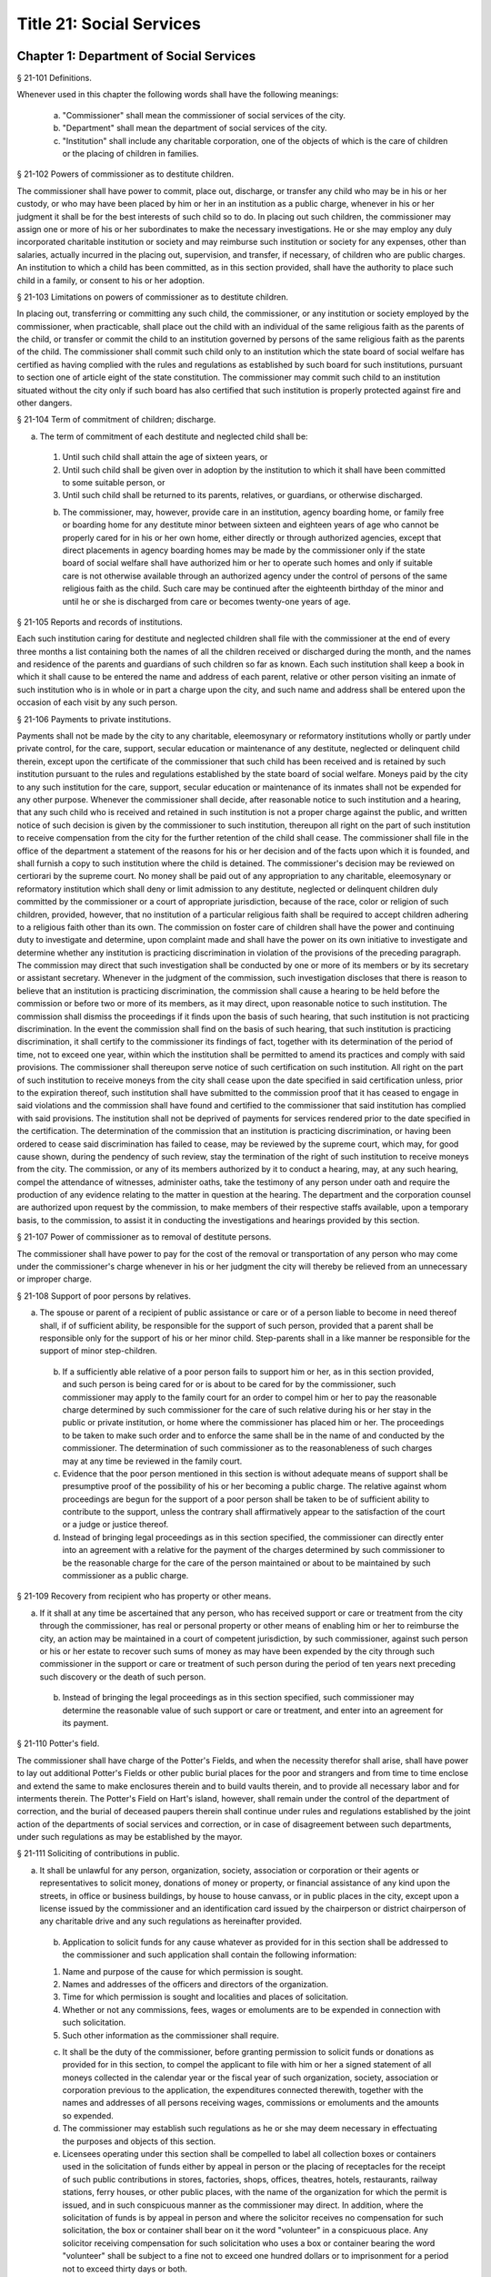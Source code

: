 Title 21: Social Services
===================================================
Chapter 1: Department of Social Services
--------------------------------------------------
§ 21-101 Definitions.  ::


Whenever used in this chapter the following words shall have the following meanings:

 a. "Commissioner" shall mean the commissioner of social services of the city.

 b. "Department" shall mean the department of social services of the city.

 c. "Institution" shall include any charitable corporation, one of the objects of which is the care of children or the placing of children in families.




§ 21-102 Powers of commissioner as to destitute children.  ::


The commissioner shall have power to commit, place out, discharge, or transfer any child who may be in his or her custody, or who may have been placed by him or her in an institution as a public charge, whenever in his or her judgment it shall be for the best interests of such child so to do. In placing out such children, the commissioner may assign one or more of his or her subordinates to make the necessary investigations. He or she may employ any duly incorporated charitable institution or society and may reimburse such institution or society for any expenses, other than salaries, actually incurred in the placing out, supervision, and transfer, if necessary, of children who are public charges. An institution to which a child has been committed, as in this section provided, shall have the authority to place such child in a family, or consent to his or her adoption.




§ 21-103 Limitations on powers of commissioner as to destitute children.  ::


In placing out, transferring or committing any such child, the commissioner, or any institution or society employed by the commissioner, when practicable, shall place out the child with an individual of the same religious faith as the parents of the child, or transfer or commit the child to an institution governed by persons of the same religious faith as the parents of the child. The commissioner shall commit such child only to an institution which the state board of social welfare has certified as having complied with the rules and regulations as established by such board for such institutions, pursuant to section one of article eight of the state constitution. The commissioner may commit such child to an institution situated without the city only if such board has also certified that such institution is properly protected against fire and other dangers.




§ 21-104 Term of commitment of children; discharge.  ::


a. The term of commitment of each destitute and neglected child shall be:

 1. Until such child shall attain the age of sixteen years, or

 2. Until such child shall be given over in adoption by the institution to which it shall have been committed to some suitable person, or

 3. Until such child shall be returned to its parents, relatives, or guardians, or otherwise discharged.

 b. The commissioner, may, however, provide care in an institution, agency boarding home, or family free or boarding home for any destitute minor between sixteen and eighteen years of age who cannot be properly cared for in his or her own home, either directly or through authorized agencies, except that direct placements in agency boarding homes may be made by the commissioner only if the state board of social welfare shall have authorized him or her to operate such homes and only if suitable care is not otherwise available through an authorized agency under the control of persons of the same religious faith as the child. Such care may be continued after the eighteenth birthday of the minor and until he or she is discharged from care or becomes twenty-one years of age.




§ 21-105 Reports and records of institutions.  ::


Each such institution caring for destitute and neglected children shall file with the commissioner at the end of every three months a list containing both the names of all the children received or discharged during the month, and the names and residence of the parents and guardians of such children so far as known. Each such institution shall keep a book in which it shall cause to be entered the name and address of each parent, relative or other person visiting an inmate of such institution who is in whole or in part a charge upon the city, and such name and address shall be entered upon the occasion of each visit by any such person.




§ 21-106 Payments to private institutions.  ::


Payments shall not be made by the city to any charitable, eleemosynary or reformatory institutions wholly or partly under private control, for the care, support, secular education or maintenance of any destitute, neglected or delinquent child therein, except upon the certificate of the commissioner that such child has been received and is retained by such institution pursuant to the rules and regulations established by the state board of social welfare. Moneys paid by the city to any such institution for the care, support, secular education or maintenance of its inmates shall not be expended for any other purpose. Whenever the commissioner shall decide, after reasonable notice to such institution and a hearing, that any such child who is received and retained in such institution is not a proper charge against the public, and written notice of such decision is given by the commissioner to such institution, thereupon all right on the part of such institution to receive compensation from the city for the further retention of the child shall cease. The commissioner shall file in the office of the department a statement of the reasons for his or her decision and of the facts upon which it is founded, and shall furnish a copy to such institution where the child is detained. The commissioner's decision may be reviewed on certiorari by the supreme court. No money shall be paid out of any appropriation to any charitable, eleemosynary or reformatory institution which shall deny or limit admission to any destitute, neglected or delinquent children duly committed by the commissioner or a court of appropriate jurisdiction, because of the race, color or religion of such children, provided, however, that no institution of a particular religious faith shall be required to accept children adhering to a religious faith other than its own. The commission on foster care of children shall have the power and continuing duty to investigate and determine, upon complaint made and shall have the power on its own initiative to investigate and determine whether any institution is practicing discrimination in violation of the provisions of the preceding paragraph. The commission may direct that such investigation shall be conducted by one or more of its members or by its secretary or assistant secretary. Whenever in the judgment of the commission, such investigation discloses that there is reason to believe that an institution is practicing discrimination, the commission shall cause a hearing to be held before the commission or before two or more of its members, as it may direct, upon reasonable notice to such institution. The commission shall dismiss the proceedings if it finds upon the basis of such hearing, that such institution is not practicing discrimination. In the event the commission shall find on the basis of such hearing, that such institution is practicing discrimination, it shall certify to the commissioner its findings of fact, together with its determination of the period of time, not to exceed one year, within which the institution shall be permitted to amend its practices and comply with said provisions. The commissioner shall thereupon serve notice of such certification on such institution. All right on the part of such institution to receive moneys from the city shall cease upon the date specified in said certification unless, prior to the expiration thereof, such institution shall have submitted to the commission proof that it has ceased to engage in said violations and the commission shall have found and certified to the commissioner that said institution has complied with said provisions. The institution shall not be deprived of payments for services rendered prior to the date specified in the certification. The determination of the commission that an institution is practicing discrimination, or having been ordered to cease said discrimination has failed to cease, may be reviewed by the supreme court, which may, for good cause shown, during the pendency of such review, stay the termination of the right of such institution to receive moneys from the city. The commission, or any of its members authorized by it to conduct a hearing, may, at any such hearing, compel the attendance of witnesses, administer oaths, take the testimony of any person under oath and require the production of any evidence relating to the matter in question at the hearing. The department and the corporation counsel are authorized upon request by the commission, to make members of their respective staffs available, upon a temporary basis, to the commission, to assist it in conducting the investigations and hearings provided by this section.




§ 21-107 Power of commissioner as to removal of destitute persons.  ::


The commissioner shall have power to pay for the cost of the removal or transportation of any person who may come under the commissioner's charge whenever in his or her judgment the city will thereby be relieved from an unnecessary or improper charge.




§ 21-108 Support of poor persons by relatives.  ::


a. The spouse or parent of a recipient of public assistance or care or of a person liable to become in need thereof shall, if of sufficient ability, be responsible for the support of such person, provided that a parent shall be responsible only for the support of his or her minor child. Step-parents shall in a like manner be responsible for the support of minor step-children.

 b. If a sufficiently able relative of a poor person fails to support him or her, as in this section provided, and such person is being cared for or is about to be cared for by the commissioner, such commissioner may apply to the family court for an order to compel him or her to pay the reasonable charge determined by such commissioner for the care of such relative during his or her stay in the public or private institution, or home where the commissioner has placed him or her. The proceedings to be taken to make such order and to enforce the same shall be in the name of and conducted by the commissioner. The determination of such commissioner as to the reasonableness of such charges may at any time be reviewed in the family court.

 c. Evidence that the poor person mentioned in this section is without adequate means of support shall be presumptive proof of the possibility of his or her becoming a public charge. The relative against whom proceedings are begun for the support of a poor person shall be taken to be of sufficient ability to contribute to the support, unless the contrary shall affirmatively appear to the satisfaction of the court or a judge or justice thereof.

 d. Instead of bringing legal proceedings as in this section specified, the commissioner can directly enter into an agreement with a relative for the payment of the charges determined by such commissioner to be the reasonable charge for the care of the person maintained or about to be maintained by such commissioner as a public charge.




§ 21-109 Recovery from recipient who has property or other means.  ::


a. If it shall at any time be ascertained that any person, who has received support or care or treatment from the city through the commissioner, has real or personal property or other means of enabling him or her to reimburse the city, an action may be maintained in a court of competent jurisdiction, by such commissioner, against such person or his or her estate to recover such sums of money as may have been expended by the city through such commissioner in the support or care or treatment of such person during the period of ten years next preceding such discovery or the death of such person.

 b. Instead of bringing the legal proceedings as in this section specified, such commissioner may determine the reasonable value of such support or care or treatment, and enter into an agreement for its payment.




§ 21-110 Potter's field.  ::


The commissioner shall have charge of the Potter's Fields, and when the necessity therefor shall arise, shall have power to lay out additional Potter's Fields or other public burial places for the poor and strangers and from time to time enclose and extend the same to make enclosures therein and to build vaults therein, and to provide all necessary labor and for interments therein. The Potter's Field on Hart's island, however, shall remain under the control of the department of correction, and the burial of deceased paupers therein shall continue under rules and regulations established by the joint action of the departments of social services and correction, or in case of disagreement between such departments, under such regulations as may be established by the mayor.




§ 21-111 Soliciting of contributions in public.  ::


a. It shall be unlawful for any person, organization, society, association or corporation or their agents or representatives to solicit money, donations of money or property, or financial assistance of any kind upon the streets, in office or business buildings, by house to house canvass, or in public places in the city, except upon a license issued by the commissioner and an identification card issued by the chairperson or district chairperson of any charitable drive and any such regulations as hereinafter provided.

 b. Application to solicit funds for any cause whatever as provided for in this section shall be addressed to the commissioner and such application shall contain the following information:

 1. Name and purpose of the cause for which permission is sought.

 2. Names and addresses of the officers and directors of the organization.

 3. Time for which permission is sought and localities and places of solicitation.

 4. Whether or not any commissions, fees, wages or emoluments are to be expended in connection with such solicitation.

 5. Such other information as the commissioner shall require.

 c. It shall be the duty of the commissioner, before granting permission to solicit funds or donations as provided for in this section, to compel the applicant to file with him or her a signed statement of all moneys collected in the calendar year or the fiscal year of such organization, society, association or corporation previous to the application, the expenditures connected therewith, together with the names and addresses of all persons receiving wages, commissions or emoluments and the amounts so expended.

 d. The commissioner may establish such regulations as he or she may deem necessary in effectuating the purposes and objects of this section.

 e. Licensees operating under this section shall be compelled to label all collection boxes or containers used in the solicitation of funds either by appeal in person or the placing of receptacles for the receipt of such public contributions in stores, factories, shops, offices, theatres, hotels, restaurants, railway stations, ferry houses, or other public places, with the name of the organization for which the permit is issued, and in such conspicuous manner as the commissioner may direct. In addition, where the solicitation of funds is by appeal in person and where the solicitor receives no compensation for such solicitation, the box or container shall bear on it the word "volunteer" in a conspicuous place. Any solicitor receiving compensation for such solicitation who uses a box or container bearing the word "volunteer" shall be subject to a fine not to exceed one hundred dollars or to imprisonment for a period not to exceed thirty days or both.

 f. Any person or persons who shall violate any of the provisions of this section, upon conviction thereof, shall be punished by a fine of not more than five hundred dollars, or by imprisonment not exceeding ninety days, or by both.

 g. The provisions of this section shall not apply to any corporation organized under the religious corporations law; nor to solicitation at the regular exercises or services of any lodge, benevolent order or fraternity, or any branch thereof, whenever such solicitation is made at the regularly appointed meetings and regular places of worship or exercises of such lodge, order or fraternity.




§ 21-112 Records to be kept by commissioner.  ::


It shall be the duty of the commissioner to keep and preserve a proper record of:

 1. All persons who shall come under his or her care or custody, and of the disposition made of such persons, and

 2. All persons who are inmates of private institutions who are accepted by him or her as proper charges upon the city.




§ 21-113 Information to be furnished to commissioner and other agencies.  ::


Transcripts or searches or certified copies of records in any agency of the city, shall be furnished without charge or fee to the department or any authority charged with the duty of administering laws relating to the poor or for the relief of veterans or the families or dependents of veterans in the city.




§ 21-113.5 Interpretation Services.  ::


The Commissioner shall require the immediate provision of interpretation services for non-English speaking residents in all income maintenance centers located in New York City, when such non-English speaking residents comprise at least ten percent of the service population of a particular center.




§ 21-114 Municipal lodging houses.  ::


a. The commissioner shall have jurisdiction over, and it shall be his or her duty to take charge of all municipal lodging houses belonging to or hereafter acquired or established by the city.

 b. It shall be the duty of the commissioner or of the superintendent of any municipal lodging house acting under such commissioner or superintendent, to provide for any applicants for shelter who, in his or her judgment, may properly be received, plain and wholesome food and lodging for a night, free of charge, and also to cause such applicants to be bathed on admission and their clothing to be steamed and disinfected.




§ 21-115 Establishment of day nurseries.  ::


The commissioner may establish, in his or her discretion, one or more day nurseries, and may adopt rules and regulations for the free admission thereto of children under ten years of age.




§ 21-116 Commissaries.  ::


a. The commissioner may establish a commissary at camp LaGuardia and a commissary at the Neponsit home for the aged for the use and benefit of the residents and employees thereof. All moneys received from the sales in such commissaries shall be paid over semimonthly to the commissioner of finance without deduction. The provisions of section 12-114 of the code shall apply to every officer or employee who receives such money in the performance of his or her duties in such commissaries. The accounts of the commissaries shall be subject to supervision, examination and audit by the comptroller and all other powers of the comptroller in accordance with the provisions of the charter and code.

 b. All moneys received from the sales in such commissaries shall be kept in a separate and distinct fund to be known as the commissary fund. Such fund shall be used for:

 1. The purchase of all merchandise for resale in such commissaries;

 2. The purchase of supplies, materials, and equipment for such commissaries;

 3. The furnishing of work or labor to be done for such commissaries;

 4. The salaries of all employees of the Neponsit home for the aged commissary and the incentive allowance authorized by certificate of the director of the budget to be paid to the residents of camp LaGuardia who are permitted to work in the camp LaGuardia commissary; and

 5. All other costs and expenses of operating such commissaries.

 c. Any surplus remaining in the commissary fund after deducting all items described in subdivision b hereof shall be used for the general welfare of the residents of camp LaGuardia and the Neponsit home for the aged. In the event such fund at any time exceeds ten thousand dollars, the excess shall be transferred to the general fund.

 d. All expenditures for items described in paragraph one of subdivision b of this section shall be made upon vouchers issued by the commissioner and subject to audit by the comptroller. All other expenditures described in subdivision b and subdivision c of this section shall be made by the commissioner in accordance with schedules approved by the mayor or of the director of the budget acting in accordance with a delegation of power from the mayor. All supplies, materials, equipment and merchandise to be furnished and all work or labor to be done, the cost of which is payable from the commissary fund, shall be furnished or provided in accordance with the provisions of chapter thirteen of the charter and chapter one of title thirteen of the code.

 e. All appointments to positions in the Neponsit home for the aged commissary shall be made in accordance with the civil service law and rules. The salaries of employees of such commissary shall be fixed by the mayor. Such salaries and all pension contributions required to be made by the city on behalf of such employees shall be paid from the commissary fund.

 f. Any officer, employee or resident, whose duties in connection with the commissary fund involve possession of or control over funds, shall execute a bond to the city for the faithful performance of his or her duties in such sum as may be fixed and with sureties to be approved by the comptroller, or shall in the alternative be included in the coverage of a blanket bond insuring the city for the faithful performance of his or her duties in such sum as may be fixed and with sureties to be approved by the comptroller.




§ 21-117 Contracts to make rental payments.  ::


1. The commissioner shall have the power to and may, within the amount appropriated therefor, enter into a contract to make rental payments to the owner, landlord, lessee, managing agent of, or other person entitled to rent and receive rental payments for, housing accommodations whenever (a) a recipient of public assistance and care has neglected or failed to make rental payment and payment has not otherwise been made, or (b) a housing accommodation is vacant and the owner, landlord, lessee, managing agent or such other person agrees in such contract to hold such housing accommodation vacant and to accept as a new tenant a recipient of public assistance and care designated by the commissioner, and until such housing accommodation is occupied by and rental payments are made by such new tenant; provided, however, that no rental payments shall be made in accordance with this provision if such housing accommodation remains vacant for more than sixty days.

 2. The commissioner shall not be deemed to have assumed the duties of a tenant under lease because he or she has entered into a contract to make rental payments.




§ 21-118 New York city commission for the foster care of children.  ::


a. There is hereby established the New York city commission for the foster care of children (hereinafter referred to as the "commission") to consist of fifteen public members, who shall serve without compensation, to be appointed by the mayor from among residents of the city of New York who have been active in, identified with, or otherwise known to be interested in the field of child care. In making such appointments, the mayor shall make every effort to appoint individuals associated with the major federations concerned with foster care services to children and individuals who are associated with organizations which, through direct services to children, coordination or planning of services for children, or through research in the field of child care, are making major contributions to the planning of services for the children of the city of New York. The membership of the commission shall reflect disciplines basic to a wholesome child welfare program including mental health, education, religion, law with some specialty in family and child welfare, and pediatrics. The mayor may appoint, and at his or her pleasure remove, an executive director and an assistant to the executive director of the commission. The salary of the executive director and the assistant to the executive director shall be fixed by the mayor and shall be paid from appropriations made to the department. The said public members shall serve for a term of four years except that the term of office of the members first taking office shall expire, five at the end of two years, five at the end of three years and five at the end of four years. No member shall serve for more than eight consecutive years after July one, nineteen hundred sixty-four. The mayor shall appoint a chairperson and a vice chairperson from among the members, each to serve in that capacity for two year terms. Any public member appointed by the mayor to fill a vacancy occurring prior to the expiration of the term for which his or her predecessor was appointed shall be appointed for the remainder of such term.

 b. The commission shall meet at least once every month except during the months of July and August and shall meet at such other times as meetings are called by the chairperson. Whenever requested to do so in writing by any six members of the commission, the chairperson shall call a special meeting of the commission. Full time professional and clerical assistance, properly qualified, shall be provided as required to the commission by the department.

 c. The commission shall have the following powers and duties:

 (1) Make recommendations to the commissioner and to the administrative judge of the family court of the state of New York within the city of New York on all phases of the foster care of children including recommendations designed to prevent the need for such care.

 (2) Make recommendations to the appropriate authorities for the establishment of proper standards for the foster care of children, except insofar as such standards have been established pursuant to law by the board of health of the city of New York or the board of social welfare of the state of New York.

 (3) Study and report the extent and nature of the facilities required to provide adequate foster care for children.

 (4) Coordinate temporary care services and make recommendations as to the type of children and the age range to be admitted to any temporary shelter, in order that the needs of children may be served by the proper and adequate provision of accommodations, and so as to avoid duplication or overlapping of service.

 (5) Individually or collectively visit temporary shelters in accordance with rules promulgated by the commission; recommend to the commissioner and to the administrative judge of the family court of the state of New York within the city of New York studies of foster care facilities with the cooperation of private agencies.

 (6) Recommend that the department maintain such records and compile such statistics as the commission may deem desirable, subject to the approval of the commissioner.

 (7) Through appropriate channels, advise foster care agencies and institutions receiving public funds on all matters relating to the development and modification of programs to meet changing foster care needs.

 (8) Make appropriate recommendations to the commissioner and to the administrative judge of the family court of the state of New York within the city of New York for submission to the mayor on all matters affecting the foster care of children, annually or more often as required.

 (9) Make appropriate recommendations to reduce insofar as possible the length of stay of children in temporary shelters.

 d. Whenever required to do so by the commission or an authorized representative thereof, any public official or agency of the city of New York possessing information relating to the maintenance or operation of institutions or agencies for the care of children, or maintaining records with respect thereto, shall make such information and records available, and shall furnish transcripts or copies thereof, to the commission.

 e. It shall be the function of this commission to utilize all methods provided by law to discourage and prevent any discrimination because of race, color or national origin in the foster care of children.

 f. In relation to foster care of children the commission shall make appropriate recommendations for the enforcement of all provisions of laws relating to foster care including those laws which provide for the preservation and protection of the religious faith of the child to the end that whenever a child is placed or committed by the department or remanded or committed by the family court to any family or to any duly authorized association, agency, society, or institution, such placement, remand or commitment must be made, when practicable, to a family or to a duly authorized association, agency, society, or institution under the control of persons of the same religious faith or persuasion as that of the child; provided that any and all such foster care placements, whenever made, shall assure the preservation and protection of the religious faith of the child.

 g. Whenever used in this section the following terms shall mean or include:

 (1) "Foster care for children." The care of abandoned, destitute, dependent, neglected or delinquent children or persons in need of supervision away from their own homes in institutions or foster homes or temporary shelters, in whole or in part at public expense, under the jurisdiction of a social services official or other authorized agency as defined in the social services law.

 (2) "Temporary shelter." Any establishment or agency receiving public funds which is operated or maintained for the temporary care of destitute, dependent, neglected or delinquent children or persons in need of supervision.

 (3) "Temporary care." Care of an abandoned, destitute dependent, neglected or delinquent child or person in need of supervision, in a temporary shelter for a brief and transient period, pending return of the child to its own home or placement in long-term care away from its own home.




§ 21-119 Screening of child care services personnel by persons, corporations or other entities under contract with the city.  ::


a. Each person, corporation, or other entity under contract with the city to provide child care services shall be responsible for the recruitment of appropriate personnel; verification of credentials and references; review of criminal record information; screening of all current and prospective personnel; and selection and hiring of all personnel necessary to furnish child care services. Screening shall include, but not be limited to (1) fingerprinting; (2) review of criminal convictions and pending criminal actions, provided that the contractor shall not dismiss or permanently deny employment to current and prospective personnel who are subjects of pending criminal actions, but may suspend such current personnel or defer employment decisions on such prospective personnel until disposition of the pending criminal action; (3) inquiry with the statewide central register of child abuse and maltreatment and; (4) for prospective personnel, inquiry with the applicant's three most recent employers. Each such contractor is hereby authorized and required to have all current and prospective personnel fingerprinted by an appropriate city agency.

 b. As a condition of employment and continued employment, the contractor shall obtain written consent from all current and prospective child care services personnel for fingerprinting and criminal record review. Denial of such consent shall be grounds for dismissal or refusal to hire.

 c. The department shall require appropriate documentation from the contractor indicating compliance with this section. The requirements of subdivisions a and b of this section shall be incorporated in contracts for child care services entered into by the city, and any violation thereof shall be a material breach of the contract sufficient to cause termination.

 d. For purposes of this section, "personnel" shall include day care employees, family day care providers and members of their households, and head start employees.




§ 21-120 Training in detection and the dissemination of information about child abuse.  ::


a. In addition to any other requirement pursuant to any other law or regulation, the department shall provide training in the detection and reporting of child abuse for all appropriate current and prospective day care and head start personnel.

 b. The department shall issue and circulate an appropriate publication containing information with respect to child abuse. Such information shall be distributed to all providers of child day care services and to the parent or guardian of, or person legally responsible for, each child receiving day care services. Such publication shall contain the emergency telephone number to report suspected child abuse.

 c. The department shall establish a telephone number to provide assistance and information with respect to child abuse and shall publicize the telephone number and require that such number be prominently displayed in all child day care centers.




§ 21-120.1 Family child care and group family child care.  ::


a. Definitions. For the purposes of this section, the following definitions shall apply:

 1. "Family child care provider" shall mean an individual who is registered pursuant to section three hundred ninety of the social services law.

 2. "Group family child care provider" shall mean an individual who is licensed pursuant to section three hundred ninety of the social services law.

 3. "Administration" shall mean the administration for children's services.

 4. "Child care provider" or "provider" shall mean a family child care provider or a group family child care provider.

 5. "Authorized family child care service" shall mean an individual, association, corporation, partnership, institution, organization, or other entity that has been designated by the administration, or other appropriate agencies of the city and in consultation with the administration, as qualified to inspect the home of a family child care provider or group family child care provider seeking eligibility to provide subsidized child care, assist in bringing such provider into full compliance with all applicable laws, regulations and rules in order for such family child care provider or group family child care provider to be designated as eligible to provide subsidized child care and/or monitor the performance of a child care provider that is providing subsidized child care.

 6. "Subsidized child care" shall mean all child care services provided by a child care provider paid for wholly or partially with public funds, where payment is made by or pursuant to grants or contracts with a child care provider or authorized family child care service or by issuance of a child care certificate to a parent.

 7. "Child care certificate" shall mean a certificate or voucher that is issued directly to a parent who may use such certificate or voucher only as payment for child care services or as a deposit for child care services if such a deposit is required of other children being cared for by the provider.

 8. "Parent" shall mean a custodial parent, legal guardian or other person having legal custody of a child.

 b. The administration shall perform the tasks and provide the services described in this subdivision with respect to providers of subsidized child care provided, however, that such tasks and services may be delegated to an authorized family child care service to the extent permitted by law:

 1. monitoring the care provided to each child and ensuring that each child's individual needs are being met, identifying children in need of further evaluation and making appropriate referrals for individual or family-related services;

 2. inspecting a child care provider's home within thirty days of the placement of the first child receiving subsidized child care with that child care provider for the purpose of determining that such child care provider meets the requirements of section three hundred ninety of the social services law, the regulations promulgated thereunder, and any plan approved pursuant to section three hundred ninety of the social services law, and that the child care provider is capable of providing safe and suitable care to children which is supportive of their physical, intellectual, emotional and social well-being. When the inspection is to be conducted by an authorized family child care service, the child care provider shall furnish to such authorized family child care service a true copy of the provider's completed application form and all other supporting documents and related materials in the provider's possession. However, this paragraph shall not apply to those providers of subsidized child care who were providing such care prior to the effective date of this section and received payment for such care exclusively through child care certificates;

 3. arranging for a visit to a child care provider's home by a parent prior to the placement of such parent's child receiving subsidized child care with that child care provider for the purpose of determining that such child care provider is capable of providing safe and suitable care which is supportive of that child's physical, intellectual, emotional and social well-being;

 4. inspecting the operation of every home where subsidized child care is provided no less than five times each year, which shall be in addition to and separate and distinct from any visits performed pursuant to paragraph (3) of this subdivision or mandated by the United States department of agriculture pursuant to the child and adult care food program, for the purpose of ensuring that child care is provided in accordance with the requirements of all applicable laws, regulations and rules, provided, however, that twenty percent of those providers of subsidized child care who are providing such child care on the effective date of this section and receive payment for such child care exclusively through child care certificates shall be inspected each month following approval of the provisions of this paragraph by the New York state office of children and family services, so that each such provider shall be inspected within five months subsequent to such approval, and all such providers shall be inspected four additional times during the first year following such approval;

 5. inspecting the operation of every home where subsidized child care is provided no less than two times during the first six months in which a child care provider is providing subsidized child care and at least one additional time during the next six months, which shall be in addition to and separate and distinct from any visits and inspections required by paragraphs (2), (3) and (4) of this subdivision, except that this paragraph shall not apply to a provider who is participating in the child and adult care food program of the United States department of agriculture and those providers of subsidized child care who were providing such child care prior to the effective date of this section and received payment for such child care exclusively through child care certificates;

 6. in addition to and separate and distinct from those visits and inspections required by paragraphs (3) and (4) of this subdivision, inspecting the operation of every home where subsidized child care is provided no less than two times during the first six months after the provider has had eligibility to provide subsidized child care restored subsequent to the effective date of this paragraph or has been adjudicated to have violated any provision of any applicable law, regulation or rule unless it is determined at the time the violation is adjudicated that the violation (a) did not adversely affect public health, (b) did not relate to on-site sanitation, fire hazards or safety hazards, (c) did not relate to staff qualifications or program requirements and (d) did not relate to the discipline, supervision or nutrition of any child in the provider's care. The administration shall also perform such additional inspections as it determines are necessary for it to establish that a provider whose eligibility to provide subsidized child care has been restored is capable of providing safe and suitable care to children which is supportive of their physical, intellectual, emotional and social well-being and to establish that any violations of the type described in this paragraph have been corrected.

 7. assisting in the collection and review of medical and immunization information which is required to be maintained for all children for which the provider is providing subsidized child care and the monitoring of those medical and immunization requirements;

 8. providing instruction and training to child care providers, as needed, in order to comply with all applicable laws, regulations and rules;

 9. assisting in the establishment and maintenance of all files necessary for the administration and any city agency acting on behalf of the state of New York to oversee the activities of the provider and to assist the provider in complying with all applicable laws, regulations and rules including the maintenance of attendance records;

 10. assisting applicants and providers in properly preparing applications for licensing and registration and for the renewal of a license or registration;

 11. assisting every child care provider in creating and maintaining a file containing fingerprint records of such provider and fingerprint records of every employee of such child care provider, any volunteer acting on behalf of such child care provider and any member of the household of such child care provider who is sixteen years of age and older, and overseeing the activities of each such provider to assure that fingerprint records are maintained for each person in a category described herein;

 12. monitoring the files required to be maintained by every child care provider containing medical records of such provider and medical records of every employee of such child care provider, any volunteer acting on behalf of such child care provider and any member of the household of such child care provider and overseeing the activities of each such provider to assure that medical records containing the most up-to-date information are maintained for each person in a category described herein;

 13. making determinations as to whether an individual who has submitted an application to be registered or licensed as a child care provider or a registered or licensed child care provider will be able to provide family child care or group family child care in accordance with all applicable laws, regulations, rules, and any plan approved pursuant to section three hundred ninety of the social services law and, where appropriate, designating such provider as eligible to provide subsidized child care. In making such a determination, the administration shall consider, but is not limited to considering, the following:

 (i) that clearance with the State Central Register of Child Abuse and Maltreatment has been completed for the applicant or child care provider, every employee of such child care provider, volunteer acting on behalf of such child care provider and for any person eighteen years of age or older who resides in the home of such applicant or child care provider;

 (ii) whether the applicant or child care provider, every employee of such child care provider, volunteer acting on behalf of such child care provider or any person residing in the applicant's or child care provider's household who is sixteen years of age or older has a record of criminal conviction, to the extent such information is available;

 (iii) that the applicant or child care provider and every employee of such child care provider, volunteer acting on behalf of such child care provider and all other members of the household have had a health examination and been examined for tuberculosis within the previous twelve months;

 (iv) that the child care provider maintains a register, or an approved equivalent, in a form to be provided by the New York state office of children and family services or provided for such purpose by another city or state office showing for each child for whom child care is provided:

 (a) the name and date of birth of such child;

 (b) the names and addresses of his or her parents, including designated emergency contact persons and their telephone numbers; and

 (c) such other information as may be required by the state office of children and family services or other appropriate agency or office;

 (v) that the child care provider has received or shall receive not less than the training required by section three hundred ninety-a of the social services law and any regulations promulgated pursuant thereto or the plan approved pursuant to paragraph f of subdivision three of section three hundred ninety of the social services law where such plan establishes different training requirements;

 (vi) that children in child care have received or will receive instruction, consistent with their age, needs and circumstances as well as the needs and circumstances of the child care provider, in techniques and procedures which will enable such children to protect themselves from abuse and maltreatment; and

 (vii) that the child care provider has a daily program that meets all applicable requirements set forth in parts 416 and 417 of title eighteen of the official compilation of the codes, rules and regulations of the state of New York, or any superseding regulations;

 14. providing technical assistance to a child care provider in order to assure compliance with all applicable laws, regulations and rules and other services to ensure safe and suitable care to children which is supportive of their physical, intellectual, emotional and social well-being;

 15. assisting parents in choosing an appropriate child care provider from among the child care providers eligible to provide subsidized child care;

 16. providing detailed written information about the child and adult care food program operated by or on behalf of the United States department of agriculture to every provider of subsidized child care who is not enrolled in such program and to every applicant seeking to become a provider of subsidized child care at the time such application is submitted; and

 17. encouraging providers and applicants to enroll in the child and adult care food program and assisting such persons in enrolling and to offer child care during times of day or days that enhance the capacity of parents to seek out and avail themselves of employment and educational opportunities.

 c. In the event that an authorized family child care service obtains information that a provider of subsidized child care cannot provide or is not providing child care in accordance with the requirements of all applicable laws, rules and regulations, the authorized family child care service shall immediately provide the administration with such information. If the administration concludes that safe and suitable care to children which is supportive of their physical, intellectual, emotional, and social well-being cannot be or is not being provided, such child care provider shall not be eligible to provide subsidized child care in such home. The administration shall not continue to subsidize through any mechanism the child care of children in such home until such time as the administration has determined that such child care provider can provide such safe and suitable care.

 d. 1. Not later than sixty days following the effective date of this section, the administration shall submit in accordance with section three hundred ninety of the social services law a plan or all amendments to any existing plan necessary to make such plan consistent with the provisions of this section, together with an explanation justifying the need to impose additional requirements upon providers of subsidized child care and a plan to monitor compliance with such additional requirements and all applicable laws, regulations and rules.

 2. The plan submitted by the administration shall request authority for the administration to provide the training mandated by section 390-a of the social services law or the plan or delegate the provision of such training to an authorized family child care service. The administration shall include in this request an application for the release of such funds as may be available for such training within the city of New York. The authority of the administration to provide training under such a plan shall be contingent upon granting of the authority and the release of funds from the state.

 3. The plan submitted by the administration shall also include provisions imposing upon every provider of subsidized child care the following requirements:

 (i) such child care provider's home shall be made available for inspection by the administration or an authorized family child care service for the purpose of determining that such child care provider meets the requirements of section three hundred ninety of the social services law, the regulations promulgated thereunder and any plan approved pursuant to section three hundred ninety of the social services law and that the child care provider is capable of providing safe and suitable care to children which is supportive of their physical, intellectual, emotional and social well-being. When the inspection is to be conducted by an authorized family child care service, the child care provider shall furnish to such authorized family child care service a true copy of the provider's completed application form and all other supporting documents and related materials in the provider's possession;

 (ii) when it is determined that the home of a child care provider who desires to provide subsidized child care is not in full compliance with all applicable laws, regulations and rules, the child care provider shall bring such home into full compliance with all applicable laws, regulations and rules;

 (iii) a child care provider shall be eligible to provide subsidized child care only if such provider will:

 (a) personally provide the child care in the provider's own home;

 (b) be the only provider of child care in that home; and

 (c) provide assistant caregivers in a group family child care home with any and all employment benefits as may be required by state and federal law, including paying such caregivers at least the minimum wage set forth in article nineteen of the labor law;

 (iv) ensure that each caregiver and any assistant caregiver has received or will receive not less than fifteen hours of training within the first year of their registration or licensure, and each biennial period thereafter, which training shall begin prior to or within the first three months after the placement with such child care provider of the first child whose child care is subsidized through attending or completing programs that upon completion provide six hours of training. Such training shall include, but shall not be limited to, the following topics:

 (a) principles of early childhood development;

 (b) nutrition and health needs of infants and children;

 (c) child care program development;

 (d) safety and security procedures;

 (e) business record maintenance and management;

 (f) child abuse and maltreatment identification and prevention;

 (g) all laws, regulations and rules pertaining to child care and child abuse and maltreatment.

 e. Within sixty days of receipt of written approval of the plan or amendments to any existing plan submitted pursuant to subdivision d of this section, the administration shall take all steps necessary to implement such plan or amended plan and monitor compliance by child care providers and any authorized family child care service.

 f. In drafting a plan or amendments to any existing plan as required by subdivision d of this section, the administration shall include such other provisions as are necessary to implement the requirements of this section.

 g. In the event that any portion of the plan or any of the proposed amendments to an existing plan submitted pursuant to subdivision d of this section is not approved, that disapproval shall not affect any other provision of such plan or amendment and each provision shall be implemented and enforced to the extent approved by the state.

 h. Nothing in the plan submitted pursuant to subdivision d of this section is intended to be nor shall it be construed in such a manner as to be inconsistent with any provision of federal law or any regulation promulgated thereunder, nor shall be it be construed as affecting any provision of section three hundred ninety of the social services law and any regulations promulgated thereunder authorizing any enforcement activity against a child care provider including, but not limited to, a proceeding to suspend, revoke, limit or terminate a license or registration to provide child care. If any provision is so construed by a court of law or if a written determination or other notice is issued by a state or federal agency or office that there will be a significant loss of funding as a result of any provision, such provision shall be null and void.

 i. Smoking shall not be permitted and no person shall smoke within one hundred feet of the entrances, exits or outdoor areas of any after-school program licensed pursuant to this section; provided, however, that the provisions of this subdivision shall only apply on those days and during those hours in which such after-school programs are operational; and provided that the provisions of this subdivision shall not apply to smoking in a residence, or within the real property boundary lines of such residential real property. Signs may be posted, pursuant to subdivision three of section thirteen hundred ninety-nine-p of the public health law, specifying the specific time period during which smoking shall be prohibited.






§ 21-120.2 Home care services.  ::


Not later than January 1, 1993, pursuant to social services law section 367-n(3), the commissioner of social services shall submit to the state departments of social services and health a request for a waiver, in lieu of a delegation plan, from the requirement of social services law section 367-n(2).




§ 21-120.3 Temporary task force on child care funding.  ::


a. Not later than thirty days from the effective date of this section as amended, there shall be a temporary task force on child care funding established by the mayor which shall consist of representatives of each city agency authorized to license, permit, fund, or otherwise regulate child care facilities or services and such other persons as shall be provided for in this section. City agency representatives to such task force shall include, but shall not be limited to, representatives of the human resources administration and the department of health and mental hygiene. The comptroller of the city of New York may designate a representative to serve on such task force. Additional members of such task force shall be appointed as follows: five members appointed by the speaker of the council and six, including the chairperson of the task force, by the mayor. Such additional members of the task force shall include, but shall not be limited to, representatives of child care providers. The members of the task force, including the chairperson, shall serve without compensation.

 b. Not later than seven months from the effective date of this section as amended, the temporary task force on child care funding shall submit a report to the mayor and the speaker of the council. Such report shall include, but shall not be limited to:

 (1) identification of the current public and private funding sources for child care facilities and services;

 (2) analysis of the allocation and use of the public funds provided to such child care facilities and services;

 (3) recommendations to improve the funding of such child care facilities and services; and

 (4) recommendations to eliminate or reduce the duplication and fragmentation of child care services and otherwise enhance the efficiency, effectiveness and economy of service delivery.

 c. During its deliberations, the task force may invite the participation of child care providers, parents of children enrolled in child care programs and not-for-profit child advocacy organizations. To facilitate such deliberations, the task force shall hold a minimum of two public hearings, one of which shall be held in the evening to permit greater parental participation.




§ 21-121 [Reserved] ::


a. There is hereby established a temporary commission on childhood and child caring programs consisting of fifteen members. The mayor shall appoint nine members, one of whom shall serve as chairperson. The speaker of the council shall appoint six members. None of the fifteen members appointed by the mayor or the speaker shall be elected officials or employees of the city of New York. In addition, the president of the council, the comptroller, the human resources administrator, the chancellor of the board of education of the city, the chairperson of the general welfare committee of the council, the commissioner of the department of health and mental hygiene of the city, the commissioner of the department of mental health of the city, the speaker of the council or his or her representative, and a representative from the office of the mayor shall each serve as a non-voting, ex-officio member of the commission or shall designate a person to serve in his or her place. The commissioner of the department of social services of the state of New York may, at his or her discretion, serve as a non-voting, ex-officio member of the commission or designate a person to serve in his or her place. Such commission shall have a duration of nine months. The members of the commission shall be appointed within thirty days of the effective date of this section. Each member, including each ex-officio member, shall serve without compensation for the duration of the commission.

 b. The commission may appoint an executive director to serve at its pleasure and may employ or retain such other employees and consultants as are necessary to fulfill its functions, within appropriations for such purposes.

 c. On or before the thirtieth day of September nineteen hundred ninety-one, the commission shall issue a report to the mayor and the council. The report shall make specific recommendations with respect to the areas listed below and shall include an assessment of the fiscal implications of such recommendations:

 1. The role of childhood and child caring programs in education;

 2. The role of childhood and child caring programs in providing support to families;

 3. The role of childhood and child caring programs in community development;

 4. The role of childhood and child caring programs for children with special needs, including, but not limited to, children with mental and physical disabilities, homeless children and children in need of preventive services;

 5. The role of childhood and child caring programs in welfare reform;

 6. The role of employers in the public and private sectors in providing childhood and child caring programs;

 7. Methods to increase the number of licensed day care facilities and family day care providers and to recruit and retain personnel for childhood and child caring programs, including, but not limited to, tax incentives;

 8. Methods to obtain additional resources for childhood and child caring programs and to improve the allocation of existing resources;

 9. Methods to make childhood and child caring programs affordable for more families; and

 10. The need, if any, to change licensing standards to promote childhood and child caring programs.

 d. Notwithstanding subdivision a of this section, the mayor shall appoint four additional members to the commission, and the speaker of the council shall appoint two additional members. None of the members appointed pursuant to this subdivision shall be elected officials or employees of the city of New York. Each additional member shall serve without compensation for the duration of the commission.




§ 21-124 Prohibiting the use of Tier I shelters.  ::


a. The city shall not establish henceforth any Tier I shelters as defined in 18 NYCRR § 900.2 through § 900.18. After September 30, 1991, the city of New York shall not operate any Tier I shelters. b.

 1. No homeless family shelter shall be established which does not provide a bathroom, a refrigerator and cooking facilities and an adequate sleeping area within each unit within the shelter and which otherwise complies with state and local laws. All Tier II shelter units shall be such that they may be converted to be used for permanent housing with a minimum of structural change.

 2. The following units are exempted or partially exempted from the provisions of paragraph one of this subdivision: (i) the Tier II units presently in operation shall be exempt; (ii) the 2,450 units of Tier II shelter housing currently in the construction pipeline shall be exempt; and (iii) units in facilities for battered women or substance and alcohol abusers which meet all state requirements for such programs may provide congregate dining and bathing arrangements.

 3. The requirements of this subdivision shall not apply in cases where the provisions of § 21-121(3) are invoked.

 c. Until June 30, 1992, notwithstanding any provision of this section, the mayor may authorize homeless families to be sheltered in any facility approved by the appropriate state authority for such purpose upon a finding by the commissioner that the city has more homeless families in need of shelter than the system can accommodate, for the following reasons:

 (1) the pattern of length of stay of families entering the system each month shows that the length of stay is increasing over time;

 (2) the city has experienced unexpected impediments to the construction or rehabilitation of permanent or transitional housing units, including, but not limited to work stoppages, natural disasters, unanticipated site conditions relating to such matters as soil conditions, contractor delays, availability of sewers, or the presence of asbestos which requires remedial action;

 (3) the city has not obtained necessary approval for sites selected for facilities to shelter homeless families;

 (4) construction or rehabilitation of permanent or transitional housing for homeless families has been and continues to be enjoined by court order;

 (5) an emergency such as a flood, earthquake or fire, or a medical emergency as certified by the commissioner of health, has rendered existing shelters unsuitable for use to house homeless families;

 (6) the number of homeless families requesting emergency housing exceeds the capacity of the system at any point in time; or

 (7) any other emergency circumstance. Such finding shall be made in writing and shall specify the time the commissioner anticipates will be needed for the city to meet the requirements of subdivisions a and

 b. Such finding shall be delivered promptly, and, when practicable, prior to the use of facilities pursuant to this subdivision, to the mayor, the speaker of the council, any council member in whose district families are to be sheltered pursuant to this subdivision, and to the families who receive shelter in facilities not meeting the requirements of subdivisions a and b. Within fifteen days of having made such finding, and at such other times as the council may request, the mayor shall report to the council on the plans to meet the requirements of subdivisions a and b and the progress that has been made in implementing such plans. The commissioner shall insure that the social service and medical needs of families sheltered pursuant to this subdivision shall be met in accordance with state regulations in 18 NYCRR § 900.2 through § 900.18 for Tier II shelters. Notwithstanding any provision of this paragraph, between September 30, 1991 and June 30, 1992, the shelters located at 282 East 3rd Street and 151 East 151st Street may be used for families except for homeless families with children.

 d. Notwithstanding the provisions of this section, on and after July 1, 1992, the commissioner of social services, after consultation with the speaker of the council, may certify that an emergency exists, pursuant to the criteria expressed in subdivision c, that requires the use of tier I shelters to meet legal mandates to provide shelter for homeless persons and, upon transmission of such certification for publication in the City Record together with a statement of the reasons therefor, which shall include a statement and documentation that there is no other alternative form of shelter available that complies with state and local regulations including invoking the powers under § 21-121(3), may direct the use of such tier I shelters which are consistent with state and local laws as are necessary to meet the emergency; provided, however, that the commissioner of social services may not utilize a tier I shelter for more than forty-five days unless a local law shall be enacted permitting such use for the shelter.




§ 21-124.1 Homeless diversion teams.  ::


The commissioner shall fully staff "homeless diversion teams" at each income support center and emergency assistance unit except those that exclusively service individuals. Such homeless diversion teams shall screen families who present themselves as being homeless and in need of transitional housing in an effort to assist those who can to return to former housing situations. Beginning on October 1, 1995 and on the first day of each succeeding calendar quarter thereafter, the commissioner shall report to the speaker of the city council in writing on the homeless diversion teams including, but not limited to, the following information aggregated on a quarterly and fiscal year annualized basis;

 a. the number of clients interviewed;

 b. the number of clients diverted, how and to where diverted; and

 c. the number of clients who presented themselves as homeless during the reporting period subsequent to a diversion and the number of days since such initial diversion.




§ 21-125 Computer linkages to any emergency assistance unit and assessment center.  ::


[Expired]




§ 21-126 Division of AIDS services.  ::


There shall be a division of AIDS services within the New York city department of social services. Such division shall provide access to benefits and services as defined in section 21-128(a)(1) of this chapter to every person with clinical/symptomatic HIV illness, as determined by the New York state department of health AIDS institute, or with AIDS, as defined by the federal centers for disease control and prevention, who requests assistance, and shall ensure the provision of benefits and services to eligible persons as defined in section 21-128(a)(3) of this chapter with clinical/symptomatic HIV illness or with AIDS.




§ 21-127 Case management and allowances.  ::


The commissioner shall direct staff of the division of AIDS services to provide to persons with clinical/symptomatic HIV illness, as determined by the New York state department of health AIDS institute, or persons with AIDS, as defined by the federal centers for disease control and prevention, who satisfy the income eligibility requirements for medicaid as set forth in 42 U.S.C. § 1396, et. seq.: (i) intensive case management with an average ratio which shall not exceed one caseworker or supervisor to twenty-five family cases, and with an overall average ratio for all cases which shall not exceed one caseworker or supervisor to thirty-four cases; and (ii) transportation and nutrition allowances. Such transportation and nutrition allowances shall be provided to each such person in an amount not less than the amount per person provided on the effective date of the local law that added this section. Notwithstanding the requirements of this section, in the event of a material reduction in the state of New York's funding allocation, the council and the mayor may modify such amount of allowances pursuant to section 107 or sections 254, 255 and 256 of the charter of the city of New York.




§ 21-128 Benefits and services to be provided to persons with clinical/symptomatic HIV illness or with AIDS.  ::


a. Whenever used in this section, the following terms shall be defined as follows:

 1. "Access to benefits and services" shall mean the provision of assistance by staff of the division to a person with clinical/symptomatic HIV illness or with AIDS at a single location in order to apply for publicly subsidized benefits and services, to establish any and all elements of eligibility including, but not limited to, those elements required to be established for financial benefits, and to maintain such eligibility and shall include, but not be limited to, assistance provided at a field office of the department, at the home of the applicant or recipient, at a hospital where such applicant or recipient is a patient or at another location, in assembling such documentation as may be necessary to establish any and all elements of eligibility and to maintain such eligibility;

 2. "Completed application" means:

 (a) the date on the client's receipt indicating that the application is complete pursuant to paragraph 2 of subdivision c of this section; or

 (b) where no receipt is provided, the date on which the client has provided the division with all of the information and documentation necessary to complete the client's application for a benefit or service; or

 (c) in the case of a separate determination of eligibility for medicaid or food stamps, the date on which a person's application for public assistance was denied or a recipient's public assistance case was closed.

 3. "Division" shall mean the division of AIDS services as established pursuant to § 21-126 of this chapter, or its functional or legal equivalent;

 4. "Eligible person" shall mean a person who satisfies the eligibility requirements established pursuant to applicable local, state or federal statute, law, regulation or rule for the benefits and services set forth in subdivision b of this section or for any other benefits and services deemed appropriate by the commissioner;

 5. "Immediate needs grant" means a pre-investigation grant provided to a person who appears to be in immediate need;

 6. "Legally mandated time frame" means the time period within which a benefit or service must be provided to an eligible applicant under federal, state or local law, rule, regulation or by order of a court of competent jurisdiction;

 7. "Medically appropriate transitional and permanent housing" shall mean housing which is suitable for persons with severely compromised immune systems, and if necessary, accessible to persons with disabilities as defined in section 8-102 of this code. Such housing shall include, but not be limited to, individual refrigerated food and medicine storage and adequate bathroom facilities which shall, at a minimum, provide an effective locking mechanism and any other such measures as are necessary to ensure privacy;

 8. "Non-emergency housing" shall mean housing provided or administered by the division, including but not limited to programs referred to as scatter site I housing, scatter site II housing and congregate housing;

 9. "Person with clinical/symptomatic HIV illness or with AIDS" shall mean a person who has at any time been diagnosed with clinical/symptomatic HIV illness, as determined by the New York state department of health AIDS institute, or a person with AIDS, as defined by the federal centers for disease control and prevention;

 10. "Processing time for applications for benefits or services" means the length of time required to process an application for benefits or services administered by the division, which shall not be represented in terms of averages, but shall be reported in terms of categories covering various periods of time as follows:

 (a) for non-emergency applications for food stamps, medicaid and public assistance benefits: 0 to 15 days; 16 to 30 days; 31 to 45 days; 46 to 65 days; 66 to 75 days; and more than 76 days;

 (b) for immediate needs grants and expedited food stamps: same day; 1 to 5 days; 6 to 10 days; 11 to 17 days; and more than 18 days;

 (c) for all other non-emergency benefits and services, including but not limited to exceptions to policy for enhanced rental assistance and additional allowances: 0 to 15 days; 16 to 30 days; 31 to 45 days; 46 to 75 days; and more than 76 days;

 (d) for all other benefits and services provided on an emergency basis, including benefits and services currently referred to as "emergency CBCFAs": (i) in reporting the time frame from completed application to approval or denial: 0 to 2 days; 3-5 days; 6-10 days; 11-15 days; and more than 16 days; and (ii) in reporting the time frame from approval to provision of the benefit: 0-1 days; 2-5 days; 6-10 days; 11-15 days; and more than 16 days; and

 (e) for applications for non-emergency housing: 0 to 15 days; 16 to 30 days; 31 to 45 days; 46 to 75 days; 76 to 100 days; and more than 100 days.

 11. "Separate determination of eligibility for medicaid or food stamps" means a determination regarding eligibility for medicaid or food stamps made either when a person's application for public assistance has been denied or when a recipient's public assistance case is closed.

 b. The commissioner shall direct staff of the division of AIDS services to provide access to benefits and services to every eligible person with clinical/symptomatic HIV illness or with AIDS who requests assistance, and shall ensure the provision of benefits and services to eligible persons with clinical/symptomatic HIV illness and with AIDS. Any eligible person shall receive only those benefits and services for which such person qualifies in accordance with the applicable eligibility standards established pursuant to local, state or federal statute, law, regulation or rule. Such benefits and services shall include, but not be limited to: medically appropriate transitional and permanent housing; medicaid, as set forth in 42 U.S.C. § 1396, et seq., and other health-related services; home care and home health services as set forth in sections 505.21 and 505.23 of title 18 of the official compilation of the codes, rules and regulations of the state of New York; personal care services as set forth in section 505.14 of title 18 of the official compilation of the codes, rules and regulations of the state of New York; homemaker service as set forth in part 460 of title 18 of the official compilation of the codes, rules and regulations of the state of New York; food stamps, as set forth in 7 U.S.C. § 2011, et seq.; transportation and nutrition allowances as required by section 21-127 of this chapter; housing subsidies, including, but not limited to, enhanced rental assistance as set forth in section 397.11 of title 18 of the official compilation of the codes, rules and regulations of the state of New York; financial benefits; and intensive case management as required by section 21-127 of this chapter. The commissioner shall have the authority to provide access to additional benefits and services and ensure the provision of such additional benefits and services whenever deemed appropriate. The requirements with respect to such access to and eligibility for benefits and services shall not be more restrictive than those requirements mandated by state or federal statute, law, regulation or rule. Within thirty days of the effective date of the local law that added this section, the commissioner shall establish criteria pursuant to which an applicant shall be entitled to a home or hospital visit for the purpose of establishing eligibility and applying for benefits and services.

 c. 1. Upon written or oral application to the division for benefits and services or submission of documents required to establish eligibility for benefits and services by a person with clinical/symptomatic HIV illness or with AIDS, such person shall immediately be provided with a receipt which shall include, but not be limited to, the date, a description of the information received, and a statement as to whether any application for such benefits and services is complete or incomplete, and if incomplete, such receipt shall identify any information or documents needed in order for the application to be deemed complete.

 2. Processing of applications for medically appropriate non-emergency housing.

 (a) Unless the client shall decline, the division shall provide the following to every homeless client of the division on the day the client is determined to be eligible for services as a client of the division:

 (i) an application for medically appropriate non-emergency housing; and

 (ii) information regarding financial assistance available to assist eligible clients in obtaining housing and regarding available housing options.

 (b) The division shall ensure that every client receives any assistance needed to complete the application for medically appropriate non-emergency housing within 10 business days of the day on which the client is determined to be eligible for services as a client of the division.

 (c) Within 90 days of initial placement in emergency housing or of completion of the physical documentation required from the client for the application for non-emergency housing, whichever is sooner, the division must provide every client who is eligible for non-emergency housing a referral to an available medically appropriate non-emergency housing option, which takes into consideration the medical, educational and familial needs and social circumstances of the client, to the extent such option is available.

 (d) For any client who remains homeless or in emergency housing for over 45 days after the requirements of subparagraph (c) of this paragraph or the requirements of this subparagraph have been met, the division shall provide a referral to another medically appropriate non-emergency housing option, to the extent such option is available.

 3. Where no statute, law, regulation or rule provides a time period within which a benefit or service shall be provided to an eligible person who requests such a benefit or service, such benefit or service shall be provided no later than twenty business days following submission of all information or documentation required to determine eligibility.

 d. Where a person with clinical/symptomatic HIV illness or with AIDS who applies for benefits and services, or access to benefits and services, indicates that one or more minor children reside with him or her or are in his or her care or custody, such person shall be given information and program referrals on child care options and custody planning, including the availability of standby guardianship pursuant to section 1726 of the surrogate's court procedure act of the state of New York and referral to legal assistance programs.

 e. Recertification of eligibility, as required by any state or federal law, statute, regulation or rule shall be conducted no more frequently than mandated by such statute, law, regulation or rule.

 f. Eligibility for benefits and services for persons with clinical/symptomatic HIV illness or with AIDS may not be terminated except where the recipient is determined to no longer satisfy eligibility requirements, is deceased, or upon certification by the commissioner that the recipient cannot be located to verify his or her continued eligibility for benefits and services. In the latter circumstance, the division shall conduct a reasonable good faith search for at least a ninety-day period to locate the recipient, including sending written notice by certified mail, return receipt requested, to the last known address of such recipient, requiring the recipient to contact the division within ten days.

 g. Not later than sixty days from the effective date of the local law that added this section, the commissioner shall prepare a draft policy and procedures manual for division staff. Such policy and procedures manual shall include, but not be limited to, strict guidelines on maintaining the confidentiality of the identity of and information relating to all applicants and recipients, instructional materials relating to the medical and psychological needs of persons with clinical/symptomatic HIV illness or with AIDS, application procedures, eligibility standards, mandated time periods for the provision of each benefit and service available to applicants and recipients and advocacy resources available to persons with clinical/symptomatic HIV illness or with AIDS. Such list of advocacy resources shall be updated semi-annually. Within thirty days following the preparation of such draft policy and procedures manual and prior to the preparation of a final policy and procedures manual, the commissioner shall distribute such draft policy and procedure manual to all social service agencies and organizations that contract with the department to provide HIV-related services and to all others whom the commissioner deems appropriate, and hold no fewer than one noticed public hearing at a site accessible to the disabled, at which advocates, service providers, persons who have tested positive for HIV, and any other member of the public shall be given an opportunity to comment on such draft policy and procedures manual. The commissioner shall prepare a final policy and procedures manual within thirty days after the conclusion of such hearing and shall thereafter review and where appropriate, revise such policy and procedures manual on an annual basis. The commissioner shall provide for semi-annual training, using such policy and procedures manual, for all division staff.

 h. Not later than sixty days from the effective date of the local law that added this section, the commissioner shall publish a proposed rule establishing a bill of rights for persons with clinical/symptomatic HIV illness or with AIDS. Such draft bill of rights shall include, but not be limited to, an explanation of the benefits and services for which persons with clinical/symptomatic HIV illness or with AIDS may be eligible; timetables within which such benefits and services shall be provided to eligible persons; an explanation of an applicant's and recipient's right to examine his or her file and the procedure for disputing any information contained therein; an explanation of an applicant's and recipient's right to a home or hospital visit for the purpose of applying for or maintaining benefits or services; an explanation of the process for requesting a division conference or New York state fair hearing; and a summary of the rights and remedies for the redress of discrimination as provided for in title eight of this code. Within sixty days following the publication of such proposed rule, and prior to the publication of a final rule, the commissioner shall hold no fewer than one noticed public hearing at a site accessible to the disabled at which advocates, service providers, persons who have tested positive for HIV, and any other member of the public shall be given an opportunity to comment on such draft bill of rights. The commissioner shall publish a final rule within thirty days after the conclusion of such hearing and shall thereafter review, and where appropriate, revise such bill of rights on an annual basis. Such bill of rights shall be conspicuously posted in all division offices that are open to the public and shall be available for distribution to the public in English, Spanish and any other languages that the commissioner deems appropriate.

 i. Not later than ninety days from the effective date of the local law that added this section, the commissioner shall establish a policy or procedure for overseeing and monitoring the delivery of services required pursuant to this section to persons with clinical/symptomatic HIV illness or with AIDS which shall include, but not be limited to, quality assurance measurements. The commissioner shall submit such policy or procedure to the mayor and the council in writing within ten days from the date such policy or procedure is established.

 j. The commissioner shall submit written, quarterly reports to the mayor and the council that shall, at a minimum, provide the following information:

 1. The number of persons with clinical/symptomatic HIV illness or with AIDS who requested benefits or services set forth in subdivision b of this section or any other benefits or services provided by the division.

 2. The processing time for applications for benefits or services, disaggregated by field office, type of benefit and individual versus family case, specified as follows:

 (i) for non-emergency applications for food stamps, medicaid and public assistance benefits, including separate determinations of eligibility for medicaid or food stamps:

 (1) the number of days from completed application to the provision of the benefit or service; and

 (2) in cases of denial, the number of days from the completed application to denial of the application.

 (ii) for immediate needs grants and expedited food stamps:

 (1) the number of days from the request date to the date of issuance of a grant; and

 (2) in cases of denial, the number of days from the request date to the date of denial.

 (iii) for all other non-emergency benefits or services provided by or through any division center or office, including but not limited to exceptions to policy for enhanced rental assistance and additional allowances:

 (1) (a) the number of days from initial request to completed application; and

 (b) the number of days from completed application to the provision of the benefit or service; and

 (2) in cases of denial, the number of days from completed application to denial of the application.

 (iv) for all other benefits or services provided on an emergency basis, including but not limited to exceptions to policy for enhanced rental assistance and additional allowances:

 (1) the number of days from initial request to completed application;

 (2) the number of days from completed application to approval or denial of the application; and

 (3) the number of days from approval of an application to the provision of the benefit or service.

 (v) for applications for non-emergency housing:

 (1) the number of days from a request for housing to completed application;

 (2) the number of days from completed application to approval or denial of the application;

 (3) the number of days from approval of an application to the date on which the client takes occupancy of non-emergency housing; and

 (4) with respect to applications that are approved, the number of days from completed application to the date on which the client takes occupancy of non-emergency housing.

 3. The number of division staff, by job title, whose duties include providing benefits and services or access to benefits and services pursuant to this section, disaggregated by field office and family versus overall cases; the number of cases at each field office, disaggregated by family versus overall cases; and the ratio of case managers and supervisors to clients at each field office, disaggregated by family versus overall cases.

 4. The number of cases closed, disaggregated by the reasons for closure.

 5. The number of closed cases that were re-opened, the length of time required to re-open such closed cases, starting from the date on which the case was closed, and the total number of cases closed in error and the length of time required to reopen such closed cases, starting from the date on which the case was closed, disaggregated by field office and reported in the following categories: 0 to 15 days; 16 to 30 days; 31 to 45 days; 46 to 60 days; 61 to 75 days; 76 to 90 days; and more than 91 days.

 6. The number of administrative fair hearings requested, the number of fair hearing decisions in favor of applicants and recipients and the length of time for compliance with such fair hearing decisions, disaggregated by decisions where there was compliance within 30 days of the decision date and decisions where there was compliance after 30 days of the decision date;

 7. The number of proceedings initiated pursuant to article 78 of the civil practice law and rules challenging fair hearing decisions, and the number of article 78 decisions rendered in favor of applicants or recipients;

 8. The number of clients in emergency housing and the average length of stay, disaggregated on a monthly basis;

 9. The number of facilities used to provide emergency shelter for clients and the number of units per facility, disaggregated by the type of facility; 10. The number of facilities used to provide emergency shelter placed on non-referral status for each month in the reporting period and the number of facilities placed on non-referral status that remedied the situation that led to non-referral status.

 11. The number of facilities used to provide emergency shelter placed on discontinuance of use status and the number of facilities placed on discontinuance of use status that remedied the situation that led to discontinuance of use status.

 12. The number of requests for emergency housing assistance, the number of persons referred to the department of homeless services; the number of persons referred to commercial single room occupancy hotels, the average length of stay in commercial single room occupancy hotels, the number of applications for non-emergency housing each month; and the number of persons placed in non-emergency housing each month.

 13. The number of inspections of emergency housing conducted by the division.

 14. Quarterly reports required by this subdivision shall be delivered no later than 60 days after the last day of the time period covered by the report. The first quarterly report required by this subdivision shall be delivered no later than August 31, 2005.

 k. There shall be an advisory board to advise the commissioner on the provision of benefits and services and access to benefits and services to persons with clinical/symptomatic HIV illness or with AIDS as required by this section. This advisory board shall consist of eleven members to be appointed for two-year terms as follows: five members, at least three of whom shall be eligible for benefits and services pursuant to this section, who shall be appointed by the speaker of the council and six members, including the chairperson of the advisory board, at least three of whom shall be eligible for benefits and services pursuant to this section, who shall be appointed by the mayor. The advisory board shall meet at least quarterly and members shall serve without compensation. Such advisory board may formulate and recommend to the commissioner a policy or procedure for overseeing and monitoring the delivery of services to persons with clinical/symptomatic HIV illness or with AIDS which may include quality assurance measurements. Such advisory board shall submit such recommended policy or procedure to the mayor and the council upon submission to the commissioner.

 l. Centralized housing referral and placement system.

 (1) Development and maintenance of referral and placement system. Within one year of the effective date of the local law that added this subdivision, the commissioner shall establish and maintain a housing referral and placement system to track referrals to and placements in emergency and non-emergency housing and to track the conditions at emergency facilities at which clients with clinical/symptomatic HIV illness or with AIDS reside. At a minimum, the housing referral and placement system required by this subdivision shall have: (i) a mechanism to track vacancies at non-emergency housing facilities and to match eligible applicants to appropriate vacancies; (ii) a mechanism to track conditions at emergency housing facilities; and (iii) a mechanism to track the outcome of referrals and length of stay at emergency housing facilities and non-emergency housing facilities.




§ 21-129 Opioid antagonist administration training ::


a. Definitions. For the purposes of this section, the following terms have the following meanings:

 HASA facility. The term “HASA facility” means single room occupancy hotels or congregate facilities managed by a provider under contract or similar agreement with the department.

 Opioid. The term “opioid” means an opiate as defined in section 3302 of the public health law.

 Opioid antagonist. The term “opioid antagonist” means naloxone or other medication approved by the New York state department of health and the federal food and drug administration that, when administered, negates or neutralizes, in whole or in part, the pharmacological effects of an opioid in the human body.

 Opioid antagonist administration training. The term “opioid antagonist administration training” means a program with the purpose of training individuals encountering a suspected opioid overdose about the steps to take in order to prevent a fatality, including contacting emergency medical services, and administering an opioid antagonist.

 b. Opioid antagonist administration training.

 1. The department shall provide opioid antagonist administration training to staff working at HASA facilities as identified by the department that may encounter persons experiencing or who are at high risk of experiencing an opioid overdose. The department shall require providers to ensure that at a minimum one such trained staff is on duty at a HASA facility at all times during the provider's usual business hours.

 2. For such staff identified by the department, the department shall (i) provide a refresher training every two years or (ii) otherwise require that each trained employee undergo a refresher training every two years.

 3. The department shall develop and implement an opioid overdose training plan to offer opioid overdose training to residents of HASA facilities who may encounter persons experiencing or who are at a high risk of experiencing an opioid overdose. No later than March 1, 2018, the commissioner of the department of social services shall submit to the mayor and the speaker of the council, and post online, a comprehensive opioid overdose training plan for such residents. Such plan shall include, but need not be limited to:

 (a) Strategies for the agency to offer opioid antagonist administration training to such residents of HASA facilities;

 (b) Information on how such residents will be informed about the availability of such training;

 (c) Information specific to the availability of such training;

 (d) Information specific to the availability of opioid antagonist at HASA facilities; and

 (e) The date by which the implementation of such plan will commence.

 c. Beginning no later than September 1, 2018, and no later than every September 1 thereafter, the commissioner shall submit to the mayor and the speaker of the council an annual report regarding (i) the number of department employees and employees of service providers under contract with the department who have completed the opioid antagonist administration training, (ii) the number of department employees and employees of service providers under contract with the department who have completed a refresher training, and (iii) the number of residents living HASA facilities who have completed the opioid antagonist administration training. Such report shall also include the number of times an opioid antagonist was administered to a resident disaggregated by the type of facility where the administration occurred.






§ 21-129.1 Referral of additional services. ::


a. Definitions. For the purposes of this section, the term “HASA facility” means single room occupancy hotels or congregate facilities that serve HASA recipients and are managed by a provider under contract or similar agreement with the department.

 b. The department shall refer any individual who discloses to their case manager, as defined in section 21-127, that while in a HASA facility, they received an opioid antagonist to combat symptoms consistent with those of an opioid overdose occurring within a HASA facility, to appropriate service providers for appropriate additional services.






§ 21-130 Shelter and related services for victims of domestic violence.  ::


a. The city shall provide emergency shelter and/or related services to victims of domestic violence to the extent required by sections 131-u and 459-a of the social services law. A victim of domestic violence shall include any person over the age of 16, any married person, or any parent accompanied by his or her minor child or children, in situations in which such person, parent or person's child is a victim of an act which would constitute a violation of the Penal Law, including, but not limited to acts constituting disorderly conduct, harassment, menacing, reckless endangerment, kidnapping, assault, attempted assault, or attempted murder; and

 (1) such act or acts have resulted in actual physical or emotional injury or have created a substantial risk of physical or emotional harm to such person or such person's child; and

 (2) such act or acts are or are alleged to have been committed by a family or household member. Notwithstanding any other provision of this section, "Family or household members" shall mean the following individuals:

 (i) persons related by blood or marriage;

 (ii) persons legally married to one another;

 (iii) persons formerly married to one another regardless of whether they still reside in the same household;

 (iv) persons who have a child in common regardless of whether such persons are married or have lived together at any time;

 (v) unrelated persons who are continually or at regular intervals living in the same household or who have in the past continually or at regular intervals lived in the same household; or

 (vi) unrelated persons who have had intimate or continuous social contact with one another and who have access to one another's household.

 b. Victims of domestic violence who apply for emergency shelter and/or related services pursuant to section 131-u of the social services law may not be denied emergency shelter or related services solely based on lack of documentary evidence of the incidence of domestic violence, such as a police report or order of protection.




§ 21-131 Food Stamp Applications at Emergency Feeding Programs.* ::


a. The commissioner shall arrange for the distribution of applications for the food stamp program to all city-funded emergency feeding programs. For purposes of this section, "emergency feeding program" means a food pantry or soup kitchen.

 b. Reports regarding distribution of food stamp applications. Beginning January 1, 2006, and on the first business day of each succeeding calendar quarter thereafter, the commissioner shall submit a report to the speaker of the city council indicating the emergency feeding programs to which it distributed applications in the prior calendar quarter and the number of applications distributed to each emergency feeding program.




§ 21-131 [Child welfare parent advocate advisory committee.]* ::


a. Definitions. For the purposes of this section, the following terms shall have the following meanings:

 1. "Commissioner" shall mean the commissioner of the administration for children's services.

 2. "Foster care" shall mean the out-of-home placement of children who are in the care, custody or guardianship of the commissioner of the administration for children's services.

 3. "Foster care services" shall mean the care of abandoned, destitute, dependent, neglected or delinquent children or persons in need of supervision away from their own homes in institutions, foster homes or temporary shelters, in whole or in part at public expense, under the jurisdiction of a social services official or other authorized agency.

 4. "Foster parent" shall mean any person with whom a child in the care, custody or guardianship of the commissioner of the administration for children's services is placed for temporary or long-term care, as defined by section 371 of the social services law.

 5. "Organization" shall mean any individual, association, corporation, not-for-profit corporation, partnership, institution, trust, firm or other entity.

 6. "Parent" shall mean any biological parent.

 7. "Parent advocate" shall mean any parent who has been or has had a child placed in foster care or who has received preventive services and who works with and provides advice to parents regarding child welfare policies and practices and parental rights and responsibilities within the foster care system.

 8. "Preventive services" shall mean supportive and rehabilitative services provided to children and their families for the purpose of:

 (i) averting an impairment or disruption of a family which will or could result in the placement of a child in foster care;

 (ii) enabling a child who has been placed in foster care to return to his or her family at an earlier time than would otherwise be possible; or

 (iii) reducing the likelihood that a child who has been discharged from foster care would return to such care.

 b. There shall be a child welfare parent advocate advisory committee. Such committee shall provide recommendations on the administration for children's services policies regarding foster care services and preventive services.

 1. The advisory committee shall consist of:

 (i) ten parents or parent advocates from organizations providing foster care services pursuant to a contract with the administration for children's services or receiving services directly from the administration for children's services, or from organizations providing preventive services pursuant to a contract with the administration for children's services or receiving services directly from the administration for children's services, six of whom shall be appointed by the commissioner and four of whom shall be appointed by the speaker of the city council;

 (ii) four foster parents, three of whom shall be appointed by the commissioner and one of whom shall be appointed by the speaker of the city council; and

 (iii) four parents who have adopted children formerly in the care, custody or guardianship of the commissioner, three of whom shall be appointed by the commissioner and one of whom shall be appointed by the speaker of the city council.

 2. Each member of the advisory committee will serve for a term of two years to commence on the effective date of the local law that added this section and may be removed from office by the appointing official for cause. Any vacancy occurring other than by expiration of term shall be filled by the official who appointed the member in the same manner as the original appointment. A person so appointed shall serve for the unexpired portion of the term of the member succeeded. The commissioner shall designate one member to serve as chairperson and one member to serve as vice-chairperson.

 3. Each member of the advisory committee shall serve without compensation.

 4. No person shall be ineligible for membership on the advisory committee because such person holds any other public office, employment or trust, nor shall any person be made ineligible to or forfeit such person's right to any public office, employment or trust by reason of such appointment.

 5. The advisory committee shall meet at least four times a year.

 6. The advisory committee may request and shall receive from the administration for children's services all documents otherwise available to the public, including, but not limited to, procedures, requests for proposals, contracts, training curricula, year-end reviews and descriptions of program evaluation systems. The advisory committee may not receive information which is required by law to be kept confidential or which is privileged as attorney-client communications, attorney work products or material prepared for litigation.

 7. The advisory committee shall submit to the mayor and to the speaker of the city council on an annual basis, no later than October thirtieth of each year, a report. Such report shall include, but not be limited to, recommendations regarding the improvement of services provided by the city and non-government related service delivery systems with respect to foster care services, preventive services and any other aspects of the child welfare system such committee deems relevant. Such reports shall be considered public information.




§ 21-131.1 Supplemental nutrition assistance program enrollment and recertification for seniors. ::


a. For purposes of this section, the following terms have the following meanings:

 Senior Center. The term “senior center” has the same definition as set forth in section 21-201.

 Seniors. The term “seniors” means individuals who are age 60 or older.

 b. The department shall, in coordination with the department for the aging, design and implement a public campaign to increase the awareness of seniors and their caregivers of the benefits of the supplemental nutrition assistance program and to reduce any stigma associated with enrolling in or recertifying for such benefits.

 c. The department shall also, in coordination with the department for the aging, establish and implement an enrollment and recertification program to increase enrollment in and recertification for the supplemental nutrition assistance program, consistent with the requirements of state and federal law. Such enrollment and recertification program shall ensure that programming is offered at each senior center to explain the benefits of the supplemental nutrition assistance program and to enable eligible seniors to enroll in or recertify for the supplemental nutrition assistance program at each senior center.

 d. Beginning February 1, 2018, and annually thereafter, the department, in coordination with the department for the aging, shall submit a report to the speaker of the city council regarding the department’s activities with respect to supplemental nutrition assistance enrollment and recertification for seniors. Such report shall provide an overview of the department’s activities with respect to supplemental nutrition assistance enrollment and recertification for seniors, including the public campaign and the enrollment and recertification program, and shall include (i) the number of seniors enrolled in the supplemental nutrition assistance program in the previous calendar year; (ii) the number of seniors recertified for the supplemental nutrition assistance program in the previous calendar year; and (iii) a comparison of the annual rate of enrollment for seniors versus the number of seniors in the city that the department estimates are likely to be eligible based on readily available community data such as census data. Beginning on February 1, 2019, the report shall indicate how the data required by this subdivision compares to the previous year. The report shall further indicate the method by which seniors enrolled in or recertified for the supplemental nutrition assistance program, whether online, by mobile application, by telephone, by paper application, or by other means.






§ 21-132 Internet submission of applications for the food stamp program.* ::


a. Within one year of the effective date of the local law that added this section, the commissioner shall develop a procedure that enables applicants for the federal food stamp program to access and submit applications using the internet.

 b. To the extent that the requirement set forth in subdivision a of this section is subject to the approval of the state office of temporary and disability assistance or the United States department of agriculture or any other state or federal agency, the commissioner shall request such permission within 90 days of the effective date of the local law that added this section.




§ 21-132 Handling of applications for the food stamp program.* ::


a. Submission of applications by facsimile. Within one year of the effective date of the local law that added this section, the commissioner shall develop and maintain a procedure that enables applicants for the federal food stamp program to submit applications by facsimile.

 b. Waiver of face-to-face interviews. The commissioner shall maintain a procedure for waiving a face-to-face interview for applicants for food stamps for whom the requirement constitutes a hardship, including but not limited to illness, transportation difficulties, care of a household member, or work or training hours which prevent the applicant from participating in an in-office interview. Within 180 days of the effective date of the local law that added this section, a description of the circumstances under which a face-to-face interview can be waived shall be included in any information developed and circulated by or on behalf of the department that describes the food stamp program.

 c. Receipt. Upon written or oral application to the department for food stamps an applicant shall immediately be provided with a receipt, which shall be in the form of a checklist and shall include, at a minimum, the date of the application, a description of the information received, and an indication as to whether any application for such benefits and services is complete or incomplete, and if incomplete, such receipt shall identify any information or documents needed in order for the application to be deemed complete.

 d. Ensuring accuracy of public information regarding location and office hours of food stamp offices. The department shall regularly review all information available to the public on the department's website or any other website maintained by or on behalf of the city of New York; any printed materials developed and circulated by or on behalf of the department or the city of New York; and any information provided by 311 or any hotline operated by or on behalf of the department, that describes the locations and office hours of all food stamp offices in New York city and update such information as necessary to maintain accuracy. At a minimum, the department shall review all such information on a monthly basis.

 e. Approvals. To the extent that the requirements set forth in this section are subject to the approval of the state office of temporary and disability assistance or the United States department of agriculture or any other state or federal agency, the commissioner shall request such permission within 90 days of the effective date of the local law that added this section.




§ 21-133 Web-based information for youth and young adults aged sixteen through twenty applying for or receiving public assistance.  ::


a. Definitions. For the purposes of this section the following terms shall have the following meanings:

 1. "Public assistance" shall mean safety net assistance and family assistance provided by the New York city department of social services/human resources administration;

 2. "Young adult" shall mean any person between and including the ages of eighteen and twenty; and

 3. "Youth" shall mean any person between and including the ages of sixteen and seventeen.

 b. Web-based Information. No later than sixty days from the effective date of the local law that added this section, the department shall publish, through an easily identifiable link on its website, answers to frequently asked questions relating to the rights of and options available to youth and young adults who apply for or are receiving public assistance as head of household, including but not limited to a description of how to apply for public assistance, the types of public assistance that are available, and how recipients may satisfy work requirements through educational activities. Such information shall be updated as often as necessary and at a minimum on an annual basis.




§ 21-134 Cash assistance application and caseload engagement status reports for individuals aged sixteen through twenty-four.  ::


a. Definitions. For the purposes of this section the following terms shall have the following meanings:

 (1) "BEGIN" shall mean the New York city department of social services/human resources administration program, known as begin employment gain independence now, which collaborates with education and training providers to offer a coordinated program of employment preparation to support the efforts of public assistance recipients who are making the transition to employment;

 (2) "Engageable" shall mean an individual is required to participate in employment, programs or activities in order to receive public assistance;

 (3) "Head of household" shall mean the member of the applicant household designated by the household to represent the household in all matters pertaining to its eligibility for and receipt of various forms of public assistance;

 (4) "Household" shall mean a single individual or family, including couples without dependent children who, or which, are eligible to receive public assistance;

 (5) "Public assistance" shall mean safety net assistance and family assistance provided by the New York city department of social services/human resources administration;

 (6) "Unengageable" shall mean an individual is exempt from having to participate in employment, programs or activities as a condition of receiving public assistance;

 (7) "WeCARE" shall mean the New York city department of social services/human resources administration program, known as wellness comprehensive assessment rehabilitation and employment, which addresses the needs of public assistance recipients with medical and/or mental health barriers to employment by providing customized assistance and services to help them achieve their highest levels of self-sufficiency; and

 (8) "WEP" shall mean the New York city department of social services/human resources administration program, known as the work experience program, which is designed to provide a simulated work experience to individuals receiving public assistance.

 b. Cash assistance caseload engagement status report for heads of household aged sixteen through twenty-four. Beginning no later than April 1, 2013, and no later than the first day of each subsequent month, the department shall post on its website an updated report regarding the engagement status of heads of household between and including the ages of sixteen and twenty-four, that includes, at a minimum, the following information disaggregated by the following categories:

 1) individuals aged sixteen and seventeen;

 2) individuals aged eighteen through twenty; and

 3) individuals aged twenty-one through twenty-four, calculated both as an actual number and the percentage each such number represents of the overall cash assistance caseload:

 A. Total number of recipients of public assistance who self-report as lacking a high school degree or the equivalent at the time of application.

 B. Total number of recipients of public assistance exempt from engagement and reason for exemption, including but not limited to:

 (a) Total indefinitely unengagable, disaggregated by:

 (i) head of household on supplemental social security income or other disability-based income;

 (ii) HIV/AIDS services administration case; and

 (iii) child only case (ages 17 and under).

 (b) Total temporarily unengageable, disaggregated by:

 (i) temporarily incapacitated due to health situation;

 (ii) child under 3 months of age;

 (iii) supplemental security income or other disability-based income pending or appealing;

 (iv) temporarily exempt; and

 (v) pending WeCARE scheduling/outcome.

 C. Total number of engageable recipients of public assistance, including but not limited to:

 (1) Total engaged in:

 (a) Employment:

 (i) budgeted;

 (ii) not budgeted: no aid to continue;

 (iii) grant diversion; and

 (iv) wage subsidy.

 (b) WEP:

 (i) WEP basic;

 (ii) WEP medical limitations/WeCARE;

 (iii) WEP and BEGIN managed activities, or any substantially similar successor program;

 (iv) WEP special;

 (v) WEP and job skills;

 (vi) WEP and substance abuse treatment;

 (vii) WEP/substance abuse /job search;

 (viii) WEP/substance abuse/training;

 (ix) WEP/WeCARE concurrent activity; and

 (x) WEP and training.

 (c) Other work activity.

 (d) Substance abuse residential treatment.

 (2) Total engaged in other participation, including but not limited to:

 (a) education/training;

 (b) job search under 12 weeks;

 (c) job search 12 weeks or more;

 (d) student over age 15;

 (e) substance abuse treatment;

 (f) substance abuse/job search;

 (g) substance abuse/training;

 (h) wellness/rehab/WeCARE;

 (i) WeCARE and substance abuse;

 (j) WeCARE vocational rehabilitation;

 (k) WeCARE concurrent activity; and

 (l) needed at home.

 D. Total number of recipients in engagement process, disaggregated by:

 (a) call-in appointment scheduled;

 (b) eligibility call-in appointment scheduled;

 (c) WeCARE assessment scheduled; and

 (d) in review process.

 E. Total number of recipients in a sanction process, disaggregated by:

 (a) in conciliation;

 (b) awaiting conciliation scheduling; and

 (c) taking part in a fair hearing:

 (i) contesting; and

 (ii) not contesting.

 F. Total number of recipients with a sanction in effect.

 c. Semiannual report for heads of household aged sixteen through twenty. Within sixty days after June 30, 2013, and within sixty days following each six month period thereafter, the department shall post on its website a report regarding the total number of individuals aged sixteen through twenty who applied for public assistance as head of household during the previous six months and of those, the total number accepted and rejected, disaggregated by the following categories: 1) individuals aged sixteen and seventeen; and 2) individuals aged eighteen through twenty. For purposes of this subdivision, each six month period shall be deemed to end on June 30 and December 31 of each calendar year.




§ 21-135 Process for youth and young adults aged 16 through 24 receiving public assistance as head of household.  ::


a. Definitions. For the purposes of this section the following terms shall have the following meanings:

 (1) "Basic literacy level" shall mean a ninth grade reading level as evaluated by the New York city department of social services/human resources administration when conducting an employment assessment for public assistance recipients;

 (2) "BTW" shall mean the New York city department of social services/human resources administration program, known as back to work, where a single vendor works with individuals to assist them in employment preparation including education and training, as applicable, and finding employment;

 (3) "Head of household" shall mean the member of the applicant household designated by the household to represent the household in all matters pertaining to its eligibility for and receipt of various forms of public assistance;

 (4) "Household" shall mean a single individual or family, including couples without dependent children who, or which, are eligible to receive public assistance;

 (5) "Public assistance" shall mean safety net assistance and family assistance provided by the New York city department of social services/human resources administration; and

 (6) "WEP" shall mean the New York city department of social services/human resources administration program, known as the work experience program, which is designed to provide a simulated work experience to individuals receiving public assistance.

 b. Written Report: The commissioner shall designate an individual responsible for agency oversight of how youth and young adults aged 16 through 24 receiving public assistance are engaged and served. The department shall submit a report to the council, in writing, no later than six months from the effective date of this local law, describing the process put in place to serve such youth and young adults. At a minimum, such report shall include, but not be limited to, a description of:

 (1) department policies as they relate to federal and state mandated education requirements for youth and young adults aged 16 through 24;

 (2) the department's process for determining whether a 16 or 17 year-old is interested in educational activities;

 (3) the department's process for referring a 16 or 17 year-old without a high school diploma or its equivalent to the department of education or other educational opportunities;

 (4) criteria and/or assessment tools used in determining that a 16 or 17 year-old without a high school diploma or its equivalent cannot make satisfactory progress in obtaining such a diploma or its equivalent and therefore should be referred to BTW, WEP, or other program;

 (5) the department's process for determining whether heads of household between and including the ages of eighteen and twenty, who do not have a high school diploma or its equivalent, are interested in participating in appropriate educational activities designed to help them obtain a high school diploma or its equivalent;

 (6) the department's process for encouraging heads of household between and including the ages of eighteen and twenty, who do not have a high school diploma or its equivalent, to participate in appropriate educational activities designed to help them obtain a high school diploma or its equivalent;

 (7) the department's process for connecting heads of household between and including the ages of eighteen and twenty, who have a high school diploma or its equivalent, to educational activities;

 (8) criteria used in determining that participation in educational activities by heads of household between and including the ages of eighteen and twenty, who do not have a high school diploma or its equivalent, is not appropriate based on an employment plan;

 (9) the department's process for determining whether heads of household between and including the ages of twenty-one and twenty-four, who do not have a high school diploma or its equivalent, are interested in participating in educational activities designed to help them obtain a high school diploma or its equivalent;

 (10) the department's process for connecting heads of households between and including the ages of twenty-one and twenty-four, who have a high school diploma or its equivalent, to educational activities;

 (11) the department's process for determining that educational activities are not appropriate for heads of household between and including the ages of twenty-one and twenty-four without a high school diploma or its equivalent;

 (12) the department's process for making educational activities available to individuals aged 18 through 24 who have not attained a basic literacy level and are interested in attaining such as part of their work activity requirement;

 (13) the department's plan to improve coordination between the department and other city agencies and programs that specialize in employment services for 16 and 17 year-olds;

 (14) criteria used in determining that a referral to the administration for children's services is warranted for minors who apply for public assistance and do not live with a parent or legal guardian; and

 (15) the department's strategy to convey to department staff the process for assisting young people aged 16 through 24 receiving public assistance.




§ 21-136 Semiannual reports regarding referrals to adult protective services. ::


a. For the purposes of this section "adult protective services" means the New York city department of social services/human resources administration case management program that arranges for services and support for physically and/or mentally impaired adults who are at risk of harm.

 b. The commissioner shall prepare semiannual reports regarding referrals to adult protective services. Each such report shall include, but not be limited to, the total number of referrals received by adult protective services during each six month period and the number of referred individuals who were determined ineligible during such six month period, disaggregated by the reasons individuals were determined ineligible, a general description of the source of the referrals, and the council district, community board, and zip code of the referred individuals. For purposes of this subdivision, the first such report shall cover the period from July 1, 2015 to December 31, 2015, and each six month period shall be deemed to end on June 30 and December 31, respectively, of each calendar year. Each report shall be submitted to the speaker and posted on the department's website within 60 days of the end of such period. Nothing herein shall require the department to share information that identifies the subject of, or the individuals who made, such referrals.



Editor's note: the local law that enacted the above § 21-136 shall expire and be deemed repealed on 1/1/2023; see L.L. 2015/070 § 2.




§ 21-137 Adult protective services training. ::


The department shall conduct biannual trainings, in accordance with article 9-b of the social services law and any applicable rules and regulations thereunder, on best practices in identifying persons who may be eligible for adult protective services and how to refer such persons to adult protective services. Such training shall be made available to appropriate employees of the following agencies, as determined by such agencies: the department for the aging, the police department, the department of parks and recreation, the department of housing preservation and development, the department of homeless services, the department of health and mental hygiene, and such other agencies as the mayor may assign, and shall also be made available to the civil and criminal courts of the city of New York and the New York city housing authority.






§ 21-138 Information regarding unlawful evictions. ::


a. For the purposes of this section, the term "rental subsidy" means financial assistance provided by the department for the purpose of paying a recipient's rent on an ongoing basis. The term "rental subsidy" includes but is not limited to the public assistance shelter allowance provided by the department as established by section 131-a of the social services law and defined in paragraph (1) of subdivision (a) of section 352.3 of title 18 of the New York codes, rules and regulations, as well as subsidies provided through the living in communities rental assistance program, the city family eviction prevention supplement program and the city family exit plan supplement, the city special exit and prevention supplement, the home tenant-based rental assistance program, and any successor program to the foregoing programs.

 b. The department shall provide a written notice to each individual who applies for a rental subsidy for housing that is subject to section 26-521 of the code. The notice shall be provided upon the initial application or approval for such rental subsidy and at any time the department determines to be appropriate for such subsidy, except such notice may be provided in electronic form to any individual who registers electronic contact information with the department and elects to receive such notices in electronic form. Such notice shall inform individuals of the protections of section 26-521 of the code regarding eviction, and may include additional information as determined by the department.

 c. Receipt of such notice shall not be construed to confer the protections set forth in section 26-521 of the code.






§ 21-139 Requirements for job centers. ::


a. Definitions. For purposes of this section, the following terms have the following meanings:

 Appointment receipt. The term “appointment receipt” means a document given to all checked-in visitors at a job center who complete an appointment and that reflects the date of the visit, the reason for the visit, and the name and telephone number of the center that was visited.

 Checked-in. The term “checked-in” means that a visitor has made initial contact with the department at a job center, either through a self-service kiosk or with a staff member responsible for keeping track of visitors, and has made such contact so that the department has a record, either written or electronic, of such visitor’s time of arrival at such job center and the reason for their visit.

 Job center. The term “job center” means any location designated by the department as a job center where individuals can complete an application for cash assistance in person.

 Visitor. The term “visitor” means any individual who, by prior appointment or walk-in, enters a job center to apply for public assistance, to receive assistance for an open public assistance case, or to receive assistance for a closed public assistance case.

 Wait time. The term “wait time” means the amount of time a visitor spends waiting to be called for assistance after such visitor has checked-in to a job center. Wait time begins at the start of the visitor’s checked-in time, and ends when a visitor is called to begin an appointment.

 b. The department shall issue an appointment receipt to all visitors who have checked-in at a job center and completed an appointment.

 c. The department shall make available, through an online portal, to each person applying for cash assistance or supplemental nutrition assistance program benefits: (i) such person’s scheduled appointments relating to cash assistance and eligibility for supplemental nutrition assistance program benefits; (ii) documents indexed to such person’s case within the past 60 days; and (iii) such person’s application and case status.

 d. Not later than January 31, 2018, and within 45 days after the end of every month thereafter, the department shall post on its website a report of the average wait time during the preceding month for a visitor at each job center.

 e. The department shall post a sign, in a form and manner as prescribed by the rules of the commissioner, in one or more visible locations inside every job center. Such sign shall include information regarding a visitor’s right to make a complaint and instructions on how to make a complaint by phone or online.

 f. The department shall provide a tracking number to any visitor who initiates a complaint relating to a visit to a job center. Such tracking number shall track the status of a complaint from initiation to disposition.






§ 21-140 Client service training. ::


a. Pursuant to subdivision c of this section, the department shall conduct two trainings per year on best practices for improving interactions between department employees and clients of the department.

 b. Such training shall include techniques to improve professionalism, increase cultural sensitivity and de-escalate conflict.

 c. The department shall provide such training to all appropriate employees identified by the department whose primary responsibilities include interacting with members of the public in a client service role at any location designated by the department either as a job center where individuals can complete an application for cash assistance in person or as a supplemental nutrition assistance program center.

 d. Nothing in this section shall preclude the department from providing such training to employees other than those identified by the department pursuant to subdivision c of this section.






§ 21-141 Exits from domestic violence shelters. ::


a. Definitions. For the purposes of this section, the following terms have the following meanings:

 Domestic violence emergency shelter. The term “domestic violence emergency shelter” means time-limited housing for domestic violence survivors managed by or under a contract or similar agreement with the department and subject to section 459-b of the social services law.

 Domestic violence tier II shelter. The term “domestic violence tier II shelter” means housing for domestic violence survivors managed by or under a contract or similar agreement with the department and subject to the provisions of part 900 of title 18 of the New York codes, rules, and regulations.

 Exits from domestic violence shelters. The term “exits from domestic violence shelters” means a household or individual leaves a domestic violence emergency shelter.

 Made own arrangements. The term “made own arrangements” means a household or individual informed the department of a planned exit from domestic violence shelter.

 Rental subsidy. The term “rental subsidy” means financial assistance provided by the department for the purpose of paying a recipient’s rent on an ongoing basis and includes but is not limited to the public assistance shelter allowance provided by the department as established by section 131-a of the New York social services law, section 159 of the New York social services law, section 349 of the New York social services law, or any codes, rules and regulations, as well as subsidies provided through the living in communities rental assistance program, the city family eviction prevention supplement program and the city family exit plan supplement, the city special exit and prevention supplement, the home tenant-based rental assistance program, and any successor program to the foregoing programs. The term “rental subsidy” also includes federal rental assistance pursuant to the section 8 project based rental assistance program, or any successor program, or any programs under the United States Housing Act of 1937, as amended, providing rental assistance for the purpose of paying a recipient’s rent.

 Supportive housing. The term “supportive housing” means affordable, permanent housing with support services for residents.

 Unknown or unable to verify. The term “unknown or unable to verify” means a household or individual voluntarily exits from a domestic violence shelter and does not provide verifiable details about their subsequent living arrangements.

 b. Not later than March 1, 2019, and on or before March 1 annually thereafter, the department shall submit to the speaker of the council and post on its website annual reports regarding exits from domestic violence emergency shelters. Such reports shall include, but not be limited to, the total number of individuals and the total number of families who exited a domestic violence emergency shelter during the preceding calendar year, disaggregated by the type of housing such individuals and families residing in upon their exit. Such housing types shall include, but not be limited to, the following: (i) a New York city housing authority apartment; (ii) an apartment with a rental subsidy, disaggregated by the type of such subsidy; (iii) a private apartment with no rental subsidy; (iv) supportive housing; (v) shelter operated by or under contract or similar agreement with the department of homeless services; (viii) shelter operated by or under contract or similar agreement with the department, disaggregated by type, where practicable; (ix) made own arrangements or (iix) unknown or unable to validate.






Chapter 2: Department For the Aging
--------------------------------------------------
§ 21-201 Definitions.  ::


Whenever used in this chapter, the following words shall have the following meanings:

 a. "Commissioner" shall mean the commissioner of the department for the aging.

 b. "Department" shall mean the department for the aging.

 c. "Regularly schedules activities" shall mean all activities which are funded in whole or in part by the city of New York.

 d. "Senior center" shall mean facilities operated by the city of New York or operated by an entity that has contracted with the department to provide services to senior citizens on a regular basis including, but not limited to meals, recreation and counseling.

 e. "Elder abuse" shall mean any knowing, intentional, or negligent act by a caregiver or any other person holding a trusting relationship with a vulnerable older adult, which causes harm or a serious risk of harm to that older adult including physical, emotional, sexual, or financial harm, or neglect, abandonment or confinement.

 f. "Social adult day care" has the same meaning as set forth in section two hundred fifteen of the elder law and any regulations promulgated by the director of the office for the aging pursuant to such section.




§ 21-202 Bill of rights required.  ::


a. The commissioner shall require that every senior center adopt a statement of the rights of all senior citizens who participate in activities and take advantage of services provided by such senior center and treat all senior citizens in accordance with the provisions of such statement.

 b. Contents of bill of rights. Such statement of rights shall include the following:

 1. Every senior citizen who otherwise qualifies for participation shall have the right to participate as a member of a senior center.

 2. Every senior citizen shall have the right to participate in all regularly scheduled activities and take advantage of services provided by the center to the extent that funding and space limitations permit.

 3. Every senior center shall have a senior advisory council which will be comprised of senior citizens from the senior center membership. Such advisory council shall advise the senior center's management of the needs of the senior citizens.

 4. Every senior citizen attending a senior center's regularly scheduled meal period shall be offered a balanced and nutritious meal to the extent that funding and space limitations permit. Those senior citizens that do not receive a balanced and nutritious meal shall be offered nourishment during a senior center's regularly scheduled meal period to the extent that funding permits.

 5. Every senior citizen attending a senior center shall have the opportunity to make a financial contribution which shall be voluntary and anonymous and shall be used by the senior center to enhance and increase services to senior citizens.

 6. Every senior citizen shall be treated courteously, fairly and respectfully at a senior center.

 7. Every senior citizen shall have the right not to be discriminated against based upon his or her actual or perceived race, creed, color, national origin, age, gender, disability, marital status, sexual orientation, alienage or citizenship status, in violation of the human rights law of the city of New York.

 8. Every senior citizen shall have the right to be informed of those senior centers that are handicapped accessible.

 9. Every senior citizen shall have the right to present grievances on behalf of himself or herself to the senior center's staff, board of directors or executive committee, or elected or other government officials, without fear of reprisal from officers or employees of the senior center.

 c. Posting required. Every senior center shall post conspicuously:

 (i) in or near the entrance to such center a sign that states the rights of senior citizens as provided in this section;

 (ii) all regularly scheduled activities as defined in this section; and

 (iii) the department's phone number.

 d. Nothing in this section shall be construed to limit the department's authority to promulgate rules regarding matters within its jurisdiction pursuant to applicable law.




§ 21-203 Elder abuse training.  ::


a. The commissioner shall develop a program to train senior service providers in the detection and reporting of elder abuse. Such program shall also include training on the counseling of elder abuse victims.

 b. The commissioner shall require that employees of senior centers and employees of entities that contract with the department to provide services to senior citizens, be trained in elder abuse detection, reporting and counseling, and receive supplemental refresher training regarding the same at least once every 3 years, if such employee has or is expected to have significant and direct person to person contact with senior citizens.

 c. The commissioner shall require senior centers to hold at least two educational sessions per year during which guests and members of the senior center will receive counseling regarding elder abuse prevention and awareness and be instructed on how to detect and report instances of elder abuse.

 d. The commissioner shall require that every senior center post signage in a prominent common area section within the center that directs those who need information regarding elder abuse detection, reporting, counseling and services to call either the 311 citizen service system or the department's Elderly Crime Victims Resource Center.




§ 21-204 Social adult day care. ::


a. 1. All social adult day cares that do not receive funding pursuant to section two hundred fifteen of the elder law shall meet the standards and requirements of any rules or regulations promulgated by the director of the office for the aging pursuant to such section related to program standards and participant rights, notwithstanding the fact that such social adult day cares do not receive such funding. For the purposes of this section, any reference to an "area agency on aging" in such rules and regulations means the department and any reference to a "participant" in such rules and regulations means an adult individual who is functionally impaired as defined in such rules and regulations and is eligible for and is receiving services from a social adult day care. Any references to "functionally impaired" and "social adult day care program" in such rules and regulations shall have the same meanings set forth therein.

 2. All social adult day cares shall carry out the provisions of this section in accordance with all applicable provisions of the Americans with disabilities act of nineteen ninety.

 b. Registration.

 1. An individual, partnership, corporation, limited liability company, joint venture, association, or other business entity shall not operate as a social adult day care without having registered with the department. Registration shall include registrant's name, address, corporate structure and ownership, and other information as the department may require and shall be filed on forms to be prescribed by the department. The department may require social adult day cares to register electronically.

 2. Changes to information required under this subdivision must be submitted to the department no later than the effective date of such change in writing or electronically in a form and manner designated by the department.

 c. Civil penalties.

 1. The department shall adopt rules establishing civil penalties of not less than two hundred fifty dollars per day and not more than five hundred dollars per day to be assessed against social adult day cares for violations of subdivision a and any regulations promulgated thereunder. Such rules establishing civil penalties shall specify the violations subject to penalty.

 2. Any individual, partnership, corporation, limited liability company, joint venture, association, or other business entity that operates as a social adult day care without registering shall be subject to a civil penalty of not less than two hundred fifty dollars per day and not more than one thousand dollars per day such social adult day care operates without registering.

 3. The department and officers and employees of city agencies designated by the mayor shall have the authority to issue notices of violation, returnable at the environmental control board, any administrative tribunal within such designated agency, or any tribunal established within the office of administrative trials and hearings as designated by the commissioner, for violations of this section or any rules promulgated by the department pursuant to such section.

 d. Social adult day care ombudsperson.

 1. The department shall designate an ombudsperson whose duties shall include, but not be limited to:

 (i) establishing a system to receive comments and complaints with respect to any social adult day care;

 (ii) requesting a list from the state department of health at least once annually of providers operating social adult day cares within the city of New York and the street address of each such social adult day care; and

 (iii) investigating complaints received pursuant to subparagraph (i) of this paragraph or based on any information known to the department related to a social adult day care that may be in violation of the provisions of subdivision a of this section and whether a social adult day care has violated subdivision a of this section and upon finding there has been such a violation:

 (A) promptly informing in writing such social adult day care and any managed long term care organization known to be reimbursing such social adult day care of such finding, and that such finding is appealable by writing to the commissioner in accordance with the rules of the department, and requesting any informed managed long term care organization to respond to the ombudsperson in writing as to whether and how such violations will be addressed,

 (B) at the ombudsperson's discretion, forwarding the results of such investigation and any such response from a managed long term care organization to the department of investigation, the state department of health or any office, agency, or entity responsible for the prevention, detection, and investigation of fraud and abuse in the medical assistance program described in title eleven of the social services law or for the recovery of any improperly expended medical assistance funds, and

 (C) taking other appropriate actions as determined by the commissioner.

 2. A social adult day care shall post in a conspicuous location on its premises a sign indicating how to contact the ombudsperson and a statement indicating that any person may contact such ombudsperson if such person has a comment or complaint regarding such social adult day care.

 3. The department shall make available on its website the contact information of the ombudsperson as well as a statement indicating that any person may contact such ombudsperson with a comment or complaint regarding any social adult day care.

 4. Not later than January 1, 2016 and annually thereafter, the ombudsperson shall provide a written report to the council regarding social adult day cares. Each such report shall include, but not be limited to:

 (i) the total number of social adult day cares and the name and street address of each such social adult day care;

 (ii) the total number of complaints received by the ombudsperson;

 (iii) a general description of the reason for each such complaint;

 (iv) the total number of investigations conducted by the ombudsperson, a general description of the reason for each such investigation, any findings that a social adult day care has violated of subdivision a of this section, and the outcome of each such investigation;

 (v) the total number of notices of violation issued pursuant to subdivisions a and c of this section, disaggregated by the specific violation for which such notice was issued;

 (vi) the total number of social adult day cares that failed to register pursuant to subdivision b as of the date of such report; and

 (vii) any recommendations regarding the operation of social adult day cares.

 5. Except as otherwise required by law, the department shall not share information that identifies any individual who made a complaint to the ombudsperson.

 e. Online public searchable database of social adult day cares.

 1. The department shall create and maintain an online public searchable database of social adult day cares registered with the department pursuant with subdivision b of this section, which the public shall be able to search by the name under which the social adult day care registered, by the name under which the social adult day care is doing business, by borough, and by zip code. The database shall include the following information reported to the department pursuant to such subdivision: (i) the name, address, telephone number, and website, if any, of the social adult day care; (ii) the corporate structure and ownership of the social adult day care; (iii) the days and hours of operation of the social adult day care; (iv) the year the social adult day care was established; and (v) the name, address and telephone number of any managed long term care company with which the social adult day care has a formal agreement. The database shall further include any other relevant information reported to the department pursuant to this section.

 2. If applicable, the database shall indicate the number of notices of violation issued and the outcome of any adjudication conducted pursuant to subdivision c. The year and nature of the notice of violation and the adjudication shall be posted, but may not contain personally identifying information about a complainant.

 3. The database shall allow an individual to submit complaints electronically about a social adult day care to the ombudsperson.






§ 21-204.1 Inspections for social adult day cares and senior centers; reporting. ::


a. The department shall provide the department of health and mental hygiene a list of all social adult day cares registered with the department and a list of all senior centers in the city on an annual basis and update the department of health and mental hygiene monthly of any changes to either list.

 b. The department shall make available on its website information about the inspections of senior centers and social adult day cares conducted by the department of health and mental hygiene pursuant to subdivision b of section 17-1506.






§ 21-205 Aging in place guide. ::


In consultation with the department of buildings, the department of housing preservation and development, the mayor's office for people with disabilities, and businesses and nonprofit organizations with expertise in design for dwelling units occupied by older adults, the department shall develop, distribute, and publish on its website, not later than July 1, 2016, a guide for building owners regarding modifications and improvements that may be made to dwelling units to allow tenants to safely remain in such units for as long as possible as such tenants age. Such guide shall include, but not be limited to, information relating to: improving access for individuals with limited mobility; lighting, railings and grab bars; technological enhancements; and widening of doorways and hallways. Such guide shall also include information on available public and private sources of funding, including information on eligibility criteria and how to apply for such funding, to assist building owners in making modifications and improvements.






§ 21-206 Unpaid caregiver plan. ::


a. Definitions. For purposes of this section:

 Adult. The term "adult" means an individual 18 years of age or older.

 Unpaid caregiver. The term "unpaid caregiver" means 1) an adult family member or other adult providing unpaid care to a person 60 years of age or older; 2) an adult family member or other adult providing unpaid care to a person with Alzheimer's disease or other dementia; 3) a grandparent or other non-parent relative 55 years of age or older providing unpaid care to a child under the age of 18; and 4) an adult providing unpaid care to an individual with a disability between the age of 18 and 59.

 b. No later than February 15, 2017, the department shall develop and conduct a survey of unpaid caregivers and providers offering services to unpaid caregivers within the city to identify the needs of unpaid caregivers, as well as to assess existing caregiver services. Such survey shall be developed in consultation with academic experts in caregiving issues, service providers, and other appropriate stakeholders, and shall contain questions designed to collect information from a sample of unpaid caregivers and caregiver service providers on the following issues:

 1. Availability of information about programs, services, and other resources designed to provide support to unpaid caregivers;

 2. Accessibility of programs and services, including, but not limited to, hours of operation, location, transportation options for accessing such programs and services, cost, payment methods, eligibility restrictions, cultural competency, and language capacity;

 3. Utilization of programs and services, including, but not limited to, the number of individuals requesting and receiving services, the types of services requested, and the number of individuals placed on waitlists for services where applicable; and

 4. Recipient outcomes as a result of utilizing existing programs and services, including, but not limited to, the unpaid caregiver's health and employment circumstances, access to benefits, knowledge about the care recipient's illness or condition, and awareness and use of appropriate services for the care recipient's illness or condition.

 c. No later than August 30, 2017, the department shall deliver to the mayor and speaker of the council, and shall post on its website, a comprehensive plan to address the needs of unpaid caregivers within the city, in consultation with the department of social services, the mayor's office for people with disabilities, the department of health and mental hygiene, and such other appropriate agencies as the mayor shall determine. The department also shall consult with unpaid caregivers, academic experts in caregiving issues, service providers, advocates for senior citizens and individuals with disabilities, and any other stakeholders that the department may deem appropriate in developing such plan.

 d. The plan required by subdivision c of this section shall include, but not be limited to:

 1. The results of the survey required by subdivision b of this section;

 2. Data on:

 (a) the estimated total number of unpaid caregivers providing care in the city, disaggregated by age, gender, race, ethnicity, language, income level, borough of residence, and employment status;

 (b) the estimated average number of hours of care per week provided by unpaid caregivers, disaggregated by age, gender, race, ethnicity, language, income level, borough of residence, and employment status;

 (c) care recipients, including but not limited to, age, gender, borough of residence, number of individuals providing care to recipients, daily activities necessitating assistance from a caregiver, health condition, and living situation; and

 3. Recommendations about:

 (a) how to increase information and outreach to unpaid caregivers;

 (b) how to expand education and training for unpaid caregivers;

 (c) how to educate and involve businesses in addressing workplace issues impacting unpaid caregivers;

 (d) how to address issues and concerns with existing programs and services identified through the survey conducted pursuant to subdivision b of this section;

 (e) additional programs and services that may be established to provide support to unpaid caregivers;

 (f) how to increase civic engagement and volunteer opportunities to support unpaid caregivers; and

 (g) Any other issues that the department deems appropriate.

 e. Beginning two years following the submission of the plan required by subdivision c of this section and every five years thereafter, the department shall submit to the mayor and the speaker a report detailing progress made on the recommendations, initiatives, and priorities that result from such plan, as well as updated data for the information described in paragraph 2 of subdivision d.

 f. The unpaid caregiver plan shall be revisited and revised as appropriate every four years after the submission of the initial plan.






§ 21-207 Users of life-sustaining equipment and individuals for whom a disruption in electrical service would create a medical emergency. ::


The department shall regularly provide written materials from the office of emergency management to all senior centers in the city and all naturally occurring retirement communities sponsored by the department on how to register with any utility providing electrical service within the city as a user of life-sustaining equipment or an individual for whom a disruption in electrical service would create a medical emergency. These materials shall also be posted electronically in a conspicuous location on the department’s website and on the website of the mayor’s office for people with disabilities.






§ 21-208 Senior centers. ::


a. For the purposes of this section, the following terms have the following meanings:

 Affiliated sites. The term “affiliated sites” means department-funded congregate sites affiliated with a senior center, including any social club, satellite, or extended/social services.

 Senior. The term “senior” means a person 60 years of age and older.

 b. Not later than December 31, 2018, and by December 31 annually thereafter, the department shall submit to the speaker of the council and post to its website an annual report regarding the services of all department-funded senior centers.

 c. The annual report shall include, but need not be limited to, the following information in non-proprietary machine readable format for each such senior center for the prior fiscal year:

 1. The program name, sponsor name, address, borough, council district, community district, designation as a neighborhood senior center or innovative senior center, and days and hours of operation as well as such information for each affiliated site;

 2. The contract term, including any renewals;

 3. The budgeted total annual contract amount and the total annual reimbursed expenditures paid;

 4. The average number of daily participants;

 5. The total annual reimbursed expenditures for congregate meals, disaggregated by kosher and non-kosher meals;

 6. The cost per meal for each senior center, disaggregated by kosher and non-kosher meals;

 7. The method by which the senior center provides congregate meals, either by in-house preparation or catered meals, and whether the senior center provides meals for any other senior center;

 8. The combined total cost per person for providing services in the following areas: information and assistance; education and recreation; and health promotion. The report shall further include a brief description of the types of services provided in each such area;

 9. The percentage service utilization based on actual units of service versus planned units of service comprising the combined total of services in the following areas: information and assistance; education and recreation; and health promotion;

 10. The total number of employees, disaggregated by full-time and part-time employees; and

 11. The total budgeted amount for personnel services.

 d. Not later than December 31, 2019, and by December 31 annually thereafter, the department shall submit to the speaker of the council and post to its website the following information in non-proprietary machine readable format for each department-funded senior center for the prior fiscal year:

 1. The total number of participants per day, including the corresponding date;

 2. The total number of congregate meals served per day, including the corresponding date; disaggregated by breakfast, lunch, or dinner, where applicable; and type of meal, including but not limited to kosher and non-kosher; and

 3. The total number of participants served in each of the following areas per day, including the corresponding date, and the total number of participants served in the combined total of such areas: information and assistance; education and recreation; and health promotion.

 e. No information that is otherwise required to be reported pursuant to this section shall be reported in a manner that would violate any applicable provision of federal, state, or local law relating to the privacy of information or that would interfere with law enforcement investigations or otherwise conflict with the interests of law enforcement.



* Editor's note: Section 2 of L.L. 2018/140 provides: "This local law takes effect immediately and remains in effect until January 1, 2028, when it is deemed repealed."




Chapter 3: Department of Homeless Services
--------------------------------------------------
§ 21-301 Definitions.  ::


Whenever used in this chapter, the following terms shall be defined as follows:

 a. "Commissioner" shall mean the commissioner of homeless services.

 b. "Department" shall mean the department of homeless services.

 c. "Eligible homeless person" shall mean a person eligible for transitional housing or services from the department pursuant to federal, state and local laws and such rules and regulations as may be promulgated pursuant thereto.

 d. "Temporary shelter placement" shall mean a shelter placement for a family with children which complies with all applicable requirements of the administrative code of the city of New York.




§ 21-302 Housing-readiness training and aftercare programs.  ::


a. The commissioner shall establish, maintain and operate housing-readiness training for all eligible homeless persons determined to be in need of such training. This training shall include such subjects as the commissioner shall determine are necessary to enable such eligible homeless persons to acquire the skills necessary for adjustment to and remaining in permanent housing. On or before December 31, 1995, the commissioner shall promulgate a housing-readiness training plan to be used in such training as shall be established, maintained and operated pursuant to this section. Beginning on December 31, 1995, such housing-readiness training shall be available no less frequently than on a quarterly basis.

 b. The commissioner shall establish, maintain and operate aftercare programs to assist eligible homeless persons who have been placed in permanent housing to adjust to and remain in such housing. The commissioner shall determine the period for which such eligible homeless persons may remain in aftercare programs. For the purposes of this section, aftercare shall be defined to include, but not be limited to, follow-up case management services and assisting formerly eligible homeless persons who have been placed in permanent housing to access needed services in their communities.




§ 21-303 Training and supervision of housing specialists.  ::


Housing specialists shall be available to serve in each transitional housing facility used, owned, operated, managed or contracted for, by or on behalf of the department. Where housing specialists are placed in transitional housing facilities and are employed by not-for-profit or for-profit operators of such facilities, the commissioner shall establish a training program for such housing specialists which shall include, but not be limited to, establishing expertise in the various housing programs to which eligible homeless persons may be referred and proper case management techniques. The commissioner shall develop definite program goals and timetables by which he or she shall assess the performance of housing specialists in matching as expeditiously as possible eligible homeless persons with available housing resources and, on or before December 31, 1995, shall report to the speaker of the city council in writing on such goals and timetables by which he or she shall assess the performance of housing specialists.




§ 21-304 Computerization.  ::


In order to ensure that the delivery of services provided by the department to eligible homeless persons is efficiently coordinated with the services provided by the department of social services to such persons, the commissioner shall, to the maximum extent possible and in conformance with federal and state confidentially laws, develop computer systems which can easily access and share data with department of social services computer systems regarding such persons. The commissioner may appoint an interagency computer liaison to facilitate such interagency communication and information sharing.




§ 21-305 Permanent housing resource clearinghouse.  ::


The commissioner shall establish, in conjunction with the department of housing preservation and development and the New York city housing authority, a permanent housing resource clearinghouse to coordinate and track such permanent housing resources as may be approved as available to eligible homeless persons.




§ 21-306 Continuum of care steering committee.  ::


There shall be a continuum of care steering committee, which shall be responsible for providing advice to the commissioner on implementation of the requirements of the homeless emergency assistance and rapid transition to housing act of 2009, codified in chapter 119 of title 42 of the United States code, and any regulations promulgated pursuant to such act. The steering committee shall be created pursuant to section 578.5 of title 24 of the code of federal regulations and shall at a minimum include at least one member who is currently or formerly homeless. The members of the steering committee shall be representative of the relevant organizations and of projects serving homeless subpopulations. The members of the steering committee shall serve without compensation. The steering committee shall submit its advice to the commissioner, or his or her designee, in person or in writing, on a quarterly basis. The commissioner, or his or her designee, shall meet with the steering committee regularly.






§ 21-307 Interagency coordinating council.  ::


a. There shall be an interagency coordinating council established by the mayor which shall consist of representatives of each city agency providing transitional housing or services to eligible homeless persons and other homeless individuals and families. Such interagency coordinating council shall include, but shall not be limited to, representatives of the department of homeless services, the department of social services/the human resources administration, including at least one representative who works in housing for individuals with HIV/AIDS, housing for victims of domestic violence, and supportive housing, the department of housing preservation and development, the department of youth and community development, the administration for children's services, the department of education, the department of health and mental hygiene, and such other agencies as the mayor shall designate. The mayor shall designate a deputy mayor to serve as chairperson of the interagency coordinating council. The commissioner of the department of homeless services shall provide appropriate personnel to assist the interagency coordinating council in the performance of its functions. Representatives of the New York city housing authority and of the office to combat domestic violence may serve on the interagency coordinating council, and the chairperson of the interagency coordinating council or his or her designee shall notify such agencies of their ability to serve.

 b. The interagency coordinating council shall:

 1. not later than October 1, 2018, and each year thereafter, prepare, in consultation with the office of management and budget, an annual breakdown of each member agency's expenditures for housing and services to the homeless in the adopted budget;

 2. review the organization and operations of member agencies with respect to contracted service providers to the homeless, including service delivery, management and evaluation of performance;

 3. recommend means by which the fragmentation of the provision of housing for, and delivery of services to, the homeless may be reduced and the efficiency, effectiveness and economy of service delivery may be enhanced;

 4. consider proposals for the improvement of transitional and permanent housing programs and service delivery to the homeless; and

 5. recommend to the mayor and the city council joint agency projects or programs which could facilitate more efficient use of existing resources.

 c. The interagency coordinating council shall meet at least quarterly and shall hold at least one public hearing annually, at which public testimony shall be taken. A report on each such public hearing shall be submitted in writing to the speaker of the city council within ten days of the date on which such public hearing was held. Where the interagency coordinating council fails to hold such meetings or public hearings as required pursuant to this subdivision, a report shall be submitted in writing to the speaker of the city council including an explanation of the failure to hold such meetings or public hearings.

 d. No later than January 1, 2018, and every January 1 thereafter, the interagency coordinating council shall submit an annual report to the speaker of the council and the mayor containing the interagency coordinating council's recommendations as developed pursuant to subdivision b of this section. Such report shall be posted on the department's website. The reports required pursuant to this section shall remain permanently available on the department's website.






§ 21-308 Five-year plan to relieve homelessness.  ::


1. The commissioner shall submit to the speaker of the city council a Five-Year Plan to Relieve Homelessness, including but not limited to the following:

 a. Projected numbers of homeless individuals and families.

 b. Projected expense and capital budgets for the department, including, but not limited to expenditures for homeless individual and homeless family programs, facilities and services.

 c. Projected number of facilities to be constructed or rehabilitated to accommodate homeless individuals and families.

 d. Projected number of permanent housing units to be constructed or rehabilitated to accommodate homeless individuals and families.

 2. a. The Five-Year Plan shall be reviewed and updated by the commissioner each year, and the updated version thereof shall be submitted to the speaker of the city council not later than October first of each year.

 b. In the fifth year covered by each such Five-Year Plan, the commissioner shall submit a Five-Year Plan to Relieve Homelessness for the next succeeding five-year period not later than six months prior to the last day of such fifth year to the speaker of the city council.




§ 21-309 Referrals to non-compliant hotel units prohibited.  ::


a. Not later than September 30, 1996, the commissioner shall eliminate for the purpose of providing transitional housing for homeless families with children the department's use of:

 1. any privately owned hotel with a total of more than 100 units which is operated by the owner or another person for profit; and

 2. any unit in a privately owned hotel with a total of 100 units or less which is operated by the owner or another person for profit in which a bathroom, cooking facilities including but not limited to secured burners and other equipment as may be necessary to prepare meals for a family, a kitchen-style sink, a refrigerator, and an adequate sleeping area are not provided in each unit and where stable living accommodations, on-site social services, and accommodations which otherwise comply with federal, state and local laws are not provided to the homeless families with children housed in each such unit. For purposes of this section, "on-site social services" shall mean, at a minimum:

 (A) services for information and referral to appropriate health care providers;

 (B) within two days of arrival, the family is offered a preliminary needs determination, including referrals for benefits or services which if immediately provided to the family would facilitate their return to permanent housing, and an evaluation of the educational and other needs of the family members;

 (C) the family is offered an assessment of its needs and an analysis of how these needs will be met through existing public assistance and care programs, including child welfare programs, and the steps to be taken to obtain the service needs of the family;

 (D) the family has access to its services plan and case files;

 (E) the family is offered assistance in preparing for permanent housing, which shall include, at a minimum, where necessary and appropriate: counseling services, assistance in obtaining permanent housing, assistance in securing supportive social and mental health services including but not limited to psychiatric, drug and alcohol services and assistance in securing employment assessment, job training and job placement services; and (F) the family is offered information about and referrals to: local community agencies and programs the services of which the family may reasonably require in order to facilitate their return to permanent housing and for which the family is eligible; recreational services; and child care services.

 b. Notwithstanding any other provision of this section, the commissioner, or the commissioner of any successor agency, shall be authorized to take such action as may be necessary to comply with court orders.




§ 21-310 Compilation of data on homeless veterans.  ::


1. In addition to any other data which it may deem relevant, the department shall compile data on each person using the homeless shelters of New York city which shall include information regarding:

 a. whether the person is a veteran;

 b. whether that person's veteran status has been verified;

 c. the period of time the person served in the armed forces;

 d. the type of discharge;

 e. whether the discharge was a service connected disability; and

 f. whether the veteran is receiving a veterans' pension.

 2. The term "veteran" means a person who has served in the active military of the United States and who has been released from such service otherwise than by dishonorable discharge.




§ 21-311 Quarterly reporting requirements.  ::


In addition to such other reports as the commissioner is required to submit to the speaker of the city council pursuant to this chapter, beginning on October 1, 1995 and on the first day of each succeeding calendar quarter thereafter, the commissioner shall submit to the speaker of the city council a report in writing aggregating the following statistics both on a quarterly and fiscal year annualized basis:

 a. placements in permanent housing by program, including but not limited to placements provided by and through the department of housing preservation and development and the New York city housing authority;

 b. the length of time individuals and families receive transitional housing from or through the department without having been placed in permanent housing and the type of such transitional housing utilized;

 c. the number of individuals and families who are rehoused in transitional housing within two years of having been placed in permanent housing and the length of time between such permanent housing placement and such rehousing in transitional housing; and

 d. with reference to any telephone hotline operated by or for the department for the purpose of facilitating contract between families in need of transitional housing and the department, how the public is informed of the availability of the telephone hotline, the number of calls received disaggregated by borough of origin, the average number of department staff receiving calls on a daily basis, the number of persons for whom assistance was provided and the actions taken on each call.




§ 21-312 Shelters for adults.  ::


a. Definitions.

 1. "Census" shall mean the actual number of persons receiving shelter at a shelter for adults.

 2. "Certified capacity" shall mean the maximum number of persons who may receive shelter at a shelter for adults at any one time as authorized by the New York state office of temporary and disability assistance.

 b. No shelter for adults shall be operated with a census of more than two hundred persons. Notwithstanding such prohibition, any shelter with a census of greater than two hundred persons on June first, nineteen hundred ninety-eight may continue to operate in excess of the abovementioned two hundred person limitation, and such shelter may continue to shelter the highest number of persons permitted, authorized, approved or otherwise allowed between June first, nineteen hundred ninety-eight and December seventeenth, nineteen hundred ninety-eight, by the state of New York office of temporary and disability assistance. Nothing in this section shall be construed to require any shelter with a census of greater than two hundred persons on the effective date of this local law to reduce its census below two hundred persons.

 c. Notwithstanding the provisions of subdivison b of this section, homeless single adult shelters may provide short-term emergency shelter to persons in excess of the certified capacity only when the conditions set forth in subdivision h of section 491.4 of title 18 of the official compilation of the codes, rules and regulations of the state of New York are met, and in no event for more than thirty days in any calendar year. Whenever a shelter for adults operates above its certified capacity, the speaker of the council shall be notified in writing within three business days.

 d. A minimum of seven supervisory staff members shall be required to be present whenever a shelter for adults operates with a census of two hundred and one persons or more, and one additional supervisory staff member shall be required for every forty persons in excess of two hundred and one.

 e. The commissioner shall submit to the speaker of the council quarterly reports summarizing the health, sanitation, safety and fire protection-related deficiencies identified in any inspection of a shelter for adults conducted by any state agency, including but not limited to the office of temporary and disability assistance, the office of children and family services, and the New York state department of health; and any city agency including, but not limited to, the New York city fire department, the New York city department of health and mental hygiene, and the New York city department of buildings; any other government agency; and any organization appointed by any court. The first such report shall be due thirty business days following the calendar quarter ending September thirtieth, nineteen hundred and ninety-eight and all subsequent reports shall be due thirty business days following the last day of each succeeding calendar quarter. Such quarterly reports shall include, but not be limited to, the following:

 1. a list of all deficiencies identified by any state, city or other inspecting government agencies or organizations appointed by any court during the quarter which have not yet been brought into compliance with applicable statutes, laws, rules and regulations and the date on which deficiencies previously reported to the speaker of the council were brought into compliance;

 2. a list of all deficiencies identified by the fire department in three or more consecutive inspections which have not yet been brought into compliance with applicable statutes, laws, rules and regulations;

 3. a copy of all court orders regarding health, sanitation, safety and fire protection-related deficiencies issued during the quarter; and

 4. a copy of all corrective action plans, and amendments thereto, regarding health, sanitation, safety and fire protection-related deficiencies filled with any court during the quarter.




§ 21-313 The emergency assistance unit.  ::


The department shall maintain a facility open for intake twenty-four hours a day, seven days a week to accept and process applications for shelter from families with children. Any family with children seeking shelter who is still in the process of applying as of ten o'clock in the evening on the day such family sought shelter shall be provided temporary shelter placement for that night. The following morning the family shall return to the intake facility to complete the application process. The department shall arrange transportation for the families to and from the temporary shelter placement.




§ 21-314 Case management services.  ::


The commissioner shall provide case management services to all persons assigned to stay at the department's facilities or the facilities of organizations contracting with the department who are either waiting for the department to determine their eligibility for shelter or are receiving such shelter. Such case management services shall include, but not be limited to, assistance obtaining (a) medical treatment, (b) federal, state and local government documents including, but not limited to, birth certificates, marriage licenses, and housing records, and (c) food, medicine and other necessary supplies; and shall address issues such as domestic violence, child abuse and mental illness, when needed.




§ 21-314.1 Signage and other materials.  ::


a. The commissioner shall, in consultation with not-for-profit organizations dedicated to the advocacy of child welfare, establish, maintain, and update signage and any other materials that are deemed necessary related to the reporting of child abuse and maltreatment which shall be conspicuously placed in all Tier II shelters and any other facilities that shelter homeless families and which shall include but not be limited to:

 1. A textual representation of the type of abusive or neglectful behavior that should be reported, which encourages witnesses of such behavior to report any suspected incidents of child abuse or maltreatment;

 2. The name and contact information of the appropriate person or agency to whom suspected incidents of child abuse or maltreatment are to be reported; and

 3. An explicit indication of which persons are mandated to report suspected incidents of child abuse or maltreatment pursuant to section 413 of the social services law.

 b. The commissioner shall, in consultation with not-for-profit organizations dedicated to the study or dissemination of information about proper infant sleep position and arrangement, establish, maintain, and update signage and any other materials that are deemed necessary related to proper infant sleep position and arrangement which shall include, but not be limited to, a textual and pictorial representation of proper infant sleep position and arrangement. Such signage shall be displayed conspicuously, at a minimum, in every common area of a Tier II shelter and any other facility that shelters homeless families.

 c. The commissioner shall provide for the translation of the signage required in subdivisions a and b of this section and any other materials deemed necessary pursuant to this section into every covered language as defined pursuant to section 8-1004 of this code.

 d. In addition to the signage and materials provided for in subdivisions a and b of this section, the commissioner shall establish, maintain, and provide training for appropriate shelter employees in the instruction of parents with regard to proper infant sleeping position and arrangement.




§ 21-315 Adult shelters operating in excess of two hundred persons.  ::


a. For the purposes of this section, a shelter for adults that operates with a permitted census in excess of two hundred persons pursuant to subdivision b of section 21-312 of this code shall be termed "a grandfathered shelter." In the event that any grandfathered shelter is closed, it may be replaced pursuant to the following provisions:

 1. The Kingsboro Shelter Building 6 operating with a census of two hundred twenty-one persons permitted pursuant to subdivision b of section 21-312 of this code may be replaced with a shelter with a maximum census of two hundred twenty-one persons.

 2. The Brooklyn Women's Shelter operating with a census of two hundred twenty-nine persons permitted pursuant to subdivision b of section 21-312 of this code may be replaced with a shelter with a maximum census of two hundred twenty-nine persons.

 3. The Atlantic Shelter operating with a census of three hundred fifty persons permitted pursuant to subdivision b of section 21-312 of this code may be replaced with a shelter with a maximum census of three hundred fifty persons.

 4. The Borden Shelter operating with a census of four hundred ten persons permitted pursuant to subdivision b of section 21-312 of this code may be replaced with a shelter with a maximum census of three hundred fifty persons.

 5. The Bellevue Shelter operating with a census of eight hundred fifty persons permitted pursuant to subdivision b of section 21-312 of this code may be replaced with two shelters each with a maximum census of four hundred persons.

 6. The Camp LaGuardia Shelter operating with a census of one thousand seventeen persons permitted pursuant to subdivision b of section 21-312 of this code may be replaced with two shelters each with a maximum census of four hundred persons.

 7. The Charles H. Gay Shelter operating with a census of one thousand thirty-seven persons permitted pursuant to subdivision b of section 21-312 of this code may be replaced with two shelters each with a maximum census of four hundred persons.

 b. Each new shelter which replaces a shelter listed in subdivision a of this section shall comply with applicable statutes, laws, rules and regulations, including, but not limited to, section 197-c of the New York city charter.




§ 21-316 Presumption of eligibility. ::


a. For purposes of this section, "HRA domestic violence shelter" shall mean any residential care facility providing emergency shelter and services to victims of domestic violence and their minor children and operated by the department of social services/human resources administration or a provider under contract or similar agreement with the department of social services/ human resources administration.

 b. The department shall deem any applicant residing in an HRA domestic violence shelter an eligible homeless person for purposes of temporary shelter placement provided by the department provided (i) the applicant is no longer eligible for such HRA domestic violence shelter because such applicant has exhausted the maximum length of stay permitted at such HRA domestic violence shelter; (ii) the human resources administration or successor entity has provided the department with advance notice of such applicant's upcoming exit from such HRA domestic violence shelter, with the human resources administration or successor entity required to provide such advance notice where applicable; and (iii) such applicant reports to the department on the same calendar day as the applicant's exit from such HRA domestic violence shelter. Such applicants shall not be required to undergo an eligibility determination process at a department intake facility prior to being admitted to a temporary shelter placement.




§ 21-317 Medical and mental health services in shelters. ::


a. Definitions. For the purposes of this section, the following terms have the following meanings:

 Adult. The term "adult" means any person who is 18 years of age or older.

 Adult families. The term "adult families" means families comprised of adults and no children.

 Children. The term "children" means one or more persons under 21 years of age.

 Domestic violence shelter. The term "domestic violence shelter" means facilities operated by the department of social services or by a provider under contract or similar agreement with the department of social services to provide shelter for victims of domestic violence.

 Drop-in center. The term "drop-in center" means facilities operated by the department or a provider under contract or similar agreement with the department that provide single adults with hot meals, showers, laundry facilities, clothing, medical care, recreational space, employment referrals and/or housing placement services, but not overnight housing.

 Families with children. The term "families with children" means families with adults and children, couples including at least one pregnant woman, single pregnant women, or parents or grandparents with a pregnant individual.

 HASA facility. The term "HASA facility" means single room occupancy hotels or congregate facilities managed by a provider under contract or similar agreement with the department of social services to provide shelter for recipients of services from the HIV/AIDS services administration.

 Homeless adult. The term "homeless adult" means an individual with an address listed in SPARCS that is a known shelter, or an individual who is listed as homeless or undomiciled.

 Intake center. The term "intake center" means the facilities where individuals or families must apply for shelter with the department.

 New to the shelter system. The term "new to the shelter system" means an individual who has never lived in a shelter or who has not lived in a shelter for the previous 12 months.

 New York state department of health statewide planning and research cooperate system (SPARCS). The term "New York State department of health statewide planning and research cooperate system (SPARCS)" means the New York administrative hospital discharge database.

 Safe Haven. The term "safe haven" means facilities operated by the department or a provider under contract or similar agreement with the department that provide low-threshold, harm-reduction housing to chronic street homeless individuals, who are referred to such facilities through a department outreach program, without the obligation of entering into other supportive and rehabilitative services in order to reduce barriers to temporary housing.

 Shelter. The term "shelter" means temporary emergency housing provided to homeless single adults, adult families, and families with children by the department or a provider under contract or similar agreement with the department.

 Single adults. The term "single adult" means individuals without an accompanying adult or child.

 b. Not later than September 1, 2018, and no later than September 1 annually thereafter, the department shall submit to the speaker of the council and post on its website a report regarding information on medical health services provided to homeless individuals for the preceding calendar year. The first such report shall be preliminary, and limited to the data reasonably available to the department for the preceding calendar year. Such reports shall include, but not be limited to, the following information and shall be disaggregated by whether such medical health services are provided to single adults, adult families or families with children:

 1. The number of shelters, domestic violence shelters, and HASA facilities with on-site medical health services, as well as the total number of shelters, domestic violence shelters and HASA facilities;

 2. A description of the medical health services in each intake center;

 3. A description of the medical health services provided at drop-in centers and safe havens;

 4. A description of the medical health services provided to the unsheltered homeless population, including but not limited to the number of clients served by a provider under contract or similar agreement with the department to provide medical health services to the unsheltered homeless population, and the number of clients transported to the hospital;

 5. A list of the 10 most common medical health issues for adults living in shelters, as self-reported at intake/assessment, and the 10 most common medical health issues for children living in shelters, as self-reported at intake/assessment;

 6. A list of the 10 most common medical health issues for adults living in shelters and the 10 most common medical health issues for children living in shelters, as reported by providers under contract or similar agreement with the department to provide medical services in shelter;

 7. The number of individuals new to the shelter system discharged from a hospital to a shelter;

 8. The number of individuals new to the shelter system discharged from a nursing home to a shelter;

 9. Any metrics relevant to the provision of medical health services reported to the department by any entity providing such services; and

 10. No later than September 1, 2020 and every three years thereafter, the most frequent causes of hospitalizations, excluding HIV or AIDS, for homeless adults based on information available through SPARCS.

 c. Not later than September 1, 2018, and no later than September 1 annually thereafter, the department shall submit to the speaker of the council and post on its website a report regarding information on mental health services provided to homeless individuals for the preceding calendar year. The first such report shall be preliminary, and limited to the data reasonably available to the department for the preceding calendar year. Such reports shall include, but not be limited to, the following information and shall be disaggregated by whether such mental health services are provided to single adults, adult families, or families with children:

 1. The number of shelters, domestic violence shelters, and HASA facilities with on-site mental health services and a description of such services, as well as the total number of shelters, domestic violence shelters and HASA facilities;

 2. A description of the mental health services in each intake center;

 3. A description of the mental health services provided at drop-in centers and safe havens;

 4. A description of the mental health services provided to the unsheltered homeless population directly and by referral, including the number of removals initiated pursuant to section 9.58 of the mental hygiene law;

 5. A list of the 10 most common mental health issues for adults living in shelters, as self-reported at intake/assessment, and the 10 most common mental health issues for children living in shelters, as self-reported at intake/assessment;

 6. A list of the 10 most common mental health issues for adults living in shelters and the 10 most common mental health issues for children living in shelters, as reported by providers under contract or similar agreement with the department to provide mental health services; and

 7. Any metrics relevant to the provision of mental health services reported to the department by any entity providing such services.

 d. No information that is required to be reported pursuant to this section shall be reported in a manner that would violate any applicable provision of federal, state or local law relating to the privacy of information respecting individuals in shelter.






§ 21-318 Distribution of domestic violence education materials. ::


a. Definitions. For the purposes of this section, the following terms have the following meanings:

 Domestic violence. The term “domestic violence” means any crime or violation, as defined in the penal law, alleged to have been committed by any family or household member against any member of the same family or household, as the term family or household member is defined in the social services law.

 Intake facility. The term “intake facility” means the prevention assistance and temporary housing center and the adult family intake center, or any successor entities.

 b. The department shall develop and distribute written or electronic materials containing information with respect to domestic violence. Such information shall be distributed to eligible homeless persons at an intake facility. At a minimum, such information shall include the nature and proper reporting of domestic violence, and shall include information on accessing relevant services.






§ 21-319 Unsheltered homeless population record. ::


a. Definitions. For the purposes of this section, the following terms have the following meanings:

 Outreach staff. The term “outreach staff” means department staff or staff contracted by the department to contact and offer services to the unsheltered homeless population.

 Unsheltered homeless person. The term “unsheltered homeless person” means an individual with a primary nighttime residence that is a public or private place not designed for or ordinarily used as a regular sleeping accommodation for human beings.

 b. To the extent such information is provided voluntarily, the department shall maintain a record of all unsheltered homeless persons who are receiving services from or have been contacted by outreach staff, which shall be updated in real time and shall contain, to the extent available: first and last name, date of birth, race or ethnicity, and the location where outreach staff engaged the unsheltered homeless person, including but not be limited to, bus shelter, drop-in center, hospital, park, safe haven or subway. No later than September 1, 2018, and quarterly thereafter, the department shall submit to the speaker of the council and post online the total number of unsheltered homeless persons included in the record required pursuant to this subdivision, disaggregated to the extent available by the location where outreach staff first engaged the unsheltered homeless person.






§ 21-320 Opioid antagonist administration training ::


a. Definitions. For the purposes of this section, the following terms have the following meanings:

 Opioid. The term “opioid” means an opiate as defined in section 3302 of the public health law.

 Opioid antagonist. The term “opioid antagonist” means naloxone or other medication approved by the New York state department of health and the federal food and drug administration that, when administered, negates or neutralizes, in whole or in part, the pharmacological effects of an opioid in the human body.

 Opioid antagonist administration training. The term “opioid antagonist administration training” means a program with the purpose of training individuals encountering a suspected opioid overdose with the steps to take in order to prevent a fatality, including contacting emergency medical services and administering an opioid antagonist.

 Shelter. The term “shelter” means temporary emergency housing provided to homeless individuals by the department or by a provider under contract or similar agreement with the department.

 b. Training.

 1. The department shall provide opioid antagonist administration training to staff as identified by the department that may encounter persons experiencing or who are at high risk of experiencing an opioid overdose. The department shall require providers to ensure that at a minimum one such trained staff is on duty at all times during the provider's usual business hours.

 2. For such employees identified by the department, the department shall (i) provide a refresher training every two years, or (ii) otherwise require that each trained employee undergo a refresher training every two years.

 3. The department shall develop and implement an opioid overdose training plan to offer opioid overdose training to shelter residents who may encounter persons experiencing or who are at a high risk of experiencing an opioid overdose. No later than March 1, 2018, the commissioner of the department of social services shall submit to the mayor and the speaker of the council, and post online, a comprehensive opioid overdose training plan informed, to the extent practicable, by the reporting pursuant to section 17-190, for such residents. Such plan shall include, but need not be limited to:

 (a) Strategies for the agency to offer opioid antagonist administration training to such shelter residents;

 (b) Information on how such shelter residents will be informed about the availability of such training;

 (c) Information specific to the availability of such training;

 (d) Information specific to the availability of opioid antagonist at shelter facilities; and

 (e) The date by which the implementation of such plan will commence.

 c. Beginning no later than September 1, 2018, and no later than every September 1 thereafter, the commissioner shall submit to the mayor and the speaker of the council an annual report regarding (i) the number of department employees and employees of service providers under contract with the department who have completed the opioid antagonist administration training, (ii) the number of department employees and employees of service providers under contract with the department who have completed a refresher training and (iii) the number of shelter residents who have completed the opioid antagonist training. Such report shall also include the number of times an opioid antagonist was administered to a resident disaggregated by the type of facility where the administration occurred.






§ 21-321 Educational continuity. ::


a. Definitions. For the purposes of this section, the following terms have the following meanings:

 Intake facility. The term “intake facility” means the location where families with children apply for temporary emergency housing with the department, such as the prevention assistance and temporary housing facility, or a successor entity.

 Shelter applicants. The term “shelter applicants” means families with children in the process of applying for emergency shelter with the department at an intake facility with no prior shelter history or application for shelter within the last 90 days.

 b. As part of the intake process at an intake facility, the department shall offer or otherwise make available to all shelter applicants written materials and information on educational continuity. The department shall additionally permit the department of education access to intake facilities for the purpose of holding discussions with shelter applicants on educational continuity, and shall work with the department of education to facilitate such discussions. Such materials, information, and discussions shall include but not be limited to the following:

 1. Information on the education rights of any preschool-aged and school-aged children relating to school access and educational continuity rights;

 2. Information on transportation and/or enrolling in a new school for any school-aged children;

 3. Information relating to early childhood care and education options for shelter applicants with children under 5 years old, including 3-K and Pre-K for All, EarlyLearn, and other forms of subsidized child care, including child care vouchers;

 4. Information relating to referring children for evaluations for early intervention services and preschool special education services; and

 5. Information on homeless students’ rights, including a summary of students’ rights pursuant to the McKinney-Vento homeless assistance act of 1987, as enacted by public law 100-77.

 c. Any information provided to shelter applicants concerning educational continuity shall include contact information for relevant staff at the department of education. In the event that a representative of the department of education is unavailable and is not scheduled to be available to discuss educational continuity with a shelter applicant during the intake process at an intake facility, the department shall provide such shelter applicant with written materials pursuant to subdivision b and with contact information for relevant staff at the department of education who can assist with matters related to educational continuity.






§ 21-322 Daily census data. ::


a. Definitions. For the purposes of this section, the following terms have the following meanings:

 Adult. The term "adult" means any person who is 18 years of age or older;

 Adult family. The term "adult family" means a family comprising adults and no children;

 Child. The term "child" means a person under 18 years of age;

 Faith bed. The term "faith-bed" means a facility that provides overnight housing to individuals, are affiliated with one or more religious groups, and receive client referrals through organizations under contract with the department;

 Family with children. The term "family with children" means a family with at least one adult and at least one child, couples including at least one pregnant woman, single pregnant women, or parents or grandparents with a pregnant individual;

 Safe haven. The term "safe haven" means a facility operated by the department or a provider under contract or similar agreement with the department that provides low-threshold, harm-reduction housing to chronic street homeless individuals, who are referred to such facilities through a department outreach program, without the obligation of entering into other supportive and rehabilitative services in order to reduce barriers to temporary housing;

 Shelter. The term “shelter” means temporary emergency housing provided to homeless adults, adult families, and families with children by the department or a provider under contract or similar agreement with the department;

 Short-term housing for veterans. The term "short-term housing for veterans" means a facility that provide short-term housing for people who actively served in the United States military;

 Single adult. The term "single adult" means an adult without an accompanying adult or child.

 b. No later than January 31, 2018, and every weekday, Monday through Friday, thereafter, the department shall post on its website a shelter census report for the prior calendar day immediately preceding such weekday, excluding holidays. Such report shall include but not be limited to the following information regarding individuals in shelter each such calendar day:

 1. The total number of individuals, disaggregated by the number of adults and the number of children;

 2. The number of single adults, disaggregated by the number of single men and the number of single women;

 3. The number of families with children, disaggregated by the number of adults in such families with children, the number of children in such families with children, and the total number of individuals comprising such families with children;

 4. The number of adult families in shelter, including the total number of individuals comprising such adult families;

 5. The following information on single adults, including but not limited to:

 (a) The number of individuals in a drop-in center overnight;

 (b) The number of individuals in faith-beds;

 (c) The number of individuals utilizing safe havens;

 (d) The number of individuals in short-term housing for veterans; and

 (e) The number of individuals in criminal justice short-term housing.






§ 21-323 Referral of additional services. ::


a. Definitions. For the purposes of this section, the term “shelter” means temporary emergency housing provided to homeless individuals by the department or by a provider under contract or similar agreement with the department.

 b. The department shall refer any individual who discloses to their case manager, as defined in section 21-314, that while in shelter they have received an opioid antagonist to combat the symptoms consistent with those of an opioid overdose, to appropriate service providers for appropriate additional services.






Chapter 4: Department of Youth and Community Development
--------------------------------------------------
§ 21-401 Definitions.  ::


For the purposes of this chapter the following terms have the following meanings:

 Commissioner. The term "commissioner" means the commissioner of the department of youth and community development.

 Department. The term "department" means the department of youth and community development.

 Homeless young adult. The term "homeless young adult" has the same meaning as provided in section 532-a of the executive law.

 Homeless youth. The term "homeless youth" has the same meaning as provided in section 532-a of the executive law. For the purposes of this chapter, the term homeless youth shall also include homeless young adults.

 Runaway and homeless youth crisis services program. The term "runaway and homeless youth crisis services program" has the same meaning as provided in section 532-a of the executive law.

 Runaway and homeless youth services. The term "runaway and homeless youth services" means department-funded street outreach and referral services, drop-in centers, runaway and homeless youth crisis services programs, and transitional independent living support programs.

 Runaway youth. The term "runaway youth" has the same meaning as provided in section 532-a of the executive law.

 Sexually exploited child. The term "sexually exploited child" has the same meaning as provided in subdivision one of section 447-a of the social services law.

 Shelter services. The term "shelter services" means residential programs within runaway and homeless youth crisis services programs and transitional independent living support programs.

 Transitional independent living support program. The term "transitional independent living support program" has the same meaning as provided in section 532-a of the executive law.

 Youth. The term "youth" means any person under 24 years of age.






§ 21-402 Reporting requirements to the city council.  ::


a. The department shall submit to the city council two reports annually concerning the department's youth services programs, reported separately for community service block grants and other federal, state and city funding sources, respectively, providing indicators on the department's performance goals, actual performance and delivery of youth services within community districts and boroughs, to assist the city council in its oversight of the department's administration of funds and coordination of youth programs. The department shall present actual data for such indicators for the preceding fiscal year and for the current fiscal year, and shall project data for the following fiscal year. Information in the reports shall be presented in accordance with the following categories of indicators: financial indicators; department personnel indicators; performance goals and actual performance with respect to contract categories; and performance goals and actual performance with respect to individual programs. Provided, however, that such reports issued during the first calendar year following the effective date of this provision shall not be required to identify such information separately for each community district for those contracts previously awarded by the department for youth services.

 A. Financial indicators. The department shall submit to the city council the following information on contracted services:

 1. the number and dollar value of contracts with providers of youth services by community district and borough;

 2. the number and dollar value of contracts with providers of youth services for contracts terminated prior to the expiration of the contract and for contracts withdrawn prior to the starting date of such contract by community district and borough; and

 3. for contracts with providers of youth services having a dollar value of more than twenty-five thousand dollars for which programmatic and/or fiscal reviews were conducted, the number and dollar value of such contract by community district and borough.

 B. Personnel indicators. The department shall submit to the city council the following information on department personnel:

 1. the number of employees funded by city, state, community service block grants and other federal funds, respectively, and for each funding source the number of employees who are in each compensation category, such as, full-time, part-time, salaried, hourly or other, and the criteria utilized by the department to establish each category;

 2. the number of personnel in administrative positions and the proportion of time spent on administrative functions.

 C. Contract categories. The department shall assign to each contract a category from one of the following:

 1. BEACON programs;

 2. youth development programs;

 3. services for runaway and homeless youth; and

 4. any additional category deemed necessary by the commis- sioner.

 D. Performance goals and actual performance reporting requirements with respect to contract categories. The department shall submit to the city council the following indicators on the performance goals and actual performance of services for each of the contract categories established pursuant to paragraph C of this subdivision:

 1. the number and dollar value of contracts with providers of youth services; and

 2. the allocation of funds by community services block grants and other federal, city, state and private funding sources, respec- tively.

 E. Performance goals and actual performance reporting requirements with respect to individual programs. For every program it coordinates the department shall submit to the city council the following indicators:

 1. the program sites for each contract with a provider of youth services by community district and borough;

 2. the number of youth served pursuant to each such contract;

 3. any outcomes required under the terms of each such contract and the final evaluation with respect to such outcomes; and

 4. any other indicator required under the terms of each such contract deemed necessary by the commissioner to measure a program's performance.

 F. One of the two annual reports containing the information described in paragraph A through E of this subdivision shall be submitted to the city council concurrent with the issuance of the mayor's management report, and the other annual report containing such information shall be submitted concurrent with the issuance of the preliminary mayor's management report. The period of reporting for the report issued concurrent with the issuance of the mayor's management report shall be the most recent fiscal year ended, and the period of reporting for the report issued concurrent with the issuance of the preliminary mayor's management report shall be the first four months of the fiscal year in which such report is issued.

 b. The commissioner shall submit to the city council copies of the following reports, and any revisions, updates or modifications to such reports, at the same time that each is submitted to the appropriate New York state agency or officer, or any successor thereto, elected official or other governmental body pursuant to any applicable statute, law, regulation or rule:

 i. the community services block grant management plan required to be submitted to the department of state;

 ii. the community services block grant program report required to be submitted to the governor and state legislature; and

iii. the comprehensive planning report required to be submitted to the New York state division for youth within the executive department.

 c. Commencing on April 30, 2016 and annually thereafter, no later than every April 1, the commissioner, in consultation with the commissioner of the administration for children's services ("ACS") shall submit a yearly report to the speaker of the city council, and posted on the department's and ACS' websites, documenting the number of youth in contact with the department's runaway and homeless youth services or ACS who are referred as, self-report as, or who the department or ACS later determine to be sexually exploited children, disaggregated by age utilizing the following ranges under 12 years old, 12-15 years old, 16-18 years old and over 18 years old, by gender and by whether such children had contact with the department or ACS. The department and ACS shall also determine and document in such report the number of such children identified as having received services from both the department and ACS. Such report shall also include a description of the services provided by the department and ACS to meet the needs of youth who are or have been sexually exploited children including, but not limited to the number of beds designated for such children and the types of mental health and health services provided to such children. Such report shall also include the department's and ACS's methods for collecting data regarding the number of sexually exploited children. Nothing herein shall require the department or ACS to share information that identifies such children. No information that is required to be reported pursuant to this section shall be reported in a manner that would violate any applicable provision of federal, state or local law relating to the privacy of such children's information.






§ 21-403 Web-based information for youth and young adults aged sixteen through twenty applying for or receiving public assistance.  ::


a. Definitions. For the purposes of this section the following terms shall have the following meanings:

 1. "Public assistance" shall mean safety net assistance and family assistance provided by the New York city department of social services/human resources administration;

 2. "Young adult" shall mean any person between and including the ages of eighteen and twenty; and

 3. "Youth" shall mean any person between and including the ages of sixteen and seventeen.

 b. Web-based Information. No later than sixty days from the effective date of the local law that added this section, the department shall publish, through an easily identifiable link on its website, answers to frequently asked questions relating to the rights of and options available to youth and young adults who apply for or are receiving public assistance as head of household, including but not limited to a description of how to apply for public assistance, the types of public assistance that are available, and how recipients may satisfy work requirements through educational activities. Such information shall be updated as often as necessary and at a minimum on an annual basis.




§ 21-404 Homeless and runaway youth shelter access report. ::


a. Beginning July 31, 2018, and by each January 31 and July 31 thereafter, the department shall submit to the speaker and post on its website a report relating to the number of runaway and homeless youth who contacted or presented themselves to a runaway and homeless youth services program to request shelter and were not able to access shelter services during the six month periods ending on June 30 and December 31, respectively. Such report shall include, but not be limited to, the total number of youth eligible for a department-funded program on the date such program’s services were sought who could not access shelter services, disaggregated by:

 1. The type of shelter services the youth was attempting to obtain, including, but not limited to, a runaway and homeless youth crisis services program or a transitional independent living support program;

 2. The name of the runaway and homeless youth crisis services program or transitional independent living support program at which the youth did not access shelter services;

 3. The bed capacity at such runaway and homeless youth crisis services program or transitional independent living support program;

 4. The number of beds available at such runaway and homeless youth crisis services program or transitional independent living support program at the time the youth did not access shelter services;

 5. The ages of youth who did not access shelter services;

 6. Whether the youth who did not access shelter services identified as a member of the lesbian, gay, bisexual, transgender, queer or intersex community, if such information was volunteered by the youth; and

 7. The reason why the youth did not access shelter services including, but not limited to, bed capacity, bed availability, insufficient beds in a specific type of program, or whether such youth chose not to accept a bed that was offered. Such information shall be further disaggregated by the reason such youth did not accept the bed, if such information is available.

 b. Beginning January 1, 2019, all providers under contract or similar agreement with the department to provide runaway and homeless youth crisis services or transitional independent living support programs shall submit the information required pursuant to this section to the department through an electronic database designated by the department and shall include the following information in the reports required pursuant to subdivision a of this section:

 1. Whether the provider referred the youth to another department-funded runaway and homeless youth crisis services program or transitional independent living support program;

 2. The name of the runaway and homeless youth services program or transitional independent living support program to which the provider referred the youth, if applicable; and

 3. Whether that runaway and homeless youth services program or transitional independent living support program admitted the youth to receive shelter services.






§ 21-405 Intake and assessment of runaway and homeless youth. ::


a. Definitions. For the purposes of this section, the following terms have the following meanings:

 Assessment shelter. The term “assessment shelter” means a facility operated by the department of homeless services or a provider under contract or similar agreement with such department where individuals undergo assessments required to reside in such department’s shelter system.

 Homeless youth. The term “homeless youth” has the same meaning as provided in section 532-a of the executive law. For the purposes of this section, the term “homeless youth” shall also include homeless young adults to the extent that services to homeless young adults are included in department-funded runaway and homeless youth shelter services contracts.

 Intake and assessment. The term “intake and assessment” means the process for entry into a shelter operated by the department of homeless services or a provider under contract or similar agreement with such department.

 Intake center. The term “intake centers” means a facility operated by the department of homeless services or a provider under contract or similar agreement with such department where individuals or families apply to enter such department’s homeless services shelter system.

 b. The department of homeless services and the department shall create and maintain an intake and assessment process for runaway youth and homeless youth who have reached the age and/or time limitations applicable to department-funded shelter services or, as designated by the department, other runaway or homeless youth receiving shelter services, and who seek to transition from runaway and homeless youth shelter services to a department of homeless services shelter. Such process shall permit eligible runaway youth or homeless youth to bypass entry into an intake center or assessment shelter operated by the department of homeless services when the department, or an organization that receives funding from the department to provide shelter services, provides demographic and social services information for any such youth, as agreed upon between the department and the department of homeless services, in advance of such youth’s presentation to the department of homeless services shelter system. Such process shall originate at a transitional independent living support program or a runaway and homeless youth crisis services program funded by the department. The intake and assessment bypass permitted pursuant to this section and any necessary information sharing between the department of homeless services and the department-funded program or the department shall only occur with the consent of such youth.

 c. On or before July 31, 2018, and every six months thereafter, the department shall submit a report to the mayor and the speaker of the council which includes, but need not be limited to, the following information: a description of the intake and assessment process required by subdivision b of this section; the number of runaway and homeless youth referred through such process; where such youth were referred from; whether such youth accessed services through the process; and any recommendations for changes to the process.






§ 21-406 Services for homeless young adults. ::


The department shall include shelter services for homeless young adults as part of runaway and homeless youth services, but need not serve all such young adults.






§ 21-407 Time frames for runaway and homeless youth shelter services. ::


The department shall require that runaway youth and homeless youth are provided with shelter services pursuant to the following time frames:

 a. Consistent with section 532-b of the executive law, a runaway youth aged 14 or older receiving shelter services in a residential runaway and homeless youth crisis services program shall be provided with shelter services in such program on a voluntary basis for up to 60 days, or up to 120 days if the runaway youth and such youth’s parent, guardian or custodian agree in writing that such youth may remain in such program, or consistent with section 420 of the executive law, beyond such time limits if the office of children and family services is notified in writing within 60 days.

 b. Consistent with section 532-d of the executive law, a homeless youth receiving shelter services in a transitional independent living support program shall be provided with shelter services in such program for up to 24 months, or consistent with section 420 of the executive law, beyond 24 months limit if the homeless youth entered the transitional independent living support program under the age of 21 and the office of children and family services is notified in writing within 60 days.






§ 21-408 Runaway and homeless youth reporting. ::


a. Definitions. For the purposes of this section, the term “test assessing secondary completion (TASC)” means the New York state high school equivalency test which replaced the General Education Development (GED) as the primary pathway to a New York state high school equivalency diploma.

 b. Not later than October 1, 2018, and on or before October 1 annually thereafter, the department shall submit to the speaker of the council and post on its website annual reports on the prior fiscal year ending June 30th regarding runaway and homeless youth. Such reports shall include, but not be limited to, the following information:

 1. A description of the size and characteristics of the current population of runaway and homeless youth, to the extent known, including but not limited to gender identity, sexual orientation, race, ethnicity, pregnancy and parenting status, and disabilities.

 2. A description of the service needs of the current population of runaway and homeless youth, to the extent known, including but not limited to educational assistance, TASC preparation, medical services, mental health services, services for sexually exploited children, and temporary shelter.

 3. A breakdown of the dispositions of runaway and homeless youth who exited the temporary shelter system in the previous calendar year disaggregated by categories including but not limited to transitioned from a runaway and homeless youth crisis services program to a transitional independent living support program, reconnected with family, transitioned to a department of homeless services shelter, transitioned to a New York city housing authority apartment, transitioned to a private apartment, and exited to an unknown location.

 4. A description of the public resources available to serve runaway and homeless youth including any new services established since the submission of the previous report required pursuant to this section and any existing services that will be expanded.






§ 21-409 Capacity plan. ::


No later than October 1, 2018, the department shall develop and submit to the speaker of the council and post on its website a plan to provide shelter services to all runaway youth and homeless youth who request such shelter from the department, consistent with regulations of the office of children and family services. Such plan shall be informed by the report required pursuant to section 21-404.






§ 21-410 Distribution of educational materials on drugs and opiates to youth services programs. ::


a. The department shall make available the educational materials on drugs and opiates awareness and prevention developed by the department of health and mental hygiene pursuant to section 17-199.9 to youth attending afterschool programs funded by the department for students in grades six to twelve.

 b. The department shall ensure that such educational materials are available on the department’s website in English and in each of the designated citywide languages as defined in section 23-1101.






Chapter 5: Work Experience Program Grievance Procedure*
--------------------------------------------------
§ 21-501 Definitions.*  ::


As used in this chapter:

 a. "Participant" means an applicant for or recipient of family assistance or safety net assistance who volunteers for or who has been required to participate in the work experience program.

 b. "Sponsoring agency" means a public agency or a private non-profit or for-profit organization providing an employment related activity(ies) or service(s) to a social services district or the department of social services through contract or agreement.

 c. "Terms and conditions of work" shall encompass hours of work, transportation, training, health, safety, alleged failure to comply with program or work activities requirements, and any and all other terms and conditions of work for participants.

 d. "Grievance" means:

 i. a dispute between a sponsoring agency and one or more WEP participants concerning any terms and conditions of work; or

 ii. a claimed violation, misinterpretation, or misapplication of the rules or regulations of a sponsoring agency affecting the terms and conditions of work.

 e. "Work Experience Program" or "WEP" shall mean the program established by New York City pursuant to and governed by Title 9-B of the New York State social services law section 336-c and implementing regulations, under which individuals receiving family assistance or safety net assistance who are assigned to the work experience program are required to work for a specified number of hours per week in a government or private not-for-profit or for-profit agency in order to maintain their eligibility for continued public assistance.

 f. "Step 1 supervisor" means the participants immediate supervisor, unless the participant's immediate supervisor is represented for purposes of collective bargaining, in which case the sponsoring agency shall designate a supervisor who is not represented for purposes of collective bargaining to hear and resolve Step 1 grievances.




§ 21-502 Applicability.*  ::


This chapter shall apply to all sponsoring agencies and WEP participants.




§ 21-503 Grievance procedure.*  ::


a. The following procedure shall be established in order to allow for the timely resolution of grievances. A participant may elect to pursue a grievance pursuant to this chapter prior to the initiation of conciliation under §341 of New York State social services law. The sponsoring agency shall notify each participant orally and in writing at the start of each work assignment of the participant's rights and responsibilities under this procedure, including the right to resolve grievances under such procedure prior to the initiation of conciliation under §341 of New York State social services law, and of the name, work address, telephone number of and locations to submit a grievance to the participant's Step 1 supervisor and the sponsoring agency WEP coordinator. The sponsoring agency shall not notify the office of employment services ("OES") or any other designee of the local social services district of an alleged failure to comply with program or work activities requirements by the participant unless and until the Step 1 supervisor or a higher-level supervisor first notifies the participant orally and in writing that the gency intends to do so and why, and then only after completion of the procedure set forth in Steps 1 and 2. In the event there is an alleged failure by a participant to comply with a program or work activity requirement and no grievance is submitted during the time period set forth below, then the sponsoring agency may notify OES. Nothing herein shall limit the authority of the sponsoring agencies except as provided herein.

 b. General Procedure.

 i. Step 1. A participant's grievance shall be made verbally or in writing to his or her step 1 supervisor not later than five (5) working days after the act or omission complained of. Discussion and consideration of the grievance may be assisted by a higher level supervisor(s), who may be called in to help with the resolution process. The participant and the supervisor(s) shall work together to resolve the dispute to the satisfaction of both the participant and the sponsoring agency. The grievance shall be considered and passed upon in writing within five (5) working days after it has been presented to the participant's step 1 supervisor. A copy of the written decision shall be given to the participant.

 ii. Step 2. If a grievance is not resolved at step 1 to the satisfaction of the participant, within seven (7) working days after the participant has received a copy of the written decision rendered in step 1, the participant may appeal the initial decision verbally or in writing by requesting a discussion of the grievance with the sponsoring agency WEP coordinator. The participant and the sponsoring agency WEP coordinator shall work jointly for a mutually satisfactory resolution of the grievance. The appeal shall be considered and passed upon in writing within three (3) working days after the appeal has been made. A copy of the determination of the appeal shall be given to the participant.

 iii. Step 3. If a grievance is not resolved at step 2 to the satisfaction of the participant, the participant may appeal the decision verbally or in writing to the social services district pursuant to social services law §341.

 c. A participant grieving a work assignment or working conditions shall continue to work at their assigned sponsoring agency. If the grievance involves a claim that the assignment or condition is injurious to the participant's health or safety or that it exceeds his/her medical limitations, the sponsoring agency shall reassign the participant to a different work assignment that is not injurious to the participant's health or safety or claimed medical limitations.

 d. At any stage of the grievance procedure established by this chapter, a participant shall have the right to representation by legal counsel, or by a relative, friend, or other spokesperson, or may represent him or herself.




§ 21-504 Supportive services.* ::


Each sponsoring agency must provide such work-related materials, safety equipment, clothing (including uniforms, footwear, outerwear and inclement weather gear), tools and other equipment necessary in order for a participant to perform his or her assignment in a safe, appropriate and efficient manner. Failure of the sponsoring agency to comply with this provision shall be grievable under this chapter.




Chapter 5: Department of Employment Transitional Jobs Program*
--------------------------------------------------
§ 21-501 Definitions.*  ::


Whenever used in this chapter the following words shall have the following meanings:

 a. "Affiliated organization" shall mean a local government agency or community-based organization that is affiliated with a sponsoring organization and employs certified individuals.

 b. "Case management" shall mean the provision and coordination of services to participants to ensure their success in the transitional jobs program, and enhance their chances of securing permanent employment after their participation in such program. Such services shall include, but shall not be limited to, providing education and training, career counseling, and childcare. Such services shall also include assisting participants in obtaining all federal, state and local government benefits that they are otherwise entitled to, including, but not limited to, child care expenses, training-related expenses, food stamps, and medicaid or transitional medicaid.

 c. "Certified individual" shall mean an individual certified by the commissioner to participate in the transitional jobs program.

 d. "Commissioner" shall mean the commissioner of the department of employment or the commissioner or head of any other department or agency that the mayor designates to administer the transitional jobs program.

 e. "Community-based organization" shall mean a non-profit organization providing services to, or operating for the benefit of, a particular community. Community-based organizations may also include a trade union that offers apprenticeship or pre-apprenticeship programs.

 f. "Department" shall mean the department of employment, or any other department or agency that the mayor designates to administer the transitional jobs program.

 g. "Participant" shall mean an individual employed by a sponsoring or affiliated organization in the transitional jobs program following eligibility determination and certification by the commissioner.

 h. "Sponsoring organization" shall mean a local government agency or community-based organization selected by the commissioner to employ or facilitate the employment of certified individuals, and to provide case management to participants, provided, however, that nothing shall preclude a sponsoring organization from being a public, non-profit corporation created pursuant to applicable New York state law.

 i. "Transitional jobs program" shall mean a program designed to create temporary employment in the public sector and in community-based organizations, and to provide the participants of such program with education and training, career counseling, and related services, to enhance their ability to secure permanent employment after their participation in such program.




§ 21-502 Transitional jobs program.*  ::


a. The mayor shall direct the commissioner to establish a transitional jobs program, which shall consist of a total of two thousand five hundred temporary jobs in the public sector and in community-based organizations, at least two-thirds of which shall be created within local government agencies in the public sector. Such total number of two thousand five hundred temporary jobs shall exist for a period of thirty-six months, commencing on January first, two thousand one; provided, however, that each participant in the transitional jobs program shall only be employed by a sponsoring or affiliated organization for a period not to exceed twelve months, and that each specific job created pursuant to the transitional jobs program shall be retained for at least twelve months. An initial group of two thousand five hundred participants shall commence employment on January first, two thousand one. A second group of two thousand five hundred participants shall commence employment on January first, two thousand two, and a final group of two thousand five hundred participants shall commence employment on January first, two thousand three.

 b. The jobs created in local government agencies pursuant to this chapter shall, consistent with applicable collective bargaining laws and agreements, be accreted to appropriate existing collective bargaining units.

 c. In implementing the transitional jobs program, the mayor shall direct the commissioner to select which local government agencies shall be sponsoring organizations. In making such determination, the commissioner may work in cooperation with the commissioners of other local government agencies and may, consistent with obligations under collective bargaining laws and agreements, consult with the heads of collective bargaining organizations, and may consider each prospective agency's prior experience hiring welfare recipients and the unemployed, its prior experience assisting such individuals in finding jobs, its prior experience providing education and training, career counseling, and related services to its employees, its plans to address or fulfill the needs of communities throughout the city of New York, its plans to employ or facilitate the employment of certified individuals, its plans to provide case management to participants, and its plans to assist in the permanent placement of participants following their participation in the transitional jobs program.

 d. In meeting the goal of placing participants in community based organizations pursuant to this chapter, the mayor may direct the commissioner to issue a request for proposals or to utilize any other procurement method that he or she deems necessary to select community-based organizations to become sponsoring organizations. To determine which community-based organizations shall become sponsoring organizations, the commissioner may consider an organization's prior experience hiring welfare recipients and the unemployed, its prior experience assisting such individuals in finding jobs, its prior experience providing education and training, career counseling, and related services to its employees, its plans to address or fulfill the needs of communities throughout the city of New York, its plans to employ or facilitate the employment of certified individuals, its plans to provide case management to participants, and its plans to assist in the permanent placement of participants following their participation in the transitional jobs program. Where the employees of a community-based organization that has been selected to become a sponsoring or affiliated organization are members of a collective bargaining unit, such collective bargaining unit shall, consistent with applicable collective bargaining laws and agreements, have the opportunity to comment on such selection. The commissioner shall respond to such comments within fifteen days of their receipt.

 e. Each sponsoring or affiliated organization may employ any certified individual, and employment with a sponsoring or affiliated organization shall be for a period not to exceed twelve months.

 f. The sponsoring organizations shall provide each participant with the necessary case management to enable the participant to succeed in the transitional jobs program, build his or her job skills, and enhance his or her chances of securing permanent employment after participating in the transitional jobs program.




§ 21-503 Powers and duties of the commissioner.*  ::


Except as otherwise provided by law, the commissioner shall have the power and it shall be the commissioner's duty to perform the following functions and duties relating to the transitional jobs program:

 1. To ensure that at least sixty percent of all participants were receiving family assistance at the time of their certification, and that at least forty percent of all participants were either receiving safety net assistance, were unemployed for at least six months or had exhausted their unemployment insurance at the time of their certification. The commissioner shall also ensure that at least fifty percent of all participants faced serious barriers to employment or were participating in the work experience program at the time of their certification. Serious barriers to employment shall include, but not be limited to, a lack of basic work-related skills, a high school diploma or English proficiency. In addition, any person who is either a teen parent, a former substance user, disabled, homeless or a victim of domestic violence, or any person who has a criminal record, HIV/AIDS or an HIV/AIDS-related illness or any other life-threatening illness shall be presumed to face serious barriers to employment;

 2. To establish an application procedure for those individuals seeking to participate in the transitional jobs program;

 3. To request that community-based organizations and all local government agencies, including private industry councils, social services intake centers and unemployment offices, publicize the existence of the transitional jobs program to those individuals who may be eligible to participate in such program;

 4. To notify recipients of family assistance and safety net assistance of their right to apply for participation in the transitional jobs program;

 5. To certify eligible individuals for participation in the transitional jobs program, to promptly notify such certified individuals of their certification in writing, and to establish a list of all certified individuals for use by the sponsoring organizations;

 6. To develop an assessment formula to evaluate the job skills, the prior work and educational experience and the case management needs of each certified individual, and to provide such information to the appropriate sponsoring organization;

 7. To ensure that the sponsoring organizations provide each participant with the necessary case management to help the participant to succeed in the transitional jobs program, build his or her job skills, and enhance his or her chances of securing permanent employment after participating in the transitional jobs program;

 8. To ensure that participants are informed of their eligibility to receive state and federal earned income tax credit and are offered assistance in applying for advance payment of such credit;

 9. To ensure that each community-based organization is in compliance with section 21-505(g) of this chapter, and to further ensure that a community-based organization that submits false information under section 21-505(g) of this chapter shall not be permitted to be a sponsoring or affiliated organization in the transitional jobs program; and

 10. To ensure that the powers and duties of the commissioner as set forth in this section are carried out by public employees.




§ 21-504 Eligibility criteria.*  ::


A certified individual must be eighteen years of age or older and must either (i) be receiving family assistance or safety net assistance; (ii) have lost his or her aid to families with dependent children, home relief, family assistance or safety net assistance as a result of the Personal Responsibility and Work Opportunity Reconciliation Act of 1996 or state implementing law; or (iii) have been unemployed for a period of at least six months or have either been denied unemployment insurance or exhausted his or her unemployment insurance benefits.




§ 21-505 Duties of the sponsoring and affiliated organization.  ::


a. The sponsoring organization shall create positions for participants that are comparable to the positions of other employees in such organization. In creating such positions, the sponsoring organization shall consider the responsibilities associated with a particular position and the participant's training and prior work experience.

 b. In those cases where the sponsoring organization is unable to provide a certified individual with an appropriate position, such sponsoring organization shall facilitate employment with an affiliated organization in a position comparable to the positions of other employees in such affiliated organization. In providing such a position, the affiliated organization shall consider the responsibility associated with a particular position and such certified individual's training and work experience.

 c. The sponsoring organization shall provide case management to participants employed by such organization or by such organization's affiliated organization. The affiliated organization shall not be responsible for providing case management to the participant.

 d. Neither a sponsoring nor an affiliated organization may place a certified individual in a position with a for-profit employer.

 e. A community-based organization that is a trade union may only place certified individuals in apprenticeship and pre-apprenticeship programs that are offered by such trade unions.

 f. A community-based organization shall certify to the commissioner that such organization has not, in the past five years, been convicted of a felony or a misdemeanor the underlying basis of which involved workplace safety and health or labor standards. Such community-based organization shall also certify to the commissioner as to all violations issued by the New York state department of labor. A community-based organization that submits false information under this subdivision shall not be permitted to be a sponsoring or affiliated organization in the transitional jobs program.




§ 21-506 Participants.  ::


a. Participation in the transitional jobs program shall be for a period not to exceed twelve months.

 b. A participant who is not a member of a collective bargaining unit shall receive a salary of not less than fifty percent of the Lower Living Standard Income Level (LLSIL), as established annually by the United States department of labor and adjusted by the New York state department of labor for the New York city area using the New York city area LLSIL hourly rate based on a thirty-hour workweek in full-year employment for a family of three. Notwithstanding such minimum salary requirement, a participant may not be compensated at a rate of pay that is less than that of other employees of the sponsoring or affiliated organization employing such participant, who are performing the same or comparable work.

 c. A participant who is not a member of a collective bargaining unit shall be entitled to the same paid holidays and benefits permissible by law as other employees of the sponsoring or affiliated organization employing such participant, who are performing the same or comparable work.

 d. A participant who is a member of a collective bargaining unit shall, consistent with collective bargaining laws and agreements, receive, at a minimum, the salary and benefits provided for in subdivisions b, c and e of this section, provided however, that such subdivisions shall not be construed to limit the collective bargaining unit's right to negotiate more favorable wages and/or any other terms and conditions of employment.

 e. A participant shall work the standard work hours required by the sponsoring or affiliated organization which employs such participant, except that in no instance shall a participant be required to work more than forty hours per week. A participant shall be excused, when necessary, for up to an average of eight hours per week from their scheduled work hours to participate in adult education, job training, and job readiness or placement services. The sponsoring organization shall prepare the participant's work schedule and may allocate additional hours during any work week to be spent on adult education, job training, and job readiness or placement services, so long as over the course of the participant's employment, no more than an average of eight hours per week is allocated to these activities. A participant shall be compensated as set forth in subdivision b of this section when such participant engages in adult education, job training, or job readiness and placement services as provided for in this subdivision.

 f. A participant shall be considered an employee for purposes of the city's human rights and collective bargaining laws and any other applicable local laws, unless otherwise prohibited by law; provided, however, that nothing herein shall limit the participant's rights under any applicable federal or state law. In implementing the transitional jobs program, the mayor or his or her designee, shall take any necessary and/or appropriate actions to classify participants employed by local government agencies in accordance with all applicable civil service laws and consistent with the purposes of this chapter.




§ 21-507 Grievance procedure.  ::


The commissioner shall establish and maintain a grievance procedure for the filing and resolution of complaints by participants who are not members of a collective bargaining unit. Such grievance procedure shall provide for a hearing within twenty business days after the filing of a participant's complaint. The commissioner shall notify the participant of the date, time, and place of the hearing within five business days after the filing of such complaint. The commissioner may attempt to informally resolve any complaint prior to the hearing, but any such attempt shall not delay the date of the hearing, unless a participant specifically consents in writing to a postponement of such hearing. A written decision shall be issued within ten business days after the hearing. Nothing in this section shall be construed to limit the right of any participant, including a participant who is a member of a collective bargaining unit or a participant represented by a designated employee spokesperson, from pursuing other available remedies under any applicable collective bargaining agreement, or any federal, state or local law.




§ 21-508 Reports to the mayor and city council.  ::


On April first of the years two thousand two, two thousand three, and two thousand four, the commissioner shall issue a report to the mayor and the city council evaluating the program. The report shall include, but not be limited to:

 1. The name and description of each sponsoring and affiliated organization, and a summary of each organization's accomplishments;

 2. The total number of certified individuals and participants in the transitional jobs program;

 3. An analysis of the impact of the transitional jobs program on the permanent workforce within each sponsoring or affiliated organization, including, but not limited to, a change in the number of non-participant employees, the number of hours worked by non-participant employees, the amount of overtime required of non-participant employees, the number of promotions awarded to non-participant employees and the amount of wages earned by non-participant employees;

 4. The average length of time a participant is employed;

 5. A summary of the education and training, career counseling and related services provided to participants;

 6. The number and percentage of participants who were able to secure permanent employment after their participation in the transitional jobs program, and their wage and benefit levels;

 7. The estimated dollar value of the jobs created by the transitional jobs program;

 8. The estimated local economic impact of the jobs created by the transitional jobs program;

 9. The estimated savings by federal, state and local governments as a result of reductions in social services and public assistance benefits that would otherwise have been provided to a participant and his or her family were it not for his or her participation in the transitional jobs program;

 10. The estimated tax revenues received by federal, state and local governments from participants;

 11. The estimated state and federal earned income tax credit received by participants;

 12. An analysis of the impact of the transitional jobs program on the overall welfare of participants and their families;

 13. The amount of funds appropriated and expended on the administration of the transitional jobs program; and

 14. Whether the transitional jobs program has met the criteria established by the United States health and human services department for participation in the welfare bonus program in order to receive bonus funding available to selected states that successfully place welfare recipients in jobs as provided for by the Personal Responsibility and Work Opportunity Reconciliation Act of 1996.




§ 21-509 Displacement of employees.  ::


a. A certified individual may be employed by a sponsoring or affiliated organization only if:

 1. such employment would not result in (i) the displacement of any currently employed worker or the loss of a position (including partial displacement such as reduction in the hours of non-overtime work, wages or employment benefits) or the impairment of existing contracts for services or collective bargaining agreements; (ii) any infringement of the promotional opportunities of any current employees; (iii) the performance, by such certified individual, of a substantial portion of the work ordinarily and actually performed by regular employees; or (iv) the loss of a bargaining unit position as a result of a participant performing, in part or in whole, the work normally performed by a regular employee;

 2. such employment is not at any work site at which regular employees are on a legal strike or are being subjected to lock out by the sponsoring or affiliated organization;

 3. no other regular employee is available for reinstatement, recall or reemployment following an approved leave of absence, furlough, layoff or suspension from the same or substantially equivalent job; or

 4. the sponsoring or affiliated organization has not terminated the employment of any regular employee or otherwise reduced its workforce with the effect of filling the vacancy or vacancies so created with certified individuals.

 b. Community-based organizations who are awarded contracts to become a sponsoring organization shall at the time of award provide written notification to its employees' collective bargaining representatives, if any, regarding such plan. The notice shall include, at a minimum, the participants' expected work locations, job duties, approximate salaries, and the approximate number of hours to be worked.

 c. Local government agencies planning to enter into an agreement with the department to become a sponsoring organization shall provide written notification to its employees' collective bargaining representatives, if any, regarding such plan. The notice shall include, at a minimum, the participants' expected work locations, job duties, approximate salaries, and the approximate number of hours to be worked.




§ 21-510 Rules.  ::


The commissioner shall make and promulgate such rules and regulations as are necessary to carry out the provisions of this chapter.




§ 21-511 Severability.  ::


If any section, subsection, sentence, clause, phrase or other portion of this local law is, for any reason, declared unconstitutional or invalid, in whole or in part, by any court of competent jurisdiction such portion shall be deemed severable, and such unconstitutionality or invalidity shall not affect the validity of the remaining portions of this law, which remaining portions shall continue in full force and effect.




Chapter 7: Education and Training For Public Assistance Recipients
--------------------------------------------------
§ 21-701 Definitions.  ::


When used in this chapter, the following words have the following meanings:

 a. "Agency" means the city agency responsible for administering programs created under title 9-B of article five of the social services law.

 b. "Applicant" means an individual who has submitted an application for safety net assistance, family assistance or food stamps.

 c. "Approved program" means education, training and/or vocational rehabilitation that is provided by an entity that is licensed, certified or otherwise approved by the city or state government to provide such education, training and/or vocational rehabilitation; or is funded to provide training or education services through Title I and/or Title II of the Workforce Investment Act; or is included on the Consolidated Master List of Approved Training Programs.

 d. "Assessment" has the same meaning as set forth in sections 335 and 335-a of the social services law.

 e. "Assessment period" means the 90-day period of time after an individual is found to be eligible for public assistance within which the agency must complete the assessment.

 f. "Basic literacy" means a literacy level equivalent to the ninth month of the eighth grade and English language proficiency.

 g. "Course hours" means all hours included in the curriculum of an approved program, including classroom hours, lab time, and supervised or structured study time.

 h. "Consolidated master list of approved training programs" means the list of education and training providers maintained by the agency that have been approved pursuant to section 3-03 of title 68 of the rules of the city of New York.

 i. "Countable work activities" means any activity or combination of activities listed under section 336 of the social services law, the participation in which counts toward the satisfaction of the New York social service district's requirements to meet federal and state participation rates as set forth in sections 335-b and 336 of the social services law.

 j. "Effective participation rate" means the rate of participation in work activities necessary to satisfy the minimum participation required by state and federal law for recipients of public assistance.

 k. "Employability plan" shall have the same meaning as set forth in sections 335 and 335-a of the social services law.

 l. "English language proficiency" means scoring above fifty on the New York State Placement Test (NYS PLACE) or achieving an equivalent score on a comparable test.

 m. "Opportunity to enroll in an approved program or programs" means permitting an applicant, recipient or participant to attend all activities required to participate in the program, including orientation and registration.

 n. "Parental study credit" is a number of hours that will be applied toward the countable work activity of an applicant, recipient or participant who is the parent or guardian of at least one dependent child or children under the age of six for the first twenty-four months of participation in an approved program, other than a post-secondary 2- or 4-year degree program, in which the curriculum does not include lab time or supervised or structured study time. Such hours will be calculated by multiplying the number of course hours in the applicant, recipient or participant's program by .5.

 o. "Participant" means an applicant or recipient for whom the agency has completed an assessment or employability plan, or whom the agency has assigned to any work activity.

 p. "Program credit" means the number of hours applied toward the applicant, recipient or participant's countable work activity as a result of participation in an approved program. Such hours equal the greater of:

 1. the sum of the parental study credit and the number of classroom hours in the approved program; or

 2. the number of weekly course hours in the approved program.

 q. "Qualifying year" means a City fiscal year during which all of the following conditions are met:

 1. federal and state law provide for a caseload reduction credit;

 2. in the last two fiscal years for which published data is available, New York State exceeded the effective participation rate by at least 10%; 3. New York City's public assistance caseload has not increased by more than 25% over the last six months for which reported numbers are available.

 r. "Recipient" means an individual currently receiving safety net assistance, family assistance or food stamps.

 s. "Satisfactory progress" means:

 1. maintaining a minimum grade point average of 2.0 or its equivalent; or

 2. making satisfactory educational progress reasonably calculated to achieve the standards of the educational program, for any individual enrolled in any program not included in paragraph 1 of this subdivision.

 t. "Search period" means the fifteen business day period before the assessment that begins when an applicant or recipient expresses an interest in education, training or vocational rehabilitation.

 u. "Undue hardship exemption" means an exemption from the requirement to make satisfactory progress in an approved program granted by the agency based on:

 1. the death of a relative of the student;

 2. the personal injury or illness of the student; or

 3. other extenuating circumstances




§ 21-702 Assessments, employability plans and reassessments.  ::


a. During a period of no more than 45 days within the assessment period, the agency shall conduct and complete an assessment of employability and shall develop a written employability plan, pursuant to sections 335 and 335-a of the social services law, for each applicant or recipient, provided that the agency is not required to complete an assessment for applicants for and recipients of food stamps only who are already engaged in unsubsidized employment. Prior to the assessment, the agency may not assign an individual to any work activity. During the assessment, the agency may not assign an individual to any work activity, except for job search activity.

 b. The agency shall provide each participant with a copy of such participant's employability plan upon completion of such employability plan.

 c. If an applicant who expresses an interest in or preference for participating in training or education is found not to be eligible for training and education as set forth in section 21-703, the reasons shall be specified in the employability plan.

 d. The agency will conduct a reassessment of employability for a participant who expresses an interest in discontinuing a work activity to which that individual has been assigned and enrolling in an education or training program if the participant has been engaged in the work activity for six months or more, or the participant's assignment to a work activity ends and the agency seeks to reassign the participant to another work activity.




§ 21-703 Assignment of individuals engaged in or expressing an interest in engaging in education and training and/or vocational rehabilitation activities to other work activities.  ::


a. If an applicant, recipient or participant is enrolled in an approved program, then the agency shall permit such applicant, recipient or participant to participate in such approved program provided such approved program can be classified as a countable work activity.

 b. If an applicant, recipient or participant who is eligible for education or training as set forth in subdivision c of this section expresses an intention or preference to the agency to enroll in education, training or vocational rehabilitation, or if an applicant's, recipient's or participant's assessment indicates that he or she lacks basic literacy, a secondary school diploma, or a general equivalency diploma (GED) or otherwise indicates that education, training or vocational rehabilitation would enhance the individual's ability to obtain and maintain employment, then the agency shall offer such applicant, recipient or participant the opportunity to enroll in an approved program or programs, provided that such approved program or programs can be classified as countable work activities.

 c. Eligibility for education or training:

 1. An applicant, recipient or participant is eligible to participate in a post-secondary two- or four-year college program if s/he has:

 (a) been accepted to attend a two- or four-year college program; and

 (b) not yet received a degree from a four-year college.

 2. An applicant, recipient or participant is eligible to participate in adult basic education if s/he has not attained basic literacy.

 3. An applicant, recipient or participant is eligible to participate in English for Speakers of Other Languages (ESOL) if s/he does not have English language proficiency.

 4. An applicant, recipient or participant is eligible to participate in a GED program if s/he has attained basic literacy but has not received a secondary school diploma.

 5. An applicant, recipient or participant is eligible to participate in a vocational education program if s/he:

 (a) has been accepted into the program;

 (b) has not yet completed a program teaching the same set of skills offered by the program by which s/he has been accepted;

 (c) has not commenced participation in an unrelated vocational education course within the last 90 days;

 (d) has not enrolled in and failed a vocational education course three times during the time s/he has received public assistance; and

 (e) has not for 24 months or more during the time the individual has received public assistance attended a vocational education program or combination of vocational education programs that included more than 15 course hours per week.

 6. An applicant, recipient or participant who is not eligible for education or training as set forth in paragraphs 1 through 5 of this subdivision may attend an education or training program with agency approval. In deciding whether to grant an individual approval to attend an education or training program under this paragraph, the agency shall consider extenuating circumstances that have affected the individual's eligibility as set forth in paragraphs 1 through 5 of this subdivision.

 d. During the search period, the agency may not assign an applicant or recipient to any activities.

 e. The agency shall classify education, training and vocational rehabilitation activities as countable work activities to the maximum extent permitted by state and federal law. Activities which shall be classified as both "on-the-job training" and "community service" in the New York City Social Services District Welfare to Work Plan that is required pursuant to section 333 of the social services law shall include but not be limited to: internships and externships related to the curriculum of a non-graduate student enrolled in an approved post-secondary institution; GED instruction; Adult Basic Education; ESOL; vocationally-oriented training and education programs; and activities engaged in pursuant to an individualized plan of employment as designed by the New York state department of education, office of vocational and educational services for individuals with disabilities (VESID). If the New York state department of labor does not permit the classification of any of the above-listed activities as "on-the-job training," then the agency shall classify the disallowed activity or activities as only "community service". Work-study shall be classified as "unsubsidized employment" in the New York City Social Services District Welfare to Work Plan that is required pursuant to section 333 of the social services law.

 f. Credit for Participation. An applicant, recipient or participant who is making satisfactory progress in an approved program or has an undue hardship exemption shall receive program credit for such participation.

 g. When assigning an applicant, recipient or participant who is engaged in an educational, training or vocational rehabilitation activity to any additional activity, the agency shall take all reasonable steps to locate an assignment that is either at the site of the educational, training or vocational rehabilitation activity or in reasonably close proximity thereto and which does not conflict with the hours during which such individual's educational, training and vocational rehabilitation activity takes place.

 h. The agency shall not require any applicant, recipient or participant who is enrolled at least half-time at CUNY, SUNY, or at any other post-secondary degree-granting educational program or who is participating in any approved program that can be classified as a countable work activity to participate in any other activity for more than 35 hours or the minimum number of hours necessary to count such applicant, recipient or participant as "engaged in work" for purposes of calculating the city's work participation rates as set forth in sections 335-b and 336 of the social services law, whichever is greater.

 i. Postsecondary Education: 2- and 4-year degree programs.

 1. In every qualifying year, an applicant, recipient or participant may enroll in a postsecondary 2- or 4-year degree program if the individual engages in a combination of educational activities in connection with a course of study time, training, employment, study, or work experience for an average of no less than 35 hours or the minimum number of hours per week that sections 335-b and 336 of the social services law would require for an applicant, participant or recipient to be "engaged in work," whichever is greater.

 2. During the period an individual participates in a postsecondary 2- or 4-year degree program under this subdivision, the individual must make satisfactory progress in the program or have an undue hardship exemption.

 3. For purposes of determining hours per week under subparagraph 1 of this subdivision, an applicant, recipient or participant who is a parent or guardian of a dependent child will receive one hour of study time for every hour of class time during the first 24 months of participation in the postsecondary degree program.

 4. Individuals engaging in activities pursuant to this subdivision shall be deemed to be participating in activities pursuant to Title 9-b of the social services law and shall be eligible for supportive services pursuant to section 332-a of the social services law.

 j. An individual engaged in, or accepted to engage in, activities pursuant to an individualized plan of employment (IPE) as designed by the New York state department of education, office of vocational and educational services for individuals with disabilities (VESID), shall be considered work limited pursuant to section 332-b(3) of the social services law upon submission to the agency of the IPE and supporting medical documentation. In such cases, the IPE shall be considered to be a part of the individual's treatment plan pursuant to section 335-b(5)(e) of the social services law.




§ 21-704 Notice of rights and responsibilities.  ::


a. The agency shall inform applicants, recipients and participants of all rights, entitlements and agency obligations required under this chapter.

 b. Any notice directing an applicant, recipient or participant to report for an assessment, the development of an employability plan, or a work-related assignment, shall contain a description of the rights to pursue education and training activities as set forth in this chapter, and shall contain the following statement:

"Your Education and Training Rights When you come for your appointment, we will tell you about your rights to participate in education and training programs. The hours you spend in education and training programs may count toward your work requirement. A Master List of Programs You have a right to receive the complete "HRA Consolidated Master List of Approved Training Programs." This is a list of education and training programs you can choose to go to. Hours spent in any program on that list will count toward your work requirement. Other Choices for Training and Education You can also go to education or training programs that are not on the Consolidated Master List. However, those programs must meet appropriate City or State standards. Time To Find the Right Program for You If you need to participate in an education or training program in order to improve your chances of getting a job, we must give you 15 business days before your assessment, upon your request, to find an appropriate education or training program. If You Are Already In an Education or Training Program If you are already in school we must allow you to remain in your program as long as your program appears on the "HRA Consolidated Master List of Approved Training Programs" or meets the City or State standards mentioned above. Reassessment If you are dissatisfied with the work activity to which you have been assigned for six months or more and you believe that you are eligible to attend education or training, you should request a reassessment of your employability. If you are found to be eligible to attend a training or education program, you can switch into an education or training program. Again, your choice must appear on the "HRA Consolidated Master List of Approved Training Programs" or meet appropriate City or State standards. If you are already in a work activity, you do not have a 15 business day period to find an education or training program. In this case, you must continue in your work activity while you look for an education or training program. Your Right to a Fair Hearing The agency must give you a copy of your employability plan. You have a right to a fair hearing to challenge your assignment."




§ 21-705 Submission of plan to state department of labor.  ::


To the extent that provisions of this chapter are subject to the approval of the state department of labor, the agency shall include such provisions in the city's biennial plan to the state department of labor in accordance with section 333 of the social services law. In the event the local law that added this chapter becomes effective during the operation of a biennial plan, then the agency shall submit a modified plan to the state department of labor pursuant to title 12, section 1300.00 of the New York codes, rules and regulations within thirty days of enactment of the local law that added this chapter.




§ 21-706 Severability.  ::


If any provision of this chapter, or the local law that added this chapter, or of any amendments thereto, shall be held invalid or ineffective in whole or in part or inapplicable to any person or situation, such holding shall not affect, impair or invalidate the remainder of this chapter or the local law that added this chapter, and all other provisions thereof shall nevertheless be separately and fully effective and the application of any such provision to other persons or situations shall not be affected.




Chapter 8: Day Laborer Job Centers
--------------------------------------------------
§ 21-801 Temporary Commission on Day Laborer Job Centers.  ::


a. There is hereby established a temporary advisory commission on immigrant day laborer job centers (the "Commission"), which shall examine the feasibility of fostering public/private partnerships to develop and implement job centers for day laborers.

 b. The Commission shall consist of 20 members, at least 12 of whom shall be immigrant day laborers or representatives of groups with experience working on issues affecting immigrant day laborers. The mayor shall appoint six of these members, at least three of whom shall be immigrant day laborers, and the speaker of the city council shall appoint six of these members, at least four of whom shall be immigrant day laborers. The mayor shall appoint four of the remaining members of the Commission, who shall include the commissioner of the mayor's office on immigrant affairs, the commissioner of the department for small business services and the commissioner of the new york city police department, or their designees. The speaker of the city council shall appoint four of the remaining members. The Commission shall be chaired by the commissioner for the mayor's office of immigrant affairs or a designee. The Commission shall include at least one person with experience in academic research regarding immigrant day labor.

 c. The members of the Commission shall be appointed within forty-five days of the effective date of this section and shall serve without compensation, except that each member shall be allowed actual and necessary expenses to be audited in the same manner as other city charges. Any member of the Commission may be removed from the Commission by the appointing official for cause. Any vacancy occurring by removal or for any other reason shall be filled by the appointing official in the same manner as the original appointment. The terms of members of the Commission shall expire one month after the Commission submits the report required by subdivision h of this section.

 d. Membership on the Commission shall not constitute the holding of a public office and members of the Commission shall not be required to take and file oaths of office before serving on the Commission.

 e. No person shall be ineligible for membership on the Commission because such person holds any public office, employment or trust, nor shall any person be made ineligible for or forfeit such person's right to any public office, employment or trust by reason of such appointment.

 f. The Commission may ask the mayor's office on immigrant affairs to provide staff assistance to the Commission in all matters under the Commission's jurisdiction.

 g. The Commission may request and may receive information from any agency as may be necessary to carry out the provisions of this chapter, in accordance with applicable laws, rules and regulations, including, but not limited to, the exceptions to disclosure of agency records contained in the public officers law. Nothing in this chapter shall be construed as limiting any right or obligation of agencies pursuant to the public officers law, including the exceptions to disclosure of agency records contained in such law, with respect to access to or disclosure of records or portions thereof. The commission also may request from any private organization providing services to immigrant day laborers information necessary to carry out the provisions of this chapter.

 h. No later than nine months from the effective date of the local law that added this chapter, the Commission shall submit to the Mayor and the Speaker of the Council a report containing the findings and recommendations of the Commission.




Chapter 9: Children's Services
--------------------------------------------------
§ 21-901 Definitions.  ::


Whenever used in this chapter, the terms set forth below are defined as follows:

 "Abused child" means a child or youth who has been subjected to "physical abuse," "sexual abuse" and/or "psychological abuse" as defined in section four hundred eighty-eight of the New York state social services law while in the custody of ACS.

 "ACS" means the administration for children's services, or any successor agency charged with operating the city's child welfare system.

 "Bias-based incidents" means incidents, including fights or altercations between a child and another child or staff, that arose in whole or in part due to a child's perceived or actual sexual orientation, gender expression or gender identity, as reported by such child.

 "Case worker" means a diagnostic child protective specialist assigned to a zone.

 "Child" means "youth" as defined in this section.

 "Commissioner" means the commissioner of ACS.

 "Detention" means the temporary care and maintenance of youth held:

 1. away from their homes pursuant to article three or seven of the family court act; or

 2. pending a hearing for an alleged violation of the conditions of release from the New York state office of children and family services or ACS facility or authorized agency; or

 3. pending a hearing for an alleged violation of a condition of parole as a juvenile offender; or

 4. pending a return to a jurisdiction other than the one in which the youth is held; or

 5. pursuant to a securing order of a criminal court if the youth named therein as principal is charged as a juvenile offender; or

 6. pending a hearing on an extension of placement; or

 7. pending transfer to a facility upon commitment or placement by a court.

 "Detention facility" means a facility, certified by the New York state office of children and family services, for the care of youth detained in accordance with the provisions of the family court act, regulations of the New York state office of children and family services, and the criminal procedure law.

 "Entry order" means an order entered pursuant to subdivision two of section ten hundred thirty-four of the family court act to enter specific premises where there is probable cause to believe an abused or neglected child may be found.

 "Fiscal year" means the fiscal year for the city of New York.

 "IRT investigation" means an instant response team investigation conducted pursuant to the Administration for Children's Services and Law Enforcement Instant Response Teams Protocol dated February 1998 or any protocol hereafter promulgated that sets forth guidelines for the use of interdisciplinary instant response teams.

 "Limited secure placement facility" means a placement facility characterized by physically restricting construction, hardware and procedures which are less restrictive than the construction, hardware and procedures of a secure placement facility.

 "Mechanical restraint" means the use of a mechanical device to restrict the movement or normal function of a portion of a child's body, including but not limited to, handcuffs, leg cuffs, daisy chains or waist restraint.

 "Neglected child" means a child or youth who has been subjected to neglect as defined in section four hundred eighty-eight of the New York state social services law while in the custody of ACS. "Non-secure detention or placement facility" means a detention or placement facility characterized by the absence of physically restricting construction, hardware and procedures.

 "Physical injury or impairment" means any confirmed harm, hurt or damage resulting in a significant worsening or diminution of a child's physical condition.

 "Physical restraint" means the use of bodily force to limit a child's freedom of movement during a physical confrontation or to prevent a confrontation.

 "Placement" means the temporary care and maintenance of adjudicated youth held away from their homes pursuant to article three of the family court act.

 "Placement facility" means a facility, certified by the New York state office of children and family services, for the care of youth placed in accordance with the provisions of the family court act and the regulations of the New York state office of children and family services.

 "Room confinement" means the confinement of a child in a room, including but not limited to the child's own room, when locked or when the child is authoritatively told not to leave.

 "Secure detention or placement facility" means a detention or placement facility characterized by physically restricting construction, hardware and procedures.

 "Youth" means a person who resides in a juvenile detention or placement facility in the custody of ACS.

 "Zone" means one of no fewer than 13 divisions of ACS child protective services headed by a deputy director who exercises oversight over the work of child protective managers, supervisors and child protective specialists in a specific geographic area, or the Office of Confidential Investigations.




§ 21-902 Quarterly Reports Regarding Child Welfare System.  ::


Beginning no later than July 31, 2006 and no later than the last day of the month following each calendar quarter thereafter, ACS will furnish to the speaker of the city council a report regarding New York City's child welfare system that includes, at a minimum, the following information:

 1. Child protective services. The following information regarding child protective services shall be included in the quarterly report, disaggregated by zone:

 a. number of case workers employed and number of vacancies in case work staff at the end of the reporting period;

 b. experience of case workers, broken down by years of experience in New York City's child welfare system as follows: 1-3 years of experience; 3-5 years of experience; 5-7 years of experience; 7-9 years of experience; 9 or more years of experience;

 c. average caseload of case workers;

 d. number of case workers with a caseload of more than 15 cases;

 e. number of level one supervisors;

 f. experience of level one supervisors, broken down by years of experience in New York City's child welfare system as follows: number with 1-5 years of experience; 5-10 years of experience; 10-15 years of experience; 15-20 years of experience; 20 or more years of experience;

 g. number of level two supervisors;

 h. experience of level two supervisors, broken down by years of experience in New York City's child welfare system as follows: number with 1-5 years of experience; 5-10 years of experience; 10-15 years of experience; 15-20 years of experience; 20 or more years of experience;

 i. number of child protective managers;

 j. experience of child protective managers, broken down by years of experience in New York City's child welfare system as follows: number with 1-5 years of experience; 5-10 years of experience; 10-15 years of experience; 15-20 years of experience; 20 or more years of experience;

 k. number of reports of suspected child abuse or neglect referred to the zone for investigation, disaggregated by the type of case;

 l. number of reports of suspected child abuse or neglect referred to the zone for investigation that were indicated during the reporting period, disaggregated by the type of case and whether the case was referred to preventive services, court mandated services, foster care placement or closed;

 m. number of unfounded cases, disaggregated by whether or not the case was referred to preventive services;

 n. number of investigations that resulted in closure without referral to preventive services, disaggregated by the type of case and whether the case was indicated or unfounded and the reason for closure;

 o. number of reports of suspected child abuse or neglect referred to the zone that involved a family with respect to which ACS had received at least one prior report of suspected abuse or neglect within the past 24 months, disaggregated by the type of case;

 p. number of reports of suspected child abuse or neglect referred to the zone that involved a family that had at least one child previously in the foster care system, disaggregated by the type of case;

 q. number of reports of suspected child abuse or neglect referred to protective services for which protective services conducted a 72-hour case conference, disaggregated by the type of case;

 r. number of reports of suspected child abuse or neglect referred to protective services for which an elevated risk conference was held, disaggregated by the type of case;

 s. number of IRT investigations commenced; and

 t. number of entry orders sought and number of entry orders obtained.

 2. Family Reunification. The following information regarding family reunification shall be provided in the quarterly report:

 a. number of families reunited from foster care during the reporting period, disaggregated by zone and by length of stay in foster care in six month intervals;

 b. of all families reunited during the reporting period, the number of families receiving aftercare services, disaggregated by zone and by the type of services being received; and

 c. number of children who entered foster care during the reporting period who had been in the custody of the child welfare system within the thirty-six months immediately preceding the reporting period, disaggregated by zone.

 3. ACS may use preliminary data to prepare the report required by this chapter to be delivered no later than July 31, 2006 and may include an acknowledgement that any preliminary data used in the report is non-final and subject to change.




§ 21-902.1 Youth and foster care. ::


a. Definitions. For the purposes of this section, the following terms shall have the following meanings:

 Absent without leave. The term "absent without leave" means a child who has been placed by an authorized agency in foster care in a certified foster boarding home, an approved relative foster home, or a licensed foster care facility, and who is absent without the consent of the person(s) or facility in whose care the child has been placed or the consent of the case planner/caseworker at the facility in whose care the child has been placed for a minimum of three days.

 ACS housing subsidy. The term "ACS housing subsidy" means the rent subsidies or assistance provided pursuant to section 409-a of the social services law.

 Adult permanency resource. The term "adult permanency resource" means an adult who has been determined by a social services district to be an appropriate and acceptable resource for a youth and is committed to providing support, advice and guidance to the youth and to assist the youth as the youth makes the transition from foster care to responsible adulthood.

 Adult residential care. The term "adult residential care" means an adult-care facility contracted by the office for persons with developmental disabilities or the office of mental health established and operated for the purposes of providing long-term residential care, room, board, housekeeping, case management, activities and supervision of five or more adults, unrelated to the operator, who are unable or substantially unable to live independently.

 Age out. The term "age out" means the discharge of a person aged 18 years or older who has been discharged from care to self or adulthood attained.

 Another planned permanent living arrangement (APPLA). The term "another planned permanent living arrangement (APPLA)" means a permanency planning goal to assist foster care youth in their transition to self-sufficiency by connecting the youth to an adult permanency resource, equipping the youth with life skills and, upon discharge, connecting the youth with any needed community and/or specialized services.

 Concurrent plan. The term concurrent plan "concurrent plan" means a plan to help a child in foster care find a permanent, stable home that is being pursued as an alternative to, and simultaneously with, his or her primary plan to find a permanent, stable home.

 Discharge checklist. The term "discharge checklist" is a form completed by the ACS contracted foster care agency in consultation with a young person leaving foster care that is intended to guide discussions about the youth's plans after leaving care. The document is intended to develop and document a discharge plan that is youth-driven, is as detailed as the youth elects and enables the young person to address any outstanding topics prior to discharge.

 Education and training voucher. The term "education and training voucher" means a current or successor federal program that provides resources specifically to meet the needs of youth aging out of foster care, through which eligible youth may receive funds to attend a post-secondary education or vocational training program.

 Exception to policy. The term "exception to policy" means an approval from ACS for a foster care youth to remain living in their foster care placement.

 Foster care youth. The term "foster care youth" means a person who was placed in an out-of-home placement with the ACS after the filing of a petition in family court pursuant to articles 3, 7, 10, 10a, 10b or 10c of the family court act or social services law sections 358a or 384b.

 Housing assistance. The term "housing assistance" means any form of help designed to assist youth with finding and maintaining a place of residence including but not limited to ACS housing subsidy, rental assistance received from any other city agency, supportive housing, or any other assistance sufficient to obtain adequate housing, including exception to policy.

 Independent living stipend. The term "independent living stipend" means the payment a youth receives to attend independent living skills formalized instruction including but not limited to supervised performance in job search, career counseling, finding an apartment or other place of residence, budgeting, shopping, cooking, and house cleaning skills.

 Kinship guardians assistance program (KinGAP). The term "kinship guardianship assistance program (KinGAP)" means the permanency outcome for children in foster care who have been cared for by a relative for six consecutive months and for whom it has been determined that returning home or adoption are not viable options.

 Permanent connection to a caring adult. The term "permanent connection to a caring adult" means finding an adult who is committed to providing support, advice and guidance to the youth and to assist the youth as the youth makes the transition from foster care to responsible adulthood.

 Permanency planning goal. The term "permanency planning goal" means the goal for child permanency as designated in the child's family assessment and service plan and approved by the family court.

 Special immigrant juvenile status (SIJS). The term "special immigrant juvenile status (SIJS)" means legal immigration status that can be awarded by United States citizenship and immigration services to undocumented immigrant children, for whom family reunification with one or both parents is not a viable option and who have been found dependent upon the juvenile court, and that allows a child to apply for lawful permanent residency.

 Supportive housing. The term "supportive housing" means housing that is for people with mental health needs or other special needs.

 Test assessing secondary completion (TASC). The term "test assessing secondary completion (TASC)" means the New York state high school equivalency test which replaced the general education development examination as the primary pathway to a New York state high school equivalency diploma.

 Trial discharge. The term "trial discharge" means that a child in foster care is no longer in the physical care of the social services district but remains in the legal custody of the social services district.

 Vocational training. The term "vocational training" means instructional programs, including but not limited to marketable skills or trade or formal on-the-job training.

 b. Annual reports regarding youth and foster care. Beginning no later than February 28, 2015 for the calendar year 2014 and every year thereafter, ACS shall furnish to the speaker of the council, the public advocate, and post on ACS' website a report regarding youth in foster care. Such report shall include the following information disaggregated where available and indicated with an explanation where not available by gender, race and ethnicity:

 1. Discharge outcomes of foster care youth. The following information regarding the discharge outcomes of youth in foster care shall be included in the annual report:

 i. number and percentage of youth who have been adopted, disaggregated by age from 0 to 21 and over 21;

 ii. number and percentage of youth who have been reunified with family, disaggregated by age from 0 to 21 and over 21;

 iii. number and percentage of youth who are placed with family through KinGAP, disaggregated by age from 0 to 21 and over 21;

 iv. number and percentage of youth who have aged out of care, disaggregated by age from 18 to 21, and over 21;

 v. number and percentage of youth who left foster care with any other discharge outcome, including discharges to psychiatric institutions, correctional facilities, or unspecified destinations, disaggregated by age from 0 to 21 and over 21;

 vi. number and percentage of youth who did not consent to remain in foster care past age 18 and for whom the court approved a discharge from foster care, disaggregated by age from 18 to 20; provided, however, that this information shall be included in such report only upon required New York state approval of the necessary changes to the discharge checklist, beginning with the report for the second calendar year following such approval;

 vii. number and percentage of youth for whom an exception to policy to remain in foster care after age 21 was requested;

 viii. number and percentage of youth who remained in foster care after age 21 under an exception to policy;

 ix. number and percentage of youth who requested to return to foster care after not consenting to remain in care after age 18;

 x. number and percentage of youth who returned to foster care after not consenting to remain in care after age 18.

 xi. the number and percentage of youth who were absent without leave from foster care at discharge, disaggregated by age from 0 to 21, and over 21.

 2. Youth currently in foster care. The following information regarding youth currently in foster care shall be included in the annual report:

 i. the total number of youth in care disaggregated by age from 0 to 21 and over 21, and the number and percentage of youth who have a permanency planning goal of APPLA, including those who have concurrent plans, disaggregated by age as follows: 14-15; 16-17; 18-19; 20-21; over 21;

 ii. number and percentage of youth for whom ACS paid an independent living stipend;

 iii. number and percentage of youth who receive vocational training, disaggregated by age as follows: 14-15; 16-17; 18-19; 20-21; over 21;

 iv. number and percentage of youth who may be eligible to petition for SIJS or other immigration relief, disaggregated by age as follows: 14-15; 16-17; 18-19; 20-21; over 21;

 v. number and percentage of youth who have SIJS applications or other immigration applications pending, disaggregated by age as follows: 0-3; 4-6; 7-9; 10-12; 13-15; 16-18; 19-21;

 vi. number and percentage of youth who have a permanent connection to a caring adult;

 vii. number and percentage of youth who applied for housing assistance, disaggregated by the type of assistance as follows:

 (a) NYCHA public housing;

 (b) section 8 voucher;

 (c) supportive housing;

 (d) adult residential care;

 (e) ACS housing subsidy;

 (f) any other type of housing assistance, whether private, federal, state or city-subsidized or operated, including information specifying the specific subsidies or resources utilized;

 viii. number and percentage of youth who have been found eligible for housing assistance, disaggregated by the type of assistance as follows:

 (a) NYCHA public housing;

 (b) section 8 voucher;

 (c) supportive housing;

 (d) adult residential care;

 (e) ACS housing subsidy;

 (f) any other type of housing assistance, whether private, federal, state or city-subsidized or operated, including information specifying the specific subsidies or resources utilized;

 ix. number and percentage of youth who have been found ineligible for housing assistance, disaggregated by the type of assistances as follows:

 (a) NYCHA public housing;

 (b) section 8 voucher;

 (c) supportive housing;

 (d) adult residential care;

 (e) ACS housing subsidy;

 (f) any other type of housing assistance, whether private, federal, state or city-subsidized or operated, including information specifying the specific subsidies or resources utilized;

 x. number and percentage of youth who are currently enrolled in high school, disaggregated by social education status and by age as follows: 14-15; 16-17; 18-19; 20-21; over 21;

 xi. number and percentage of youth who are currently enrolled in a New York city department of education approved high school equivalency program, disaggregated by age as follows: 14-15; 16-17; 18-19; 20-21; over 21;

 xii. number and percentage of youth who are currently enrolled in colleges, disaggregated by age as follows: under 18; 18-19; 20-21; over 21;

 xiii. number and percentage of youth who are not enrolled in high school, a New York city department of education approved high school equivalency program, college or a vocational training program, disaggregated by age as follows: 14-15; 16-17; 18-19; 20-21; over 21;

 xiv. number and percentage of youth who were absent without leave from foster care, disaggregated by age from 0 to 21, and over 21.

 3. Youth who left foster care who were discharged to APPLA. The following information regarding youth who aged out of foster care, shall be included in the annual report:

 i. number and percentage of youth who were on trial discharge status;

 ii. number and percentage of youth who received housing assistance, broken down by the type of assistance as follows:

 (a) NYCHA public housing;

 (b) section 8 voucher;

 (c) supportive housing;

 (d) adult residential care;

 (e) ACS housing subsidy;

 (f) any other type of housing assistance, whether private, federal, state or city-subsidized or operated, including information specifying the specific subsidies or resources utilized; provided, however, that the information required by this subparagraph shall be included in such report only upon required New York state approval of the necessary changes to the discharge checklist, beginning with the report for the second calendar year following such approval;

 iii. number and percentage of young people who left foster care to alternative safe and stable housing, including but not limited to an apartment or other place of residence shared with friends or family members, or remained in the home of their foster families; provided, however, that this information shall be included in such report only upon required New York state approval of the necessary changes to the discharge checklist, beginning with the report for the second calendar year following such approval;

 iv. number and percentage of youth who completed high school, disaggregated by the type of diploma or credential certification received;

 v. number and percentage of youth who passed the TASC high school equivalency test;

 vi. number and percentage of youth who obtained an education and training voucher;

 vii. number and percentage of youth who are enrolled in college;

 viii. number and percentage of youth who were enrolled in a vocational/trade program at the time of discharge;

 ix. number and percentage of youth who obtained a college diploma, disaggregated by the type of diploma received; provided, however, that this information shall be included in such report only upon required New York state approval of the necessary changes to the discharge checklist, beginning with the report for the second calendar year following such approval;

 x. number and percentage of youth who have a verifiable source of income;

 xi. number and percentage of youth who obtained SIJS;

 xii. number and percentage of youth who obtained lawful permanent resident status;

 xiii. number and percentage of young people who were parents at the time of their discharge from foster care;

 xiv. number and percentage of youth who had a permanent connection to a caring adult at the time of their discharge from foster care;

 xv. number and percentage of youth who were discharged as absent without leave at the time of their discharge from foster care.

 c. No information that is otherwise required to be reported pursuant to this section shall be reported in a manner that would violate any applicable provision of federal, state or local law relating to the privacy of information respecting youth in foster care or that would interfere with law enforcement investigations or otherwise conflict with the interests of law enforcement. If any category requested contains between 1 and 5 youth in foster care, or allows another category to be narrowed to between 1 and 5 youth in foster care, the number shall be replaced with a symbol. The reports required pursuant to this section shall remain permanently accessible on ACS' website.

 d. The commissioner, in consultation with the commissioner of social services and the commissioner of homeless services, shall establish a procedure to determine how many youth who were discharged from foster care entered a shelter operated by or under contract or similar agreement with the department of homeless services or the department of social services. The following information regarding youth who were discharged from foster care during the calendar year prior to the year covered by the report required pursuant to this section who entered such shelters shall be included such report, disaggregated as follows: number and percentage who entered within 30 days of their discharge from foster care; number and percentage who entered within 90 days of their discharge from foster care; number and percentage who entered within 180 days of their discharge from foster care; number and percentage who entered within 1 year of their discharge from foster care. Such data shall be disaggregated by youth who entered shelters for single adults and shelters for families with children. For the purposes of this subdivision, "entering the homeless shelter system" shall include seeking and being found eligible for shelter at any intake facility operated by or under contract or similar agreement with the department of homeless services or the department of social services.

 e. The commissioner, in consultation with the commissioner of social services, shall establish a procedure to determine how many youth who were discharged from foster care received cash assistance, supplemental nutrition assistance benefits, and/or medicaid. The following information regarding youth who were discharged from foster care during the calendar year prior to the year covered by the report required pursuant to this section who received such benefits shall be included in such report, disaggregated as follows: number and percentage who received cash assistance within 30 days of their discharge from foster care; number and percentage who received supplemental nutrition assistance benefits within 30 days of their discharge from foster care; number and percentage who received cash assistance within 60 days of their discharge from foster care; number and percentage who received supplemental nutrition assistance benefits within 60 days of their discharge from foster care; number and percentage who received cash assistance within 180 days of their discharge from foster care; number and percentage who received supplemental nutrition assistance benefits within 180 days of their discharge from foster care; and the number and percentage of youth who were discharged from foster care with a goal of APPLA were successfully transitioned to medicaid without any gap in coverage.






§ 21-902.2 Child protective caseload and workload study. ::


a. By March 31, 2019, ACS shall complete a study regarding child protective caseloads and workloads. Such study shall include, but need not be limited to:

 1. Examination of the key milestones and tasks required in a child protective investigation and time spent on each milestone or task;

 2. Analysis of how case factors impact case complexity, including but not limited to type of allegation, number of children, and prior ACS involvement;

 3. Examination of the relationship between the data described in paragraphs 1 and 2 of subdivision a of this section and child safety outcomes;

 4. Assessment of best practices in caseload and workload standards that improve child safety and wellbeing outcomes; and

 5. Recommendations for how ACS will implement best practices to structure business processes to assign and balance caseloads and workloads.

 b. By September 30, 2019, ACS shall report its findings and recommendations to the speaker of the council.



Editor's note: Section 2 of L.L. 2018/018 provides: "This local law takes effect immediately and remains in effect until the submission of the report required by subdivision a of section 21-902.2 of the administrative code of the city of New York when it is deemed repealed."




§ 21-903 Annual Reports.  ::


Within 45 days after the end of each calendar year, ACS will publish and make available on its website an annual report compiling information provided in all quarterly reports required by this chapter for the prior calendar year.




§ 21-904 Special Immigrant Juvenile Status Plan within the Administration for Children's Services.*  ::


a. ACS shall designate an individual or individuals responsible for creating and implementing a new comprehensive plan to provide services to children in contact with ACS who may be deemed eligible for Special Immigrant Juvenile Status ("SIJS") or other immigration benefits. Such plan shall, at a minimum, systemize how ACS, with assistance from foster care agencies, (i) identifies the country of birth, to the extent practicable, of children in contact with ACS; (ii) identifies all children within ACS, as early as possible, who may qualify for SIJS or other immigration benefits; (iii) tracks such children, to the extent practicable and consistent with client confidentiality requirements, until the completion of their SIJS or other immigration relief; (iv) assists such children, as soon as they are identified, in obtaining the immigration services they need, including birth certificates if they do not possess them; and (v) provides mandatory training programs on immigration benefits, including SIJS, for appropriate ACS and contract agency case workers and staff.

 b. Reporting.

 1. Six months from the effective date of this local law, ACS shall submit the plan to the city council.

 2. The plan shall include detailed descriptions of (i) how ACS will accomplish a(i)-(v) above; (ii) the structure and operation of the ACS offices that will have responsibility for identifying, tracking and ensuring the referral of youths for SIJS or other immigration benefits; (iii) the number and type of positions within ACS that will have responsibility for identifying, tracking and ensuring the referral of youths for SIJS or other immigration benefits, including whether each such position is full or part time and temporary or permanent; (iv) program standards for contract agencies regarding SIJS identification and coordination of immigration services; (v) ACS's mechanisms and indicators for monitoring its own and contract agencies' compliance with and achievements under the plan; and (vi) ACS's method(s) for collecting data and evaluating outcomes for immigrant youth that it has made contact with under the new plan.

 3. No later than one year after completion and submission of the plan, ACS shall prepare and submit to the city council a report (i) regarding its ability to identify, track and coordinate immigration services for youths with whom it has had contact; (ii) containing indicators sufficient to show the agency's progress towards achieving the goals of the plan; and (iii) containing such programs, procedures, memoranda, or training materials as concern the implementation and goals of the plan. Subsequent reports shall be submitted annually on the first of April thereafter.

* Editor's note: this section sunsets in 2015. See L.L. 6/2010.




§ 21-905 Demographic Data.  ::


a. Admissions to Detention Facilities. 

 1. By September 30 of each year, ACS shall post a report on its website regarding the total number of admissions in the previous fiscal year to the following facilities:

 i. secure detention facilities; and

 ii. non-secure detention facilities.

 2. The data provided pursuant to paragraph one of subdivision a of this section shall be disaggregated by the following factors:

 i. age;

 ii. gender;

 iii. race;

 iv. zip code of residence, except that for a number between one and five admissions from one zip code, the number shall be replaced with a symbol;

 v. for youth remanded to a detention facility by a court, the most serious charged offense on the court petition, complaint or indictment at the time ACS assumed custody; and

 vi. for youth brought to detention by police, whether the top arrest charge was a misdemeanor or a felony at the time ACS assumed custody.

 b. Demographic Data for Detention Facilities.

 1. By September 30 of each year, ACS shall post a report on its website regarding the average daily population in the previous fiscal year in the following facilities:

 i. secure detention facilities; and

 ii. non-secure detention facilities.

 2. By September 30 of each year, ACS shall post a report on its website regarding the number of youth admitted to a detention facility during the previous fiscal year who spent time either in non-secure detention only, secure detention only, or both non-secure and secure detention, disaggregated by the following factors:

 i. age;

 ii. gender;

 iii. race;

 iv. zip code of residence, except that for a number between one and five admissions from one zip code, the number shall be replaced with a symbol;

 v. for youth remanded to a detention facility by a court, the most serious charged offense on the court petition, complaint or indictment at the time ACS assumed custody; and

 vi. for youth brought to detention by police, whether the top arrest charge was a misdemeanor or a felony at the time ACS assumed custody.

 c. Admissions to Placement Facilities.

 1. By September 30 of each year, ACS shall post a report on its website regarding the total number of admissions in the previous fiscal year to the following facilities:

 i. non-secure placement facilities; and

 ii. limited-secure placement facilities.

 2. The data provided pursuant to paragraph one of subdivision c of this section shall be disaggregated by the following factors:

 i. age;

 ii. gender;

 iii. race;

 iv. zip code of residence, except that for a number between one and five admissions from one zip code, the number shall be replaced with a symbol;

 v. youth who were detained at a detention facility immediately prior to being ordered to a placement facility by a court pursuant to the family court act;

 vi. youth who were not detained at a detention facility immediately prior to being ordered to a placement facility by a court pursuant to the family court act;

 vii. youth who were transferred to an ACS placement facility from the custody of the New York state office of children and family services in accordance with subdivision six of section four hundred and four of the New York state social services law; and

 viii. for youth ordered to a placement facility by a court, the most serious offense adjudicated against such youth by the court.

 d. Demographic Data for Placement Facilities.

 1. By September 30 of each year, ACS shall post a report on its website regarding the average daily population in the previous fiscal year in the following facilities:

 i. non-secure placement facilities; and

 ii. limited-secure placement facilities.

 2. By September 30 of each year, ACS shall report on its website the number of youth admitted to a placement facility during the previous fiscal year who spent time either in non-secure placement only, limited secure placement only, or both non-secure and limited secure placement, disaggregated by the following factors:

 i. age;

 ii. gender;

 iii. race;

 iv. zip code of residence, except that for a number between one and five admissions from one zip code, the number shall be replaced with a symbol; and

 v. for youth ordered to a placement facility by a court, the most serious offense adjudicated against such youth by the court.

 e. Data on Transfers.

 1. By September 30 of each year, ACS shall post a report on its website regarding the total number of youth who have been transferred during the previous fiscal year from:

 i. a non-secure detention facility to a secure detention facility;

 ii. a secure detention facility to a non-secure detention facility;

 iii. a non-secure placement facility to a limited secure placement facility;

 iv. a non-secure placement facility to a secure placement facility; v. a limited secure placement facility to a non-secure placement facility;

 vi. a limited secure placement facility to a secure placement facility;

 vii. a secure placement facility to a limited secure placement facility; and

 viii. a secure placement facility to a non-secure placement facility.

 2. The data provided pursuant to paragraph one of subdivision e of this section shall be disaggregated by the following factors:

 i. age;

 ii gender; and

 iii. race.

 f. Interim Reports.

 1. On or before September 30, 2013, ACS shall post a report on its website regarding the total population in non-secure placement facilities as of the last day of every month during the previous fiscal year.

 2. No more than one year after ACS begins operating limited secure placement facilities, ACS shall post a report on its website regarding:

 i. the total number of admissions to such facilities in the first nine months of their operation, disaggregated by the following factors:

 (a) age;

 (b) gender;

 (c) race; and

 (d) youth who were transferred to an ACS placement facility from the custody of the New York state office of children and family services in accordance with subdivision six of section four hundred and four of the New York state social services law;

 ii. the total population in such facilities as of the last day of every month during the first nine months of their operation; and

 iii. the number of youth admitted to such facilities during the first nine months of their operation who, during that period, spent time either in non-secure placement only, limited secure placement only, or both non-secure and limited secure placement, disaggregated by the following factors:

 (a) age;

 (b) gender;

 (c) race;

 (d) zip code of residence except that for a number between one and five admissions from one zip code, the number shall be replaced with a symbol; and

 (e) for youth ordered to a placement facility by a court, the most serious offense adjudicated against such youth by the court.




§ 21-906 Incident Reports.  ::


a. Quarterly Incident Reports.

 1. Within sixty days after the end of each quarter of the fiscal year, ACS shall post a report on its website, based on data from the previous quarter, that shall contain the number of the following incidents:

 i. use of physical restraint by staff on children;

 ii. physical injuries or impairment to children as a result of the use of physical restraint;

 iii. use of mechanical restraint by staff on children;

 iv. physical injuries or impairment to children as a result of the use of mechanical restraint;

 v. fights and altercations between children;

 vi. physical injuries or impairment to children as a result of fights with other children;

 vii. physical injuries or impairment to children resulting from any other means not previously mentioned;

 viii. biased-based incidents as reported by a child; and

 ix. the number of room confinements and the length of stay for each confinement.

 2. The data provided pursuant to paragraph one of subdivision a of this section shall be disaggregated by the following factors:

 i. each secure detention facility;

 ii. non-secure detention facilities;

 iii. non-secure placement facilities; and

 iv. limited secure placement facilities.

 b. Annual incident reports.

 1. Within sixty days after the end of each fiscal year, ACS shall post a report on its website containing the following data:

 i. the number of allegations made during the fiscal year that a child in a detention or placement facility was a neglected or abused child; and

 ii. the number of findings made during the fiscal year by the New York state office of children and family services substantiating allegations that a child in a detention or placement facility was a neglected or abused child, including findings that substantiated allegations made prior to the fiscal year.

 2. The data provided pursuant to paragraph one of subdivision b of this section shall be disaggregated by the following factors:

 i. each secure detention facility;

 ii. non-secure detention facilities;

 iii. non-secure placement facilities; and

 iv. limited secure placement facilities.




§ 21-907 Graduation rates of foster care youth. ::


a. Beginning no later than January 31, 2015, and no later than every January 31 thereafter, the commissioner shall submit to the speaker of the council and post on ACS' website an annual report regarding the number of youth in foster care who were enrolled in and/or graduated from high school in the previous academic year as described by the department of education. Each such report shall disaggregate the data by gender and ethnicity, and include but not be limited to: (i) the total number of youth in foster care disaggregated by age, utilizing the following ranges: 13-15 years old; 16-18 years old; and 19-21 years old; (ii) the number of youth in foster care enrolled in high school disaggregated by age, utilizing the following ranges: 13-15 years old; 16-18 years old; and 19-21 years old; (iii) the number of youth in foster care who, based on cohort and the number of high school credits they have obtained by August 31 of the year of such report, are on pace to graduate high school and the number of such youth that are on pace to graduate high school in five years, utilizing the following age ranges: 14-15 years old; 16-18 years old; and 19-21 years old; and (iv) the number of youth in foster care who graduated from high school disaggregated by: (1) the age at which such students graduated; (2) the type of diploma or certification received; and (3) based on cohort, the number of years it took to complete high school. The reports required pursuant to this section shall remain permanently accessible on ACS' website.

 b. No information that is otherwise required to be reported pursuant to this section shall be reported in a manner that would violate any applicable provision of federal, state or local law relating to the privacy of information respecting youth in foster care or that would interfere with law enforcement investigations or otherwise conflict with the interests of law enforcement. If any category requested contains between 1 and 5 youth in foster care, or allows another category to be narrowed to between 1 and 5 youth in foster care, the number shall be replaced with a symbol.






§ 21-907.1 Educational continuity of children in foster care. ::


a. For the purposes of this section, the term “school of origin” means the school that a child or youth attended at the time of their entry into foster care or prior to transferring foster care placements.

 b. Not later than February 1, 2017, and on or before December 1 annually thereafter, ACS shall submit to the speaker of the council and post on its website annual reports regarding the educational continuity of children in foster care. Such reports shall include the following information:

 1. Of the children who entered foster care during the school year, the number and percentage who remained in their school of origin 90 days after the child’s initial entry into foster care;

 2. Of the children who entered foster care during the school year, the number and percentage who remained in their school of origin 90 days after transferring to a new foster care placement;

 3. Of the children who entered foster care during the school year, the number and percentage who did not return to their school of origin upon initial entry into foster care;

 4. Of the children who transferred foster care placements during the school year, the number and percentage who did not return to their school of origin after transferring to a new foster care placement; and

 5. The average school attendance rates of children in foster care disaggregated by the following percentages: less than 50 percent, 50-59 percent, 60-69 percent, 70-79 percent, 80-89 percent and 90 percent or more, disaggregated by age as follows: 5-10; 11-15; 16-21.

 c. No information that is otherwise required to be reported pursuant to this section shall be reported in a manner that would violate any applicable provision of federal, state or local law relating to the privacy of information respecting youth in foster care or that would interfere with law enforcement investigations or otherwise conflict with the interests of law enforcement. If any category requested contains between 1 and 5 youth in foster care, or allows another category to be narrowed to between 1 and 5 youth in foster care, the number shall be replaced with a symbol. The reports required pursuant to this section shall remain permanently accessible on ACS’ website.






§ 21-908 Government-issued personal identification. ::


a. For the purposes of this section the following terms shall have the following meanings:

 1. "Another Planned Permanent Living Arrangement (APPLA)" means a permanency planning goal for young people in foster care who are over the age of fourteen that seeks to assist foster care youth in their transition to self-sufficiency by connecting the youth to an adult permanency resource, equipping the youth with life skills and, upon discharge, connecting the youth with any needed community and/or specialized services.

 2. "Discharge Checklist" is a form completed by the ACS contracted foster care agency in consultation with a young person leaving foster care that is intended to guide discussions about the youth's plans after leaving care. The document is intended to develop and document a discharge plan that is youth-driven, is as detailed as the youth elects and enables the young person to address any outstanding topics prior to discharge.

 3. "Government-issued personal identification" shall mean a birth certificate, social security card, state-issued driver's license or non-driver identification card, United States permanent resident card, individual taxpayer identification number, municipal identification card, consular identification card, or passport.

 4. "Preparing Youth for Adulthood (PYA) Checklist" is a form completed by the ACS contracted foster care agency in consultation with a young person transitioning from foster care that is intended to guide discussions about the youth's plans after leaving care. The document is intended to assess and document a transition plan that is youth-driven and enables the young person to address any outstanding barriers to the successful transition to independence.

 b. Beginning no later than January 31, 2015, and no later than every January 31 thereafter, the commissioner shall submit to the speaker of the council and post on ACS' website an annual report for the prior calendar year that includes the following information:

 1. the number of youth in foster care who are aged seventeen or older; and the total number of youth in foster care who are aged seventeen or older and have a form of government-issued personal identification, disaggregated by birth certificate, social security card, state-issued identification, municipal identification, passport or other form of government-issued personal identification, the number of such youth who only possess one form of government-issued personal identification, disaggregated by the type of identification and the number of youth in foster care who obtained such identification with assistance from ACS; provided, however, that the information relating to municipal identification, passports or other forms of government-issued personal identification required by this paragraph shall be included in such report only upon required New York state approval of changes to the Discharge Checklist and PYA Checklist in a manner that reasonably allows for the collection of such information beginning with the report for the second calendar year following such approval;

 2. the number of youth in foster care who were discharged with an APPLA goal; and the total number of youth with an APPLA goal who were in possession of a birth certificate, social security card, state-issued identification, municipal identification or passport at the time of discharge from foster care, disaggregated by the type of identification and the number of such youth who only possess one form of government-issued personal identification at the point of discharge, disaggregated by the type of identification; provided, however, that the information relating to municipal identification and passports required by this paragraph shall be included in such report only upon required New York state approval of changes to the Discharge Checklist and PYA Checklist in a manner that reasonably allows for the collection of such information beginning with the report for the second calendar year following such approval; and

 3. a description of the actions ACS has taken in the prior calendar year to assist youth in foster care in obtaining the kinds of government-issued personal identification described in the report required by this subdivision. The reports required pursuant to this section shall remain permanently accessible on ACS' website.






§ 21-909 Five-year plan to address barriers to permanency.* ::


a. Definitions. For the purposes of this section, the following terms shall have the following meanings:

 Another planned permanent living arrangement (APPLA). The term “another planned permanent living arrangement (APPLA)” means a permanency planning goal to assist foster care youth in their transition to self-sufficiency by connecting the youth to an adult permanency resource, equipping the youth with life skills and, upon discharge, connecting the youth with any needed community and/or specialized services.

 Kinship guardianship assistance program (KinGAP). The term “kinship guardianship assistance program (KinGAP)” means the permanency and discharge outcome for children for whom a relative has become the legal guardian via court order and whereby the relative and ACS has entered into a final KinGAP agreement for a subsidy pursuant to the Kingship Guardianship Assistance Program.

 b. By December 31, 2017, ACS shall submit to the speaker of the council and post on its website a five-year plan to address barriers to permanency for youth in foster care. Such plan shall include, but not be limited to, the following information:

 1. A case study of a statistically significant sample of children who have spent at least two years in foster care, but no less than 5% of the total foster care population, including but not limited to the following aggregated information:

 (a) Age, gender, race/ethnicity, and, if available, sexual orientation;

 (b) Permanency plan, including reunification, adoption, KinGAP, APPLA, or other;

 (c) The number of months in care; and

 (d) Barriers to permanency, including but not limited to parental homelessness, parental relapse, parental childcare needs, education issues, family court delays, lack of permanency resources, juvenile incarceration, college enrollment, and any other barrier as determined by ACS.

 2. An analysis of how ACS plans to address the systemic barriers to permanency identified during the case study required pursuant to paragraph 1.

 c. The five-year plan shall be reviewed and updated by ACS annually and the updated version shall be submitted to the speaker of the council and posted online one year following the submission of the initial five-year report and annually on such date thereafter.

 d. In the fifth year covered by each such five-year plan, ACS shall submit to the speaker of the council and post on its website a new five-year plan to address barriers to permanency for the next succeeding five-year period not later than six months prior to the last day of such fifth year. The previous five-year report shall remain on ACS’ website when the new report is added.

 e. No information that is otherwise required to be reported pursuant to this section shall be reported in a manner that would violate any applicable provision of federal, state or local law relating to the privacy of information respecting youth in foster care or that would interfere with law enforcement investigations or otherwise conflict with the interests of law enforcement. If any category requested contains between 1 and 5 youth in foster care, or allows another category to be narrowed to between 1 and 5 youth in foster care, the number shall be replaced with a symbol.



*Editor's note: Section 2 of L.L. 2016/143 provides: "This local law takes effect immediately and is deemed repealed 15 years after it becomes law."




§ 21-910 Foster care experience surveys. ::


a. Commencing one year after the effective date of the local law that added this section, ACS shall provide to all youth in foster care ages 13 and older an annual survey regarding such youth’s experiences with each foster care placement where the youth resided that year. For youth placed with foster parents, such surveys shall be administered in a location other than the foster parent’s home, or administered online or through a mobile application. ACS shall explain the purpose of such survey to youth and shall not attribute survey responses to youth without their consent. In addition to questions, such survey shall provide space for such youth to provide ACS with any additional information they wish to share.

 b. Such survey shall include but not be limited to questions addressing the following topic areas: access to food and clothing; religious practices; relationships with foster families, biological families and friends; personal allowances; education and extracurricular activities; and internet and phone access.

 c. No later than six months following the first administration of the survey, and annually thereafter, ACS shall submit to the speaker of the council and post on its website aggregated data from the surveys required pursuant to this section and any steps ACS had taken in response to the information provided in such surveys.

 d. Not later than 120 days after the effective date of the local law that added this section, ACS shall submit to the speaker of the council a report on its plan for the implementation of the survey required pursuant to this section.

 e. No information that is otherwise required to be reported pursuant to this section shall be reported in a manner that would violate any applicable provision of federal, state or local law relating to the privacy of information respecting youth in foster care or that would interfere with law enforcement investigations or otherwise conflict with the interests of law enforcement. If any category requested contains between 1 and 5 youth in foster care, or allows another category to be narrowed to between 1 and 5 youth in foster care, the number shall be replaced with a symbol.






§ 21-911 Secure detention facility visitors. ::


ACS shall permit youth in secure detention facilities to receive visitors including, but not limited to, a coach, teacher, clergyperson or other appropriate adult, except when the facility director determines that such visits are detrimental to the youth, or that the visitors refused to comply with rules governing visitation, or the visit would not be consistent with public safety.






§ 21-912 Video conferencing in secure detention facilities. ::


ACS shall establish and operate a program that permits youth in secure detention facilities to communicate through video conference or substantially similar technology with family, as defined by ACS, or legal guardians, except when the facility director determines that such communication is detrimental to the youth or not consistent with public safety. Video conferences shall be held primarily for the purpose of discharge planning, treatment, and rehabilitative conversations.






§ 21-913 Electronic health records in juvenile detention facilities. ::


ACS shall conduct an internal review of the effectiveness of the current system for maintaining health records created for individuals in juvenile detention facilities including whether maintaining such records electronically would improve the current system and submit to the council, by December 31, 2017, a report including recommendations for improvements to the health records maintenance system and a timeframe for implementation of such improvements.



*Editor's note: Section 2 of L.L. 2017/169 provides: "This local law takes effect immediately and is deemed repealed after the submission of the report required in section one."




§ 21-914 Preventive services surveys. ::


a. Definitions. For the purposes of this section, the term “preventive services” means supportive and rehabilitative services provided, in accordance with title four of the social services law, to children and their families for the purposes of: averting an impairment or disruption of a family which will or could result in the placement of a child in foster care; enabling a child who has been placed in foster care to return to his family at an earlier time than would otherwise be possible; or reducing the likelihood that a child who has been discharged from foster care would return to such care.

 b. Commencing 18 months after the effective date of the local law that added this section, ACS shall provide to all families receiving preventive services an annual survey regarding the family’s experiences with each preventive services provider that provided the family services during the preceding calendar year. Such surveys may be administered online or through a mobile application. ACS shall not attribute survey responses to families without their consent. In addition to questions, such surveys shall provide space for such families to provide ACS with any additional information they wish to share.

 c. Such survey shall include but not be limited to questions regarding the following: interactions with caseworkers, the type and quality of services, and suggestions for how services may be improved.

 d. No later than six months following the first administration of the survey required pursuant to this section, and annually thereafter, ACS shall submit to the speaker of the council and post on its website aggregated data from such surveys and any steps ACS had taken in response to the information provided in such surveys.

 e. Not later than six months after the effective date of the local law that added this section, ACS shall submit to the speaker of the council a report on its plan for the implementation of the survey required pursuant to this section.

 f. No information that is otherwise required to be reported pursuant to this section shall be reported in a manner that would violate any applicable provision of federal, state or local law relating to the privacy of information respecting families or children receiving preventive services or that would interfere with law enforcement investigations or otherwise conflict with the interests of law enforcement. If any category requested contains between 1 and 5 families or children receiving preventive services, or allows another category to be narrowed to between 1 and 5 families or children receiving preventive services, the number shall be replaced with a symbol.






§ 21-915 Annual report regarding child fatality review aggregate findings and recommendations. ::


No later than June 1, 2018, and no later than 18 months after the end of each calendar year thereafter, ACS shall publish and make available on its website a report on the findings and recommendations of its child fatality reviews during the previous calendar year. Such report shall include, but not be limited to, the following:

 (i) the number of fatalities of children known to ACS for the previous year;

 (ii) the cause of death in such fatalities;

 (iii) the age, gender, race and ethnicity of children with fatalities for the previous year;

 (iv) any relevant trends identified and systemic recommendations, including opportunities for inter-agency collaboration; and

 (v) a summary of any case practice findings and agency policy changes made in response to child fatalities in the previous 12 months.






§ 21-916 Preventive services training. ::


a. Definitions. For the purposes of this section, the term “preventive services” means supportive and rehabilitative services provided, in accordance with title four of the social services law, to children and their families for the purposes of: averting an impairment or disruption of a family which will or could result in the placement of a child in foster care; enabling a child who has been placed in foster care to return to his family at an earlier time than would otherwise be possible; or reducing the likelihood that a child who has been discharged from foster care would return to such care.

 b. ACS shall require all individuals providing preventive services to attend trainings, the content of which shall be determined by ACS, on an ongoing basis and no less than once per year. This requirement is in addition to any other training required by law or regulation for individuals providing preventive services.






§ 21-917 Preventive services quarterly reports. ::


a. Definitions. For the purposes of this section, the term “preventive services” means supportive and rehabilitative services provided, in accordance with title four of the social services law, to children and their families for the purposes of: averting an impairment or disruption of a family which will or could result in the placement of a child in foster care; enabling a child who has been placed in foster care to return to his family at an earlier time than would otherwise be possible; or reducing the likelihood that a child who has been discharged from foster care would return to such care.

 b. Beginning with the calendar quarter ending March 31, 2018, and for every calendar quarter thereafter, ACS shall furnish to the speaker of the council and post on ACS’ website, no later than 30 days after the end of each such calendar quarter, a report regarding preventive services rendered during such calendar quarter that includes, at a minimum, the following information:

 1. The number of families and the number of children who received preventive services and the average length of enrollment, disaggregated by each program type, for all program types offered within the ACS continuum of preventive services;

 2. The number of open slots available for preventive services, disaggregated by each program type, for all program types offered within the ACS continuum of preventive services;

 3. The number of children who entered foster care and had been receiving preventive services at the time of removal, six months prior to removal, and 12 months prior to removal;

 4. The number of families and the number of children who received preventive services after a previous final discharge from foster care to reunification;

 5. The number of families who received ACS family services unit monitoring and preventive services; and

 6. To the extent such data is available to ACS, the number of families who lived in homeless shelters operated by or under contract or similar agreement with the department of homeless services or department of social services/human resources administration while receiving preventive services.

 c. No information that is otherwise required to be reported pursuant to this section shall be reported in a manner that would violate any applicable provision of federal, state or local law relating to the privacy of information respecting families or children receiving preventive services or that would interfere with law enforcement investigations or otherwise conflict with the interests of law enforcement. If any category requested contains between 1 and 5 families or children receiving preventive services, or allows another category to be narrowed to between 1 and 5 families or children receiving preventive services, the number shall be replaced with a symbol.






§ 21-918 Language study. ::


a. For the purposes of this section, the following terms shall have the following meanings:

 Limited English proficient individual. The term “limited English proficient individual” means an individual who identifies as being, or is evidently, unable to communicate meaningfully in English.

 Primary language. The term “primary language” means the language in which a limited English proficient individual chooses to communicate with others.

 b. By January 1, 2019, ACS shall complete a study regarding its ability to provide access to language classes for any child between the ages of 3 years and 12 years who, pursuant to article 10 of the family court act, was removed from the custody of parents or guardians who are limited English proficient individuals and who has been in the custody of ACS for at least 6 months. Such study shall include, but need not be limited to:

 1. The number of such children in the foster care system;

 2. The languages spoken by such children;

 3. The languages spoken by the individuals from whom such children were removed;

 4. Strategies to assess the language needs of such children; and

 5. Barriers to addressing such language needs.

 c. The department shall report its findings from its language study to the speaker of the council and post a copy of the report on the ACS website by July 1, 2019.

 d. As part of the study required pursuant to subdivision c of this section, ACS shall initiate a process to identify and track whether parents or guardians of children removed pursuant to article 10 of the family court act are limited English proficient individuals. If such process is not in place at the time the report required pursuant to subdivision c of this section is complete, such report will include an explanation of the barriers to initiating such process.






